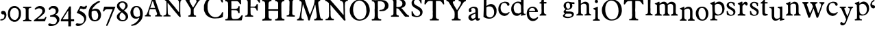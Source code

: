 SplineFontDB: 3.0
FontName: Untitled
FullName: Untitled
FamilyName: Untitled
Weight: Normal
ItalicAngle: 0
UnderlinePosition: -100
UnderlineWidth: 50
Ascent: 750
Descent: 250
UFOAscent: 750
UFODescent: -250
LayerCount: 2
Layer: 0 0 "Back"  1
Layer: 1 0 "Fore"  0
FSType: 1
OS2Version: 0
OS2_WeightWidthSlopeOnly: 0
OS2_UseTypoMetrics: 0
CreationTime: 1328477826
ModificationTime: 1328485735
PfmFamily: 0
TTFWeight: 0
TTFWidth: 0
LineGap: 9
VLineGap: 0
Panose: 0 0 0 0 0 0 0 0 0 0
OS2TypoAscent: 750
OS2TypoAOffset: 0
OS2TypoDescent: -250
OS2TypoDOffset: 0
OS2TypoLinegap: 0
OS2WinAscent: 0
OS2WinAOffset: 0
OS2WinDescent: 0
OS2WinDOffset: 0
HheadAscent: 750
HheadAOffset: 0
HheadDescent: -250
HheadDOffset: 0
OS2SubXSize: 700
OS2SubYSize: 650
OS2SubXOff: 0
OS2SubYOff: 140
OS2SupXSize: 700
OS2SupYSize: 650
OS2SupXOff: 0
OS2SupYOff: 477
OS2StrikeYSize: 50
OS2StrikeYPos: 250
OS2Vendor: 'newt'
OS2CodePages: 00000000.00000000
OS2UnicodeRanges: 00000000.00000000.00000000.00000000
DEI: 91125
PickledData: "(dp1
S'org.robofab.glyphOrder'
p2
(S'a'
S'b'
S'c'
S'd'
S'e'
S'f'
S'g'
S'h'
S'i'
S'j'
S'k'
S'l'
S'm'
S'n'
S'o'
S'p'
S'q'
S'r'
S's'
S't'
S'u'
S'v'
S'w'
S'x'
S'y'
S'z'
S'_26'
S'_27'
S'_28'
S'_29'
S'_30'
S'_31'
S'_32'
S'_33'
S'_34'
S'_35'
S'_36'
S'_37'
S'_38'
S'_39'
S'_40'
S'_41'
S'_42'
S'_43'
S'_44'
S'_45'
S'_46'
S'_47'
S'_48'
S'_49'
S'_50'
S'_51'
S'_52'
S'_53'
S'_54'
S'_55'
S'_56'
S'_57'
S'_58'
S'_59'
S'_60'
S'_61'
S'_62'
S'_63'
S'_64'
S'_65'
S'_66'
S'_67'
S'_68'
S'_69'
S'_70'
S'_71'
S'_72'
S'_73'
S'_74'
S'_75'
S'_76'
S'_77'
S'_78'
S'_79'
S'_80'
S'_81'
S'_82'
S'_83'
S'_84'
S'_85'
S'_86'
S'_87'
S'_88'
S'_89'
S'_90'
S'E'
S'H'
S'T'
S'quoteleft'
S'M'
S'O'
S'N'
S'Y'
S'P'
S'one'
S'two'
S'three'
S'four'
S'five'
S'six'
S'seven'
S'eight'
S'nine'
S'zero'
S'comma'
S'_111'
S'_112'
S'_113'
S'_114'
S'_115'
S'_116'
S'_117'
S'_118'
S'_119'
S'_120'
S'_121'
S'_122'
S'A'
S'S'
S'R'
S'F'
S'I'
S'_128'
S'_129'
S'_130'
S'_131'
S'_132'
S'_133'
S'C'
tp3
s."
Encoding: UnicodeBmp
Compacted: 1
UnicodeInterp: none
NameList: Adobe Glyph List
DisplaySize: -36
AntiAlias: 1
FitToEm: 1
WinInfo: 0 32 11
BeginPrivate: 4
BlueFuzz 1 1
BlueScale 8 0.039625
BlueShift 1 7
ForceBold 5 false
EndPrivate
Grid
-1000 517 m 0
 2000 517 l 0
EndSplineSet
BeginChars: 65619 135

StartChar: A
Encoding: 65 65 0
Width: 2143
VWidth: 0
Flags: W
LayerCount: 2
Fore
SplineSet
1079 407 m 1
 1292 147 l 2
 1294 144 1300 139 1303 139 c 2
 1340 143 l 2
 1343 143 1344 154 1344 158 c 0
 1344 161 l 1
 1342 179 1331 258 1329 275 c 1
 1329 606 l 1
 1330 606 1333 608 1333 609 c 0
 1333 610 1329 616 1329 617 c 2
 1329 617 1329 621 1329 623 c 0
 1329 654 1329 686 1336 716 c 0
 1338 722 1343 740 1344 741 c 0
 1344 742 1357 758 1362 763 c 0
 1368 770 1372 775 1380 778 c 0
 1386 780 1415 788 1421 789 c 1
 1428 792 1428 795 1428 801 c 0
 1428 809 1427 814 1424 822 c 1
 1351 826 1277 827 1204 829 c 0
 1203 829 1196 830 1194 830 c 0
 1190 830 1181 830 1178 826 c 0
 1178 825 1176 812 1175 807 c 1
 1175 807 1175 806 1175 805 c 2
 1175 804 l 1
 1176 802 1184 794 1186 793 c 0
 1193 791 1226 781 1233 778 c 0
 1234 778 1247 767 1252 763 c 0
 1278 741 1279 700 1281 668 c 0
 1282 660 1284 624 1285 617 c 1
 1285 323 l 2
 1285 320 1281 319 1279 319 c 2
 1277 319 l 1
 1277 320 1271 329 1270 330 c 0
 1248 357 1226 384 1204 411 c 0
 1193 425 1157 471 1153 477 c 0
 1151 479 1146 489 1145 492 c 1
 1103 538 1057 594 1017 642 c 0
 981 685 948 733 910 774 c 0
 908 777 887 797 885 800 c 0
 884 801 882 807 881 807 c 0
 878 811 863 826 859 829 c 1
 845 829 781 829 767 829 c 1
 763 830 728 833 723 833 c 2
 723 833 722 833 721 833 c 0
 719 833 705 831 705 826 c 2
 705 800 l 2
 705 799 750 782 760 774 c 0
 770 767 803 738 808 734 c 0
 810 732 821 719 822 716 c 0
 823 690 823 572 823 547 c 0
 823 502 823 384 822 378 c 1
 822 370 819 305 819 297 c 0
 819 296 819 287 819 286 c 0
 818 280 816 262 815 261 c 0
 807 239 797 216 775 206 c 1
 767 204 731 196 723 194 c 0
 711 191 712 181 712 170 c 0
 712 168 712 162 712 161 c 2
 720 158 l 1
 969 158 l 2
 970 158 973 163 973 165 c 0
 973 166 973 174 973 177 c 0
 973 187 l 1
 972 189 964 197 962 198 c 0
 960 199 942 201 940 202 c 0
 934 204 905 217 899 220 c 1
 886 238 878 261 874 283 c 1
 870 385 869 488 866 591 c 0
 866 594 866 622 866 631 c 0
 866 638 866 656 866 657 c 2
 870 664 l 1
 879 663 880 656 885 650 c 1
 887 646 900 631 903 628 c 0
 904 626 913 618 914 617 c 0
 916 614 930 593 933 591 c 1
 935 587 959 561 962 558 c 0
 963 556 972 541 973 539 c 0
 996 507 1025 476 1050 444 c 0
 1059 432 1067 417 1079 407 c 1
1619 176 m 0
 1619 171 1622 150 1630 150 c 2
 1905 150 l 1
 1905 187 l 1
 1905 187 1900 190 1898 191 c 0
 1895 192 1888 194 1887 194 c 0
 1885 195 1873 194 1872 194 c 0
 1867 195 1849 201 1846 202 c 0
 1834 207 1822 238 1821 250 c 0
 1820 258 1817 297 1817 305 c 0
 1817 307 1817 346 1817 361 c 0
 1817 401 1812 437 1835 470 c 0
 1837 473 1855 496 1857 499 c 0
 1871 521 1933 624 1945 646 c 1
 1949 650 l 1
 2011 745 l 1
 2024 763 2051 771 2070 778 c 1
 2073 781 2078 805 2078 809 c 0
 2078 816 2075 826 2066 826 c 2
 1854 826 l 2
 1847 826 1846 803 1846 798 c 0
 1846 795 1844 787 1850 785 c 0
 1865 781 1892 783 1905 771 c 0
 1906 770 1916 754 1920 749 c 0
 1924 742 1924 741 1924 733 c 0
 1924 732 1924 727 1923 727 c 2
 1905 675 l 1
 1810 514 l 2
 1806 508 1803 498 1795 498 c 0
 1794 498 1791 499 1791 499 c 1
 1769 532 l 1
 1670 716 l 1
 1668 725 1663 734 1663 743 c 0
 1663 781 1703 784 1733 789 c 1
 1737 794 1737 801 1737 807 c 0
 1737 816 1737 828 1725 829 c 1
 1702 829 1591 829 1567 829 c 1
 1561 830 1511 833 1505 833 c 0
 1504 833 1490 833 1485 833 c 0
 1482 833 1468 833 1465 833 c 1
 1458 828 1457 821 1457 813 c 0
 1457 803 1457 792 1468 789 c 0
 1487 784 1512 783 1523 763 c 2
 1600 628 l 1
 1604 624 l 1
 1710 440 l 2
 1711 439 1714 406 1714 393 c 0
 1714 392 1714 373 1714 366 c 0
 1714 359 1714 339 1714 338 c 0
 1714 321 1711 270 1710 264 c 0
 1709 250 1702 232 1692 220 c 0
 1688 215 1679 204 1670 202 c 0
 1663 200 1630 192 1622 191 c 1
 1619 184 1619 182 1619 176 c 0
41 161 m 1
 112 163 170 158 239 158 c 0
 242 158 250 158 250 161 c 2
 250 194 l 2
 250 196 245 201 243 202 c 0
 240 203 219 208 217 209 c 0
 193 220 184 246 184 269 c 0
 184 292 185 316 191 338 c 0
 195 352 216 419 221 433 c 1
 230 432 277 430 287 429 c 1
 307 429 402 429 422 429 c 1
 425 427 432 414 433 411 c 0
 436 405 450 358 452 352 c 2
 452 352 455 346 455 345 c 0
 459 334 477 283 481 272 c 0
 482 269 482 256 482 253 c 0
 482 229 470 206 444 202 c 0
 440 201 419 199 415 198 c 1
 409 194 408 187 408 180 c 0
 408 178 408 173 408 172 c 0
 408 168 411 158 411 158 c 1
 668 158 l 1
 668 187 l 2
 668 188 663 194 661 194 c 1
 660 195 647 198 643 198 c 0
 642 198 636 198 635 198 c 0
 621 206 600 227 595 242 c 2
 529 444 l 1
 522 459 l 1
 419 771 l 1
 417 773 412 783 411 785 c 0
 410 790 398 832 397 837 c 0
 396 839 394 844 393 844 c 0
 391 845 381 848 378 848 c 2
 294 848 l 2
 290 848 290 843 290 840 c 0
 290 829 302 821 302 809 c 0
 302 808 302 804 301 804 c 2
 276 730 l 1
 276 727 l 1
 270 709 264 699 261 683 c 1
 169 422 l 2
 169 419 166 406 166 404 c 0
 161 388 143 334 140 327 c 0
 135 314 109 255 103 242 c 1
 97 238 102 238 96 231 c 0
 81 214 65 197 41 198 c 1
 35 193 37 181 37 176 c 0
 37 173 37 166 37 165 c 2
 41 161 l 1
2103 361 m 0
 2101 361 2101 358 2103 358 c 0
 2105 358 2105 361 2103 361 c 0
235 486 m 1
 235 488 l 1
 237 494 248 525 250 532 c 0
 250 533 253 538 254 539 c 2
 305 697 l 1
 312 708 315 738 325 738 c 0
 330 738 339 708 338 705 c 1
 341 696 353 658 356 650 c 0
 375 597 389 542 408 488 c 1
 408 481 l 1
 246 481 l 2
 245 481 237 483 235 484 c 1
 235 486 l 1
1435 519 m 0
 1433 519 1433 516 1435 516 c 0
 1437 516 1437 519 1435 519 c 0
1010 611 m 0
 1011 611 1011 607 1010 607 c 0
 1008 607 1008 611 1010 611 c 0
2059 651 m 0
 2057 651 2057 648 2059 648 c 0
 2061 648 2061 651 2059 651 c 0
1799 782 m 1
 1799 778 l 1
 1802 778 l 1
 1802 782 l 1
 1799 782 l 1
EndSplineSet
EndChar

StartChar: C
Encoding: 67 67 1
Width: 786
VWidth: 0
Flags: W
LayerCount: 2
Fore
SplineSet
226 136 m 0
 292 100 367 83 443 83 c 0
 537 83 633 92 720 131 c 1
 738 151 731 166 733 193 c 0
 734 201 741 267 742 276 c 0
 742 277 742 289 742 293 c 0
 742 296 742 308 742 311 c 1
 738 316 731 320 725 320 c 0
 696 320 695 293 685 271 c 0
 680 259 669 239 659 228 c 0
 620 186 581 150 523 136 c 0
 522 135 515 136 514 136 c 0
 513 135 507 132 506 131 c 1
 500 131 470 131 464 131 c 0
 453 131 424 131 423 131 c 0
 421 131 409 134 405 136 c 0
 335 159 295 181 252 241 c 0
 239 259 208 305 208 306 c 2
 208 311 l 1
 177 411 l 1
 178 413 178 419 177 420 c 1
 177 424 173 452 173 455 c 0
 173 457 173 500 173 516 c 0
 173 532 173 575 173 578 c 0
 174 595 179 613 177 630 c 1
 180 643 198 701 204 713 c 1
 207 722 232 762 239 770 c 0
 242 774 279 811 291 823 c 0
 295 827 311 839 313 840 c 0
 324 846 364 865 370 867 c 0
 397 874 430 876 458 876 c 0
 574 876 650 794 689 691 c 1
 691 689 700 683 703 683 c 0
 711 682 729 685 733 696 c 1
 733 699 734 712 734 716 c 0
 734 720 733 734 733 735 c 0
 732 743 721 802 720 810 c 0
 720 813 721 837 720 840 c 0
 719 846 713 864 711 867 c 0
 711 868 698 874 694 875 c 0
 680 880 616 902 602 906 c 0
 600 906 591 906 589 906 c 0
 584 907 545 914 541 915 c 0
 518 918 502 919 482 919 c 0
 455 919 428 913 401 915 c 1
 388 912 330 896 317 893 c 0
 297 887 279 876 261 867 c 0
 251 861 239 859 230 853 c 0
 199 835 165 802 142 779 c 1
 142 777 139 771 138 770 c 0
 136 767 114 743 112 740 c 0
 107 733 92 709 90 705 c 0
 87 699 70 653 68 648 c 0
 58 624 42 575 42 551 c 2
 42 411 l 2
 42 408 48 375 51 363 c 0
 51 362 54 355 55 354 c 0
 56 352 63 331 64 328 c 0
 71 313 108 242 116 228 c 1
 124 218 164 178 173 171 c 0
 177 167 213 147 217 144 c 0
 218 143 224 137 226 136 c 0
681 186 m 0
 683 186 683 182 681 182 c 0
 679 182 679 186 681 186 c 0
EndSplineSet
EndChar

StartChar: E
Encoding: 69 69 2
Width: 723
VWidth: 0
Flags: W
LayerCount: 2
Fore
SplineSet
41 34 m 0
 41 19 45 10 62 10 c 2
 609 10 l 1
 640 14 l 2
 649 15 652 32 651 38 c 1
 678 164 l 1
 678 202 l 2
 678 207 670 206 668 206 c 0
 634 206 632 187 616 164 c 1
 602 142 580 124 562 106 c 0
 559 103 547 94 544 92 c 0
 500 66 458 61 407 61 c 0
 394 61 358 61 356 62 c 1
 353 62 334 64 329 65 c 0
 326 65 314 70 312 72 c 0
 288 93 280 103 274 134 c 0
 270 154 270 178 267 199 c 1
 267 384 l 2
 267 386 271 392 274 394 c 1
 276 394 288 394 291 394 c 0
 295 394 307 394 308 394 c 0
 329 393 425 391 445 390 c 1
 466 385 486 377 496 356 c 1
 500 350 509 328 510 325 c 0
 515 309 512 292 527 281 c 1
 530 281 540 280 543 280 c 0
 547 280 558 281 558 281 c 1
 558 281 568 285 568 288 c 2
 568 404 l 1
 567 407 565 418 565 421 c 0
 565 426 568 467 568 473 c 1
 569 476 569 503 569 512 c 0
 569 519 569 537 568 538 c 2
 562 545 l 1
 531 545 l 1
 524 538 l 1
 524 532 519 508 517 503 c 0
 516 502 502 478 496 469 c 0
 490 459 468 456 459 452 c 0
 456 451 441 443 438 442 c 0
 396 438 361 438 319 438 c 0
 308 438 279 438 277 438 c 2
 267 442 l 1
 267 668 l 2
 267 673 264 697 264 702 c 2
 264 702 264 705 264 706 c 0
 264 709 l 2
 264 715 267 729 267 729 c 1
 274 733 l 1
 469 733 l 2
 472 733 491 728 496 726 c 0
 526 714 546 688 562 661 c 0
 567 651 573 629 582 620 c 0
 585 617 591 616 596 616 c 0
 603 616 621 615 623 623 c 1
 623 628 623 649 623 654 c 0
 623 662 623 683 623 685 c 0
 623 698 620 761 620 774 c 0
 620 775 617 777 616 777 c 0
 614 778 602 781 599 781 c 0
 588 781 537 781 526 781 c 0
 507 781 456 781 452 781 c 0
 427 780 312 778 288 777 c 0
 286 776 279 774 277 774 c 0
 276 774 271 776 270 777 c 0
 268 778 255 778 252 778 c 0
 247 778 233 778 233 777 c 1
 232 777 224 774 223 774 c 0
 221 774 217 776 216 777 c 1
 212 777 194 778 190 778 c 0
 183 778 165 777 164 777 c 0
 161 777 137 774 133 774 c 0
 130 774 100 777 96 777 c 0
 95 777 77 778 70 778 c 0
 66 778 48 777 44 777 c 1
 40 771 41 766 41 759 c 0
 41 749 38 732 51 729 c 0
 54 729 79 727 82 726 c 0
 121 718 145 688 147 647 c 0
 147 642 147 601 147 596 c 0
 147 590 151 547 151 541 c 0
 151 503 150 323 149 284 c 1
 149 274 l 2
 149 266 150 230 151 223 c 0
 151 222 151 217 151 215 c 0
 151 169 146 137 137 92 c 1
 118 62 85 55 51 55 c 1
 44 51 41 42 41 34 c 0
EndSplineSet
EndChar

StartChar: F
Encoding: 70 70 3
Width: 615
VWidth: 0
Flags: W
LayerCount: 2
Fore
SplineSet
49 150 m 1
 64 151 130 151 145 150 c 0
 160 150 280 147 295 147 c 0
 302 147 333 149 339 150 c 1
 339 183 l 2
 339 184 337 186 336 187 c 0
 325 194 318 191 303 194 c 0
 254 205 245 237 244 283 c 0
 244 286 241 417 240 470 c 1
 240 470 240 473 240 474 c 0
 240 480 240 480 244 488 c 1
 251 488 283 488 290 488 c 0
 301 488 334 488 336 488 c 0
 362 487 403 489 424 466 c 0
 432 456 448 439 453 426 c 0
 462 404 456 378 484 378 c 0
 490 378 506 379 504 389 c 1
 504 407 504 489 504 506 c 1
 505 513 508 566 508 572 c 0
 508 577 506 606 504 613 c 0
 504 615 501 620 501 620 c 1
 468 620 l 2
 467 620 464 618 464 617 c 0
 463 614 458 593 457 591 c 0
 445 559 411 528 376 528 c 2
 244 528 l 1
 244 528 241 541 240 547 c 1
 240 547 240 549 240 550 c 0
 240 554 l 1
 241 559 243 579 244 583 c 1
 244 782 l 1
 438 782 l 1
 486 767 l 2
 488 766 504 751 508 745 c 0
 511 742 529 713 534 705 c 0
 542 690 544 675 563 675 c 0
 570 675 585 675 585 686 c 0
 585 691 585 713 585 717 c 0
 585 725 585 747 585 749 c 0
 585 757 582 799 581 807 c 0
 579 815 575 819 567 822 c 1
 527 822 342 822 303 822 c 0
 285 822 141 825 123 826 c 0
 122 826 112 826 109 826 c 0
 97 826 l 1
 89 825 53 823 46 822 c 1
 41 817 42 810 42 803 c 0
 42 773 76 788 97 774 c 0
 118 760 134 749 137 723 c 1
 139 715 141 686 141 683 c 2
 141 308 l 2
 141 264 142 210 90 194 c 0
 87 194 63 191 60 191 c 0
 44 188 45 177 42 161 c 1
 42 161 42 160 42 159 c 2
 42 158 l 1
 43 157 48 151 49 150 c 1
365 721 m 0
 363 721 363 717 365 717 c 0
 367 717 367 721 365 721 c 0
EndSplineSet
EndChar

StartChar: H
Encoding: 72 72 4
Width: 894
VWidth: 0
Flags: W
LayerCount: 2
Fore
SplineSet
42 23 m 0
 42 8 49 0 65 0 c 2
 66 0 l 2
 68 0 85 3 87 3 c 0
 97 4 133 7 138 7 c 0
 174 7 339 7 375 7 c 0
 376 7 384 11 385 14 c 0
 388 24 389 36 389 47 c 0
 389 49 388 55 388 55 c 2
 387 57 380 64 378 65 c 1
 372 64 343 64 337 65 c 0
 332 66 308 78 303 82 c 0
 302 83 290 99 286 106 c 0
 285 107 282 112 282 113 c 0
 281 119 276 146 275 151 c 0
 275 153 275 169 275 171 c 0
 275 187 272 313 272 329 c 0
 272 331 272 347 272 352 c 0
 272 366 l 1
 275 370 l 2
 276 371 298 373 306 373 c 0
 308 373 346 374 361 374 c 0
 375 374 416 373 419 373 c 0
 427 373 487 370 494 370 c 0
 514 370 605 371 625 371 c 1
 625 140 l 2
 625 104 594 69 560 62 c 0
 557 61 538 59 536 58 c 1
 532 58 523 55 522 55 c 0
 513 50 511 39 511 31 c 0
 511 19 514 11 525 7 c 1
 530 7 553 7 558 7 c 0
 653 7 748 12 844 10 c 1
 847 11 852 14 854 17 c 1
 854 19 854 30 854 33 c 0
 854 40 856 57 847 62 c 1
 793 65 749 80 744 144 c 0
 744 151 745 209 744 216 c 1
 744 234 741 379 741 397 c 0
 741 408 741 513 741 547 c 0
 741 575 741 643 741 644 c 2
 758 695 l 2
 758 696 763 701 765 702 c 0
 769 705 788 720 792 723 c 0
 809 734 841 724 851 740 c 0
 851 741 851 750 851 752 c 0
 851 763 852 777 837 777 c 2
 518 777 l 1
 518 777 515 773 515 771 c 0
 515 770 515 757 515 752 c 0
 515 740 l 1
 522 733 l 1
 529 733 560 728 566 726 c 0
 578 723 592 716 601 705 c 0
 604 702 618 682 621 678 c 1
 621 675 l 1
 622 670 624 648 625 644 c 1
 625 428 l 1
 272 428 l 2
 271 428 269 440 268 445 c 0
 268 446 268 454 268 458 c 0
 268 461 268 472 268 473 c 0
 269 479 272 528 272 534 c 0
 272 545 272 633 272 644 c 0
 273 671 286 708 313 719 c 0
 334 728 352 733 375 733 c 1
 376 734 381 738 381 740 c 2
 381 740 382 742 382 743 c 2
 382 743 381 746 381 747 c 0
 381 755 378 774 378 774 c 1
 375 777 l 2
 373 778 342 778 331 778 c 0
 316 778 269 778 265 777 c 0
 261 777 245 775 241 774 c 1
 42 774 l 1
 42 774 40 767 39 764 c 0
 39 763 39 759 39 757 c 0
 39 750 38 736 46 733 c 1
 54 732 93 725 101 723 c 0
 103 722 120 712 125 709 c 0
 127 708 134 701 135 699 c 0
 138 692 147 661 149 654 c 0
 149 651 148 626 149 623 c 1
 149 618 151 591 152 586 c 1
 152 140 l 2
 152 139 150 127 149 123 c 0
 148 123 146 117 145 116 c 0
 144 114 140 98 138 96 c 0
 137 94 120 77 114 72 c 0
 110 68 97 66 94 65 c 0
 89 64 68 62 63 62 c 1
 62 61 60 59 60 58 c 0
 59 57 54 43 53 41 c 0
 52 40 43 32 42 31 c 0
 42 30 42 25 42 23 c 0
80 163 m 0
 78 163 78 159 80 159 c 0
 82 159 82 163 80 163 c 0
758 255 m 0
 756 255 756 252 758 252 c 0
 760 252 760 255 758 255 c 0
546 443 m 0
 544 443 544 440 546 440 c 0
 548 440 548 443 546 443 c 0
56 485 m 0
 54 485 54 481 56 481 c 0
 58 481 58 485 56 485 c 0
789 502 m 0
 787 502 787 498 789 498 c 0
 791 498 791 502 789 502 c 0
512 553 m 0
 510 553 510 550 512 550 c 0
 513 550 513 553 512 553 c 0
553 560 m 0
 551 560 551 557 553 557 c 0
 554 557 554 560 553 560 c 0
560 563 m 0
 558 563 558 560 560 560 c 0
 561 560 561 563 560 563 c 0
577 570 m 0
 575 570 575 567 577 567 c 0
 578 567 578 570 577 570 c 0
224 574 m 0
 226 574 226 570 224 570 c 0
 222 570 222 574 224 574 c 0
73 717 m 0
 72 717 72 714 73 714 c 0
 75 714 75 717 73 717 c 0
EndSplineSet
EndChar

StartChar: I
Encoding: 73 73 5
Width: 376
VWidth: 0
Flags: W
LayerCount: 2
Fore
SplineSet
40 158 m 1
 130 154 219 154 308 150 c 0
 309 150 317 150 319 150 c 0
 336 150 334 166 334 181 c 0
 334 183 334 187 334 187 c 1
 333 189 325 197 323 198 c 0
 322 199 313 198 312 198 c 0
 286 203 246 214 242 246 c 0
 242 249 239 280 239 290 c 2
 239 290 239 294 239 295 c 0
 239 296 239 301 239 301 c 2
 239 309 242 374 242 382 c 0
 242 395 242 507 242 521 c 0
 242 535 246 647 246 661 c 0
 246 669 246 710 246 719 c 1
 252 722 252 735 253 738 c 0
 263 764 284 781 312 785 c 0
 322 787 336 779 341 793 c 1
 341 793 341 796 341 798 c 0
 341 804 339 826 330 826 c 2
 169 826 l 1
 145 831 121 830 97 830 c 0
 91 830 61 830 55 829 c 1
 47 829 41 816 40 811 c 0
 40 809 43 799 44 796 c 0
 51 782 76 786 88 782 c 0
 103 776 116 769 125 756 c 0
 145 728 140 690 140 657 c 0
 140 645 139 608 139 606 c 0
 139 596 136 520 136 510 c 0
 136 498 136 398 136 385 c 0
 136 382 132 356 132 352 c 0
 132 338 132 271 132 257 c 1
 129 217 76 190 40 198 c 1
 40 197 37 192 37 191 c 0
 36 186 33 171 33 169 c 0
 33 166 38 160 40 158 c 1
257 717 m 0
 255 717 255 714 257 714 c 0
 259 714 259 717 257 717 c 0
EndSplineSet
EndChar

StartChar: M
Encoding: 77 77 6
Width: 1019
VWidth: 0
Flags: W
LayerCount: 2
Fore
SplineSet
423 127 m 2
 423 126 423 124 423 123 c 0
 426 113 431 97 433 86 c 0
 434 81 439 45 440 41 c 0
 440 40 445 25 447 21 c 0
 448 19 450 14 450 14 c 1
 458 8 460 11 468 10 c 0
 469 10 483 7 485 7 c 0
 486 7 496 12 498 14 c 0
 499 14 501 19 502 21 c 2
 587 288 l 1
 590 292 599 314 601 318 c 0
 602 322 610 349 611 353 c 0
 612 354 618 365 618 366 c 0
 625 384 653 465 659 483 c 1
 663 490 l 1
 697 610 l 1
 700 616 l 1
 704 594 711 574 714 551 c 0
 714 550 714 546 714 545 c 2
 741 332 l 2
 742 330 745 321 745 318 c 0
 753 263 762 201 762 144 c 0
 762 112 747 89 721 72 c 0
 720 71 715 69 714 68 c 1
 711 68 686 66 683 65 c 0
 665 62 665 47 663 31 c 1
 663 29 l 2
 663 18 670 10 681 10 c 0
 683 10 l 1
 695 11 791 14 803 14 c 0
 828 14 946 14 971 14 c 1
 978 17 l 1
 978 17 980 36 981 45 c 1
 981 45 981 47 981 48 c 0
 981 57 977 69 966 69 c 1
 964 68 l 2
 963 68 952 65 950 65 c 0
 932 65 902 85 896 103 c 0
 892 113 883 144 882 147 c 0
 879 161 867 229 865 243 c 1
 866 259 861 273 858 288 c 0
 856 298 847 358 844 373 c 0
 835 433 828 495 820 555 c 0
 816 590 810 626 810 661 c 0
 810 686 815 702 831 723 c 1
 831 722 833 722 834 723 c 2
 837 729 l 1
 850 742 885 730 885 753 c 0
 885 783 875 781 849 781 c 0
 843 781 828 781 827 781 c 0
 824 781 799 777 796 777 c 0
 779 777 700 777 683 777 c 1
 680 774 l 1
 679 762 675 704 673 692 c 0
 671 678 659 657 663 640 c 1
 611 476 l 1
 603 463 603 445 594 432 c 1
 512 223 l 2
 512 222 511 222 511 222 c 1
 500 222 499 253 491 264 c 1
 437 418 l 1
 437 425 l 1
 437 425 415 485 406 510 c 0
 405 513 401 517 402 521 c 1
 351 675 l 1
 348 682 l 1
 327 767 l 2
 327 770 317 777 313 777 c 2
 135 777 l 2
 127 777 128 756 128 752 c 0
 128 750 l 1
 129 746 132 737 132 736 c 2
 132 736 140 733 142 733 c 0
 145 732 167 731 170 729 c 0
 173 728 190 711 194 705 c 0
 197 701 206 679 207 675 c 0
 207 674 208 660 208 654 c 0
 208 649 207 632 207 630 c 0
 205 609 193 508 190 486 c 1
 181 464 184 438 180 414 c 0
 177 395 160 304 156 284 c 1
 157 276 153 268 152 260 c 0
 151 251 147 208 146 199 c 1
 140 192 140 178 139 171 c 1
 136 162 124 119 122 110 c 1
 117 106 110 95 108 92 c 0
 88 70 68 60 39 51 c 1
 36 42 36 38 36 29 c 0
 36 26 36 10 43 10 c 2
 279 10 l 2
 283 10 286 35 286 38 c 0
 286 71 246 54 231 65 c 0
 229 67 217 79 214 82 c 0
 205 94 197 112 197 127 c 2
 197 216 l 1
 228 435 l 1
 228 452 l 1
 245 562 l 1
 244 575 246 594 248 606 c 0
 249 609 250 614 254 614 c 1
 255 613 l 1
 262 599 l 1
 365 301 l 1
 368 295 l 1
 423 127 l 2
EndSplineSet
EndChar

StartChar: N
Encoding: 78 78 7
Width: 908
VWidth: 0
Flags: W
LayerCount: 2
Fore
SplineSet
710 31 m 1
 714 21 722 7 734 7 c 2
 775 7 l 2
 777 7 782 12 782 14 c 2
 782 14 782 20 782 22 c 0
 782 24 782 30 782 31 c 0
 781 39 770 102 768 110 c 0
 768 111 769 125 768 127 c 0
 768 129 765 145 765 147 c 0
 765 148 765 157 765 158 c 0
 765 166 762 238 762 247 c 0
 761 265 762 416 762 435 c 1
 761 442 758 497 758 503 c 0
 758 505 758 526 758 534 c 0
 758 541 758 561 758 562 c 0
 758 565 761 592 762 596 c 1
 762 601 761 639 762 644 c 0
 762 645 764 657 765 661 c 0
 766 666 774 690 775 695 c 0
 776 696 778 698 779 699 c 0
 780 701 794 717 796 719 c 0
 800 723 819 735 823 736 c 0
 835 741 860 735 868 750 c 0
 868 752 868 762 868 764 c 0
 868 772 870 786 857 788 c 1
 832 787 712 787 686 788 c 0
 679 788 625 791 618 791 c 0
 617 791 610 791 608 791 c 0
 591 791 580 787 580 767 c 0
 580 757 584 750 594 747 c 0
 599 745 637 734 642 733 c 0
 663 726 686 698 693 678 c 0
 699 660 698 644 703 627 c 1
 708 525 708 423 710 322 c 0
 710 317 714 279 714 274 c 0
 714 265 711 224 710 216 c 1
 703 216 l 2
 702 216 681 240 673 250 c 0
 670 253 651 281 649 284 c 0
 640 295 597 343 587 353 c 1
 570 386 541 416 515 442 c 0
 515 443 512 448 512 449 c 0
 510 451 496 464 494 466 c 0
 492 469 482 483 481 486 c 1
 375 606 l 1
 357 630 l 1
 221 784 l 1
 70 784 l 2
 66 784 52 782 49 781 c 0
 40 777 39 763 39 755 c 0
 39 736 56 742 70 736 c 0
 101 724 125 701 152 682 c 1
 152 678 l 1
 156 676 170 664 173 661 c 0
 178 654 176 636 176 630 c 0
 176 624 179 578 179 572 c 0
 180 535 180 365 179 329 c 1
 180 324 182 300 183 295 c 0
 183 293 l 2
 183 291 l 1
 182 287 180 257 179 253 c 1
 179 247 180 192 179 185 c 0
 179 178 172 139 169 130 c 0
 163 109 144 89 128 75 c 0
 127 75 123 72 121 72 c 0
 115 70 94 66 90 65 c 0
 88 65 72 65 70 65 c 0
 53 63 52 42 52 30 c 0
 52 28 53 21 53 21 c 1
 60 17 l 1
 347 17 l 2
 359 17 358 35 358 41 c 0
 358 52 357 66 344 68 c 0
 341 69 316 71 313 72 c 0
 308 73 282 85 275 89 c 0
 257 99 242 162 241 178 c 0
 241 185 238 237 238 243 c 0
 237 254 238 342 238 353 c 1
 237 358 234 396 234 401 c 0
 234 409 234 475 234 483 c 0
 234 489 231 541 231 548 c 0
 231 549 231 562 231 567 c 0
 231 582 l 2
 231 585 232 589 236 589 c 2
 236 589 237 589 238 589 c 2
 258 568 l 1
 364 438 l 1
 379 426 390 409 402 394 c 0
 426 364 452 334 477 305 c 0
 479 303 496 286 498 284 c 0
 501 281 522 250 525 247 c 0
 527 245 541 231 542 229 c 1
 544 228 548 221 549 219 c 2
 710 31 l 1
EndSplineSet
EndChar

StartChar: O
Encoding: 79 79 8
Width: 807
VWidth: 0
Flags: W
LayerCount: 2
Fore
SplineSet
36 360 m 1
 44 346 39 316 43 301 c 0
 46 287 61 239 63 233 c 1
 66 228 97 170 108 151 c 0
 109 149 116 140 118 137 c 0
 119 136 125 131 125 130 c 0
 140 110 160 92 180 75 c 0
 243 22 321 0 402 0 c 0
 404 0 421 3 423 3 c 0
 477 10 529 21 577 48 c 0
 580 50 602 67 604 68 c 0
 605 69 611 72 611 72 c 2
 617 75 631 85 632 86 c 0
 639 92 673 126 680 134 c 0
 682 136 695 155 697 158 c 2
 697 158 700 160 700 161 c 0
 707 172 736 228 741 240 c 0
 742 241 749 265 752 274 c 1
 752 277 l 1
 760 314 769 348 769 386 c 0
 769 451 758 508 735 568 c 0
 733 573 713 612 711 616 c 0
 710 617 708 626 707 627 c 0
 705 630 685 654 683 658 c 0
 659 691 631 721 594 743 c 0
 584 749 536 773 526 777 c 1
 518 775 507 783 502 784 c 0
 497 786 480 791 478 791 c 0
 453 796 430 795 404 795 c 0
 398 795 371 795 365 795 c 1
 362 793 347 789 344 788 c 0
 342 787 326 785 324 784 c 0
 316 782 280 770 272 767 c 0
 234 752 203 729 173 702 c 0
 171 700 154 687 152 685 c 0
 148 680 119 639 115 634 c 0
 107 624 101 610 91 603 c 1
 87 595 70 557 67 548 c 0
 62 533 43 464 39 449 c 1
 41 428 36 406 36 385 c 0
 36 381 36 363 36 360 c 1
180 267 m 1
 177 279 165 334 163 346 c 0
 163 347 160 385 159 401 c 1
 159 401 159 403 159 404 c 0
 159 435 164 466 163 497 c 1
 187 592 l 1
 208 632 224 680 262 709 c 0
 265 711 290 724 293 726 c 2
 296 729 l 1
 322 746 352 754 383 754 c 0
 386 754 395 754 396 753 c 0
 406 752 444 745 450 743 c 0
 452 743 471 733 478 729 c 0
 505 715 533 695 553 671 c 0
 554 670 562 656 563 654 c 0
 580 630 602 607 611 579 c 0
 615 568 629 515 632 503 c 1
 630 495 634 495 635 486 c 0
 643 445 646 403 646 361 c 0
 646 351 646 327 646 325 c 0
 646 324 642 310 642 308 c 0
 642 307 642 293 642 291 c 0
 642 290 639 285 639 284 c 0
 638 281 633 257 632 253 c 0
 631 252 626 238 625 236 c 0
 625 235 625 227 625 226 c 0
 615 182 599 157 574 120 c 0
 563 104 548 98 533 89 c 0
 532 89 529 86 529 86 c 1
 505 66 475 52 444 48 c 0
 431 46 385 44 378 45 c 0
 375 45 344 54 334 58 c 0
 321 63 308 74 296 82 c 0
 250 113 222 163 197 212 c 0
 196 213 191 222 190 223 c 1
 190 226 l 1
 189 230 181 260 180 264 c 1
 180 267 l 1
180 310 m 0
 178 310 178 307 180 307 c 0
 182 307 182 310 180 310 c 0
50 592 m 1
 50 595 46 595 46 592 c 1
 47 590 49 590 50 592 c 1
EndSplineSet
EndChar

StartChar: P
Encoding: 80 80 9
Width: 692
VWidth: 0
Flags: W
LayerCount: 2
Fore
SplineSet
38 29 m 0
 38 15 44 7 60 7 c 0
 93 7 126 10 159 10 c 0
 214 10 269 7 324 7 c 0
 332 7 369 7 377 7 c 1
 386 12 387 22 387 31 c 0
 387 37 387 48 380 51 c 1
 318 58 273 66 267 137 c 0
 267 139 268 155 267 158 c 1
 267 162 265 181 264 185 c 1
 264 210 264 328 264 353 c 0
 264 358 261 399 261 404 c 0
 261 411 264 463 264 469 c 2
 264 469 264 470 264 471 c 0
 264 524 260 578 260 632 c 0
 260 645 261 703 261 716 c 1
 263 721 267 728 274 729 c 0
 280 730 308 730 314 730 c 0
 337 730 355 731 377 726 c 0
 407 719 435 714 459 695 c 0
 462 693 483 672 490 664 c 0
 492 662 500 652 500 651 c 0
 503 646 515 615 517 606 c 1
 522 593 521 583 521 569 c 0
 521 557 522 539 517 527 c 1
 514 517 495 472 490 462 c 1
 470 437 440 417 408 411 c 0
 401 410 346 405 339 404 c 0
 328 403 315 395 315 382 c 0
 315 369 322 358 336 356 c 0
 342 356 372 356 379 356 c 0
 433 356 486 360 535 387 c 0
 541 390 560 402 562 404 c 0
 568 409 606 445 617 455 c 0
 642 481 651 532 651 566 c 0
 651 625 627 677 583 716 c 0
 575 722 542 746 535 750 c 0
 533 751 509 758 500 760 c 0
 477 766 452 769 428 771 c 0
 425 771 346 773 315 774 c 1
 315 774 311 774 310 774 c 0
 305 774 l 2
 300 774 262 771 257 771 c 0
 252 770 214 771 209 771 c 1
 207 770 188 767 185 767 c 0
 180 767 139 770 134 771 c 0
 132 771 105 771 95 771 c 0
 89 771 61 771 55 771 c 1
 54 770 46 768 45 767 c 0
 44 767 41 764 41 764 c 1
 41 733 l 2
 41 732 49 727 52 726 c 0
 55 725 83 723 86 723 c 0
 143 709 147 655 148 606 c 0
 148 603 148 551 148 532 c 0
 148 513 148 461 148 459 c 0
 148 455 144 425 144 421 c 2
 144 421 144 409 144 404 c 0
 144 358 148 313 148 266 c 0
 148 209 151 149 137 92 c 0
 133 73 108 66 93 62 c 0
 86 60 52 53 45 51 c 0
 37 48 38 36 38 29 c 0
55 721 m 0
 53 721 53 717 55 717 c 0
 57 717 57 721 55 721 c 0
EndSplineSet
EndChar

StartChar: R
Encoding: 82 82 10
Width: 738
VWidth: 0
Flags: W
LayerCount: 2
Fore
SplineSet
40 165 m 0
 40 154 42 147 55 147 c 2
 326 147 l 1
 326 191 l 1
 286 198 l 2
 284 199 281 203 281 205 c 1
 265 205 256 215 246 228 c 0
 245 228 242 234 242 235 c 0
 241 240 238 261 238 264 c 2
 238 459 l 2
 238 463 249 466 253 466 c 0
 286 466 317 448 337 422 c 2
 517 191 l 1
 557 150 l 1
 690 147 l 2
 702 146 704 155 704 165 c 0
 704 195 680 195 657 209 c 0
 653 212 635 224 631 228 c 0
 616 240 606 254 594 268 c 0
 589 274 551 321 546 327 c 2
 546 327 540 333 539 334 c 0
 538 336 529 351 528 352 c 0
 526 354 511 369 510 371 c 0
 505 376 470 421 466 426 c 0
 459 433 426 467 418 473 c 1
 488 503 l 1
 490 508 498 508 502 510 c 0
 506 512 521 522 524 525 c 0
 560 553 576 604 576 648 c 0
 576 720 513 786 447 807 c 1
 420 817 386 826 356 826 c 2
 44 826 l 1
 44 789 l 2
 44 778 94 779 106 767 c 0
 121 752 132 730 132 708 c 2
 132 264 l 2
 132 232 106 199 73 194 c 1
 66 194 48 191 47 191 c 0
 46 191 44 188 44 187 c 0
 43 183 40 168 40 165 c 0
238 517 m 1
 238 526 238 564 238 572 c 0
 238 587 238 625 238 628 c 0
 238 634 242 687 242 694 c 0
 242 699 239 746 238 752 c 0
 238 753 238 760 238 762 c 0
 238 770 238 774 242 782 c 1
 245 782 262 782 266 782 c 0
 317 782 366 778 407 745 c 0
 442 717 458 680 458 635 c 0
 458 623 452 601 447 591 c 0
 445 586 435 565 433 561 c 0
 432 561 427 556 425 554 c 0
 375 510 316 510 251 510 c 0
 246 510 241 514 238 517 c 1
EndSplineSet
EndChar

StartChar: S
Encoding: 83 83 11
Width: 484
VWidth: 0
Flags: W
LayerCount: 2
Fore
SplineSet
40 330 m 0
 40 327 44 301 44 297 c 0
 44 290 44 234 44 228 c 0
 44 225 47 208 48 206 c 0
 48 202 l 1
 49 197 51 184 51 183 c 0
 54 177 69 170 73 169 c 0
 91 163 152 145 162 143 c 0
 168 142 204 137 213 136 c 0
 214 136 229 135 234 135 c 0
 357 135 444 201 444 330 c 0
 444 388 416 432 374 470 c 0
 366 477 330 506 323 510 c 0
 311 518 214 572 202 580 c 0
 199 582 168 605 158 613 c 0
 152 618 147 625 143 631 c 0
 139 639 129 660 129 661 c 2
 129 719 l 2
 129 720 136 735 140 741 c 0
 152 764 179 788 206 793 c 0
 210 793 231 793 235 793 c 0
 242 793 263 793 264 793 c 0
 270 792 293 784 297 782 c 0
 300 780 323 757 330 749 c 0
 331 748 337 740 338 738 c 0
 341 731 357 700 360 694 c 0
 368 677 364 642 391 642 c 0
 396 642 l 1
 400 643 407 645 407 646 c 2
 407 782 l 1
 404 789 l 2
 403 790 383 800 374 804 c 0
 368 806 335 819 327 822 c 0
 295 833 266 833 233 833 c 0
 224 833 199 833 198 833 c 0
 192 832 158 825 151 822 c 0
 108 807 64 750 48 712 c 0
 47 710 44 699 44 697 c 0
 44 695 44 669 44 659 c 0
 44 629 46 603 62 576 c 0
 98 516 171 472 231 440 c 0
 232 440 234 437 235 437 c 0
 240 433 268 415 275 411 c 0
 288 403 303 397 312 385 c 0
 320 375 343 344 345 341 c 0
 355 326 356 308 356 290 c 0
 356 245 333 197 286 183 c 0
 282 182 253 177 246 176 c 0
 245 176 237 176 233 176 c 0
 160 176 120 244 95 305 c 0
 89 320 91 338 77 349 c 1
 75 349 66 349 64 349 c 0
 61 349 47 350 44 345 c 0
 43 343 40 333 40 330 c 0
EndSplineSet
EndChar

StartChar: T
Encoding: 84 84 12
Width: 795
VWidth: 0
Flags: W
LayerCount: 2
Fore
SplineSet
233 30 m 0
 233 20 238 10 250 10 c 2
 555 10 l 2
 567 10 566 26 566 33 c 0
 566 41 566 50 559 55 c 1
 552 56 524 60 517 62 c 0
 512 63 497 69 493 72 c 0
 487 77 468 96 466 99 c 0
 465 101 460 118 459 123 c 0
 458 130 456 159 456 164 c 2
 456 729 l 1
 466 740 l 1
 583 740 l 2
 586 740 615 733 624 729 c 0
 626 729 638 721 641 719 c 0
 646 715 668 693 672 688 c 0
 674 685 691 661 696 654 c 0
 707 636 713 609 739 609 c 0
 747 609 752 609 757 616 c 1
 757 619 758 629 758 632 c 0
 758 636 757 646 757 647 c 0
 756 655 748 715 747 723 c 0
 747 726 747 750 747 753 c 0
 747 755 744 767 743 771 c 0
 743 773 741 777 740 777 c 2
 682 781 l 1
 96 781 l 1
 96 782 91 784 89 784 c 2
 83 781 l 1
 75 780 56 784 52 774 c 1
 51 765 46 724 45 716 c 0
 42 689 38 662 38 635 c 0
 38 628 37 613 45 610 c 0
 47 609 56 609 59 609 c 0
 70 609 79 609 86 620 c 0
 88 623 104 654 106 658 c 1
 108 659 120 676 124 682 c 0
 131 691 138 702 148 709 c 0
 152 712 176 727 182 729 c 0
 184 730 200 736 202 736 c 1
 203 737 209 740 209 740 c 2
 210 740 218 737 220 736 c 1
 221 736 l 2
 234 736 246 740 259 740 c 0
 262 740 270 740 271 740 c 0
 272 740 283 736 285 736 c 0
 292 736 325 736 333 736 c 1
 335 735 339 729 339 726 c 2
 339 363 l 1
 340 358 343 337 343 332 c 0
 343 326 339 277 339 271 c 0
 339 262 342 197 343 188 c 1
 343 185 l 2
 343 182 l 1
 342 171 337 120 336 110 c 1
 329 85 308 61 281 58 c 0
 272 57 248 55 247 55 c 0
 235 53 233 40 233 30 c 0
72 426 m 0
 71 426 71 423 72 423 c 0
 74 423 74 426 72 426 c 0
298 541 m 1
 302 538 l 1
 302 541 l 1
 298 541 l 1
EndSplineSet
EndChar

StartChar: Y
Encoding: 89 89 13
Width: 788
VWidth: 0
Flags: W
LayerCount: 2
Fore
SplineSet
233 38 m 0
 233 32 233 26 237 21 c 0
 239 17 246 10 247 10 c 2
 552 10 l 1
 559 17 l 1
 559 17 559 25 559 28 c 0
 559 37 561 49 552 55 c 1
 502 57 477 65 459 113 c 0
 458 116 456 125 456 127 c 0
 455 132 456 170 456 175 c 0
 456 179 453 212 452 216 c 0
 452 218 452 260 452 276 c 0
 452 285 452 327 452 336 c 1
 454 351 461 359 470 370 c 0
 474 375 471 377 476 380 c 1
 486 398 534 479 545 497 c 0
 558 517 573 537 586 558 c 0
 611 600 633 648 665 685 c 0
 670 691 686 707 689 709 c 0
 692 711 721 725 730 729 c 0
 731 730 742 732 743 733 c 0
 746 734 750 736 750 736 c 1
 750 771 l 2
 750 773 740 777 740 777 c 1
 737 777 723 778 720 778 c 0
 715 778 700 777 699 777 c 0
 685 777 617 775 603 774 c 1
 596 777 l 1
 490 777 l 2
 483 777 483 753 483 746 c 0
 483 742 482 738 487 736 c 0
 506 728 528 733 548 723 c 0
 554 720 559 709 562 705 c 0
 569 696 573 684 573 671 c 0
 573 670 572 665 572 664 c 0
 570 655 553 612 548 603 c 0
 540 586 497 509 487 493 c 1
 481 490 482 483 476 479 c 1
 435 408 l 1
 434 404 431 401 427 401 c 0
 425 401 l 1
 423 403 416 412 415 414 c 0
 414 415 412 417 411 418 c 2
 356 510 l 1
 339 520 343 552 326 562 c 1
 319 575 287 640 281 654 c 0
 279 658 275 672 274 675 c 1
 274 675 274 684 274 687 c 0
 274 728 317 731 350 736 c 1
 353 740 l 1
 353 771 l 2
 353 773 343 777 343 777 c 1
 69 777 l 1
 41 774 l 2
 38 773 38 765 38 762 c 0
 38 753 39 741 48 736 c 1
 54 735 80 728 86 726 c 0
 88 725 102 718 106 716 c 0
 107 716 109 713 110 712 c 0
 114 707 126 690 127 688 c 2
 220 531 l 1
 225 528 228 516 230 514 c 0
 256 472 285 430 309 387 c 0
 317 372 321 353 333 339 c 1
 334 328 339 275 339 264 c 1
 340 262 340 240 340 231 c 0
 340 203 339 178 336 151 c 0
 335 141 333 117 333 116 c 0
 329 107 312 78 309 75 c 2
 295 65 l 1
 288 64 257 57 250 55 c 0
 241 52 233 49 233 38 c 0
466 471 m 0
 464 471 464 467 466 467 c 0
 468 467 468 471 466 471 c 0
EndSplineSet
EndChar

StartChar: _111
Encoding: 65536 -1 14
Width: 2143
VWidth: 0
Flags: W
LayerCount: 2
Fore
SplineSet
1079 407 m 1
 1292 147 l 2
 1294 144 1300 139 1303 139 c 2
 1340 143 l 2
 1343 143 1344 154 1344 158 c 0
 1344 161 l 1
 1342 179 1331 258 1329 275 c 1
 1329 606 l 1
 1330 606 1333 608 1333 609 c 0
 1333 610 1329 616 1329 617 c 2
 1329 617 1329 621 1329 623 c 0
 1329 654 1329 686 1336 716 c 0
 1338 722 1343 740 1344 741 c 0
 1344 742 1357 758 1362 763 c 0
 1368 770 1372 775 1380 778 c 0
 1386 780 1415 788 1421 789 c 1
 1428 792 1428 795 1428 801 c 0
 1428 809 1427 814 1424 822 c 1
 1351 826 1277 827 1204 829 c 0
 1203 829 1196 830 1194 830 c 0
 1190 830 1181 830 1178 826 c 0
 1178 825 1176 812 1175 807 c 1
 1175 807 1175 806 1175 805 c 2
 1175 804 l 1
 1176 802 1184 794 1186 793 c 0
 1193 791 1226 781 1233 778 c 0
 1234 778 1247 767 1252 763 c 0
 1278 741 1279 700 1281 668 c 0
 1282 660 1284 624 1285 617 c 1
 1285 323 l 2
 1285 320 1281 319 1279 319 c 2
 1277 319 l 1
 1277 320 1271 329 1270 330 c 0
 1248 357 1226 384 1204 411 c 0
 1193 425 1157 471 1153 477 c 0
 1151 479 1146 489 1145 492 c 1
 1103 538 1057 594 1017 642 c 0
 981 685 948 733 910 774 c 0
 908 777 887 797 885 800 c 0
 884 801 882 807 881 807 c 0
 878 811 863 826 859 829 c 1
 845 829 781 829 767 829 c 1
 763 830 728 833 723 833 c 2
 723 833 722 833 721 833 c 0
 719 833 705 831 705 826 c 2
 705 800 l 2
 705 799 750 782 760 774 c 0
 770 767 803 738 808 734 c 0
 810 732 821 719 822 716 c 0
 823 690 823 572 823 547 c 0
 823 502 823 384 822 378 c 1
 822 370 819 305 819 297 c 0
 819 296 819 287 819 286 c 0
 818 280 816 262 815 261 c 0
 807 239 797 216 775 206 c 1
 767 204 731 196 723 194 c 0
 711 191 712 181 712 170 c 0
 712 168 712 162 712 161 c 2
 720 158 l 1
 969 158 l 2
 970 158 973 163 973 165 c 0
 973 166 973 174 973 177 c 0
 973 187 l 1
 972 189 964 197 962 198 c 0
 960 199 942 201 940 202 c 0
 934 204 905 217 899 220 c 1
 886 238 878 261 874 283 c 1
 870 385 869 488 866 591 c 0
 866 594 866 622 866 631 c 0
 866 638 866 656 866 657 c 2
 870 664 l 1
 879 663 880 656 885 650 c 1
 887 646 900 631 903 628 c 0
 904 626 913 618 914 617 c 0
 916 614 930 593 933 591 c 1
 935 587 959 561 962 558 c 0
 963 556 972 541 973 539 c 0
 996 507 1025 476 1050 444 c 0
 1059 432 1067 417 1079 407 c 1
1619 176 m 0
 1619 171 1622 150 1630 150 c 2
 1905 150 l 1
 1905 187 l 1
 1905 187 1900 190 1898 191 c 0
 1895 192 1888 194 1887 194 c 0
 1885 195 1873 194 1872 194 c 0
 1867 195 1849 201 1846 202 c 0
 1834 207 1822 238 1821 250 c 0
 1820 258 1817 297 1817 305 c 0
 1817 307 1817 346 1817 361 c 0
 1817 401 1812 437 1835 470 c 0
 1837 473 1855 496 1857 499 c 0
 1871 521 1933 624 1945 646 c 1
 1949 650 l 1
 2011 745 l 1
 2024 763 2051 771 2070 778 c 1
 2073 781 2078 805 2078 809 c 0
 2078 816 2075 826 2066 826 c 2
 1854 826 l 2
 1847 826 1846 803 1846 798 c 0
 1846 795 1844 787 1850 785 c 0
 1865 781 1892 783 1905 771 c 0
 1906 770 1916 754 1920 749 c 0
 1924 742 1924 741 1924 733 c 0
 1924 732 1924 727 1923 727 c 2
 1905 675 l 1
 1810 514 l 2
 1806 508 1803 498 1795 498 c 0
 1794 498 1791 499 1791 499 c 1
 1769 532 l 1
 1670 716 l 1
 1668 725 1663 734 1663 743 c 0
 1663 781 1703 784 1733 789 c 1
 1737 794 1737 801 1737 807 c 0
 1737 816 1737 828 1725 829 c 1
 1702 829 1591 829 1567 829 c 1
 1561 830 1511 833 1505 833 c 0
 1504 833 1490 833 1485 833 c 0
 1482 833 1468 833 1465 833 c 1
 1458 828 1457 821 1457 813 c 0
 1457 803 1457 792 1468 789 c 0
 1487 784 1512 783 1523 763 c 2
 1600 628 l 1
 1604 624 l 1
 1710 440 l 2
 1711 439 1714 406 1714 393 c 0
 1714 392 1714 373 1714 366 c 0
 1714 359 1714 339 1714 338 c 0
 1714 321 1711 270 1710 264 c 0
 1709 250 1702 232 1692 220 c 0
 1688 215 1679 204 1670 202 c 0
 1663 200 1630 192 1622 191 c 1
 1619 184 1619 182 1619 176 c 0
41 161 m 1
 112 163 170 158 239 158 c 0
 242 158 250 158 250 161 c 2
 250 194 l 2
 250 196 245 201 243 202 c 0
 240 203 219 208 217 209 c 0
 193 220 184 246 184 269 c 0
 184 292 185 316 191 338 c 0
 195 352 216 419 221 433 c 1
 230 432 277 430 287 429 c 1
 307 429 402 429 422 429 c 1
 425 427 432 414 433 411 c 0
 436 405 450 358 452 352 c 2
 452 352 455 346 455 345 c 0
 459 334 477 283 481 272 c 0
 482 269 482 256 482 253 c 0
 482 229 470 206 444 202 c 0
 440 201 419 199 415 198 c 1
 409 194 408 187 408 180 c 0
 408 178 408 173 408 172 c 0
 408 168 411 158 411 158 c 1
 668 158 l 1
 668 187 l 2
 668 188 663 194 661 194 c 1
 660 195 647 198 643 198 c 0
 642 198 636 198 635 198 c 0
 621 206 600 227 595 242 c 2
 529 444 l 1
 522 459 l 1
 419 771 l 1
 417 773 412 783 411 785 c 0
 410 790 398 832 397 837 c 0
 396 839 394 844 393 844 c 0
 391 845 381 848 378 848 c 2
 294 848 l 2
 290 848 290 843 290 840 c 0
 290 829 302 821 302 809 c 0
 302 808 302 804 301 804 c 2
 276 730 l 1
 276 727 l 1
 270 709 264 699 261 683 c 1
 169 422 l 2
 169 419 166 406 166 404 c 0
 161 388 143 334 140 327 c 0
 135 314 109 255 103 242 c 1
 97 238 102 238 96 231 c 0
 81 214 65 197 41 198 c 1
 35 193 37 181 37 176 c 0
 37 173 37 166 37 165 c 2
 41 161 l 1
2103 361 m 0
 2101 361 2101 358 2103 358 c 0
 2105 358 2105 361 2103 361 c 0
235 486 m 1
 235 488 l 1
 237 494 248 525 250 532 c 0
 250 533 253 538 254 539 c 2
 305 697 l 1
 312 708 315 738 325 738 c 0
 330 738 339 708 338 705 c 1
 341 696 353 658 356 650 c 0
 375 597 389 542 408 488 c 1
 408 481 l 1
 246 481 l 2
 245 481 237 483 235 484 c 1
 235 486 l 1
1435 519 m 0
 1433 519 1433 516 1435 516 c 0
 1437 516 1437 519 1435 519 c 0
1010 611 m 0
 1011 611 1011 607 1010 607 c 0
 1008 607 1008 611 1010 611 c 0
2059 651 m 0
 2057 651 2057 648 2059 648 c 0
 2061 648 2061 651 2059 651 c 0
1799 782 m 1
 1799 778 l 1
 1802 778 l 1
 1802 782 l 1
 1799 782 l 1
EndSplineSet
EndChar

StartChar: _112
Encoding: 65537 -1 15
Width: 484
VWidth: 0
Flags: W
LayerCount: 2
Fore
SplineSet
40 330 m 0
 40 327 44 301 44 297 c 0
 44 290 44 234 44 228 c 0
 44 225 47 208 48 206 c 0
 48 202 l 1
 49 197 51 184 51 183 c 0
 54 177 69 170 73 169 c 0
 91 163 152 145 162 143 c 0
 168 142 204 137 213 136 c 0
 214 136 229 135 234 135 c 0
 357 135 444 201 444 330 c 0
 444 388 416 432 374 470 c 0
 366 477 330 506 323 510 c 0
 311 518 214 572 202 580 c 0
 199 582 168 605 158 613 c 0
 152 618 147 625 143 631 c 0
 139 639 129 660 129 661 c 2
 129 719 l 2
 129 720 136 735 140 741 c 0
 152 764 179 788 206 793 c 0
 210 793 231 793 235 793 c 0
 242 793 263 793 264 793 c 0
 270 792 293 784 297 782 c 0
 300 780 323 757 330 749 c 0
 331 748 337 740 338 738 c 0
 341 731 357 700 360 694 c 0
 368 677 364 642 391 642 c 0
 396 642 l 1
 400 643 407 645 407 646 c 2
 407 782 l 1
 404 789 l 2
 403 790 383 800 374 804 c 0
 368 806 335 819 327 822 c 0
 295 833 266 833 233 833 c 0
 224 833 199 833 198 833 c 0
 192 832 158 825 151 822 c 0
 108 807 64 750 48 712 c 0
 47 710 44 699 44 697 c 0
 44 695 44 669 44 659 c 0
 44 629 46 603 62 576 c 0
 98 516 171 472 231 440 c 0
 232 440 234 437 235 437 c 0
 240 433 268 415 275 411 c 0
 288 403 303 397 312 385 c 0
 320 375 343 344 345 341 c 0
 355 326 356 308 356 290 c 0
 356 245 333 197 286 183 c 0
 282 182 253 177 246 176 c 0
 245 176 237 176 233 176 c 0
 160 176 120 244 95 305 c 0
 89 320 91 338 77 349 c 1
 75 349 66 349 64 349 c 0
 61 349 47 350 44 345 c 0
 43 343 40 333 40 330 c 0
EndSplineSet
EndChar

StartChar: _113
Encoding: 65538 -1 16
Width: 637
VWidth: 0
Flags: W
LayerCount: 2
Fore
SplineSet
301 150 m 1
 325 151 435 151 459 150 c 0
 465 150 509 147 514 147 c 0
 521 147 552 149 558 150 c 0
 559 151 561 157 562 158 c 0
 565 168 578 217 580 228 c 0
 580 229 580 234 580 235 c 0
 586 259 595 281 595 305 c 0
 595 316 584 316 576 316 c 0
 565 316 565 317 558 308 c 0
 554 303 525 262 521 257 c 0
 515 250 487 224 481 220 c 0
 478 218 445 203 433 198 c 0
 416 191 394 191 375 191 c 0
 364 191 l 2
 357 191 304 194 298 194 c 0
 290 195 282 193 276 198 c 0
 248 220 239 248 239 283 c 2
 239 451 l 2
 239 456 241 474 243 477 c 1
 243 479 248 484 250 484 c 2
 323 483 l 1
 334 483 l 1
 397 481 l 2
 399 481 417 473 422 470 c 0
 448 454 449 421 459 396 c 0
 460 395 462 387 463 385 c 1
 465 385 474 385 476 385 c 0
 478 385 499 384 499 393 c 2
 499 565 l 1
 501 568 503 581 503 583 c 0
 503 587 501 605 499 609 c 1
 498 615 487 613 485 613 c 0
 474 613 l 1
 466 612 458 550 426 536 c 0
 419 532 393 525 389 525 c 2
 261 525 l 2
 259 525 246 527 243 528 c 0
 242 529 239 531 239 532 c 0
 239 536 239 552 239 556 c 0
 239 562 239 579 239 580 c 0
 239 583 243 610 243 613 c 0
 243 634 243 734 243 756 c 1
 246 782 l 1
 411 782 l 2
 470 782 483 738 507 694 c 0
 515 679 520 678 537 678 c 0
 539 678 547 679 547 679 c 1
 551 683 l 1
 551 807 l 2
 551 812 543 820 540 822 c 1
 414 820 288 826 162 826 c 0
 145 826 68 826 52 826 c 1
 46 821 48 809 48 804 c 0
 48 801 48 791 48 789 c 1
 63 779 80 785 96 778 c 0
 117 768 139 743 140 719 c 0
 140 715 136 683 136 679 c 0
 136 674 140 633 140 628 c 0
 140 626 140 595 140 583 c 0
 140 571 140 535 140 532 c 0
 140 517 136 390 136 374 c 0
 136 368 136 315 136 308 c 0
 136 300 131 252 129 239 c 0
 126 217 106 194 85 191 c 0
 81 190 55 191 52 191 c 0
 40 190 40 177 40 169 c 0
 40 167 38 155 44 154 c 1
 74 154 213 151 243 150 c 1
 243 150 244 150 245 150 c 0
 255 150 265 154 276 154 c 0
 285 154 293 155 301 150 c 1
250 413 m 0
 248 413 248 409 250 409 c 0
 252 409 252 413 250 413 c 0
210 543 m 0
 209 541 206 541 206 543 c 0
 205 545 210 545 210 543 c 0
202 549 m 0
 204 549 204 545 202 545 c 0
 200 545 200 549 202 549 c 0
125 659 m 0
 123 659 123 655 125 655 c 0
 127 655 127 659 125 659 c 0
EndSplineSet
EndChar

StartChar: _114
Encoding: 65539 -1 17
Width: 738
VWidth: 0
Flags: W
LayerCount: 2
Fore
SplineSet
40 165 m 0
 40 154 42 147 55 147 c 2
 326 147 l 1
 326 191 l 1
 286 198 l 2
 284 199 281 203 281 205 c 1
 265 205 256 215 246 228 c 0
 245 228 242 234 242 235 c 0
 241 240 238 261 238 264 c 2
 238 459 l 2
 238 463 249 466 253 466 c 0
 286 466 317 448 337 422 c 2
 517 191 l 1
 557 150 l 1
 690 147 l 2
 702 146 704 155 704 165 c 0
 704 195 680 195 657 209 c 0
 653 212 635 224 631 228 c 0
 616 240 606 254 594 268 c 0
 589 274 551 321 546 327 c 2
 546 327 540 333 539 334 c 0
 538 336 529 351 528 352 c 0
 526 354 511 369 510 371 c 0
 505 376 470 421 466 426 c 0
 459 433 426 467 418 473 c 1
 488 503 l 1
 490 508 498 508 502 510 c 0
 506 512 521 522 524 525 c 0
 560 553 576 604 576 648 c 0
 576 720 513 786 447 807 c 1
 420 817 386 826 356 826 c 2
 44 826 l 1
 44 789 l 2
 44 778 94 779 106 767 c 0
 121 752 132 730 132 708 c 2
 132 264 l 2
 132 232 106 199 73 194 c 1
 66 194 48 191 47 191 c 0
 46 191 44 188 44 187 c 0
 43 183 40 168 40 165 c 0
238 517 m 1
 238 526 238 564 238 572 c 0
 238 587 238 625 238 628 c 0
 238 634 242 687 242 694 c 0
 242 699 239 746 238 752 c 0
 238 753 238 760 238 762 c 0
 238 770 238 774 242 782 c 1
 245 782 262 782 266 782 c 0
 317 782 366 778 407 745 c 0
 442 717 458 680 458 635 c 0
 458 623 452 601 447 591 c 0
 445 586 435 565 433 561 c 0
 432 561 427 556 425 554 c 0
 375 510 316 510 251 510 c 0
 246 510 241 514 238 517 c 1
EndSplineSet
EndChar

StartChar: _115
Encoding: 65540 -1 18
Width: 376
VWidth: 0
Flags: W
LayerCount: 2
Fore
SplineSet
40 158 m 1
 130 154 219 154 308 150 c 0
 309 150 317 150 319 150 c 0
 336 150 334 166 334 181 c 0
 334 187 l 1
 333 189 325 197 323 198 c 0
 322 199 313 198 312 198 c 0
 286 203 246 214 242 246 c 0
 242 249 239 280 239 290 c 2
 239 290 239 294 239 295 c 0
 239 301 l 2
 239 309 242 374 242 382 c 0
 242 395 242 507 242 521 c 0
 242 535 246 647 246 661 c 0
 246 669 246 710 246 719 c 1
 252 722 252 735 253 738 c 0
 263 764 284 781 312 785 c 0
 322 787 336 779 341 793 c 1
 341 793 341 796 341 798 c 0
 341 804 339 826 330 826 c 2
 169 826 l 1
 145 831 121 830 97 830 c 0
 91 830 61 830 55 829 c 1
 47 829 41 816 40 811 c 0
 40 809 43 799 44 796 c 0
 51 782 76 786 88 782 c 0
 103 776 116 769 125 756 c 0
 145 728 140 690 140 657 c 0
 140 645 139 608 139 606 c 0
 139 596 136 520 136 510 c 0
 136 498 136 398 136 385 c 0
 136 382 132 356 132 352 c 0
 132 338 132 271 132 257 c 1
 129 217 76 190 40 198 c 1
 40 197 37 192 37 191 c 0
 36 186 33 171 33 169 c 0
 33 166 38 160 40 158 c 1
257 717 m 0
 255 717 255 714 257 714 c 0
 259 714 259 717 257 717 c 0
EndSplineSet
EndChar

StartChar: _116
Encoding: 65541 -1 19
Width: 650
VWidth: 0
Flags: W
LayerCount: 2
Fore
SplineSet
288 154 m 1
 292 153 313 150 317 150 c 0
 319 150 324 153 325 154 c 1
 563 154 l 2
 570 154 573 169 574 172 c 0
 581 201 585 228 592 257 c 0
 597 276 604 292 604 312 c 0
 604 318 599 323 593 323 c 0
 578 323 569 321 559 308 c 0
 557 305 540 278 537 275 c 0
 531 268 501 237 493 231 c 0
 492 231 487 228 486 228 c 0
 485 227 476 221 475 220 c 0
 435 202 412 198 369 198 c 0
 363 198 334 198 328 198 c 1
 314 206 299 199 284 206 c 0
 250 221 252 253 244 283 c 1
 244 462 l 2
 244 465 246 481 248 484 c 0
 248 485 250 488 251 488 c 0
 254 488 267 488 270 488 c 0
 274 488 287 488 288 488 c 0
 290 488 308 484 310 484 c 0
 312 484 323 487 325 488 c 1
 402 484 l 2
 405 484 420 479 424 477 c 0
 453 461 452 389 476 389 c 0
 482 389 l 1
 489 390 504 392 504 393 c 2
 508 400 l 1
 508 613 l 2
 508 614 503 620 501 620 c 2
 501 620 494 621 492 621 c 0
 486 621 474 620 471 613 c 0
 470 610 462 583 460 580 c 0
 457 572 451 561 446 554 c 0
 440 547 425 542 420 539 c 1
 409 535 402 532 391 532 c 0
 378 532 319 529 306 528 c 1
 304 529 294 532 292 532 c 0
 284 532 251 531 244 531 c 1
 244 533 244 548 244 550 c 0
 244 563 251 666 251 679 c 0
 252 695 250 770 250 786 c 1
 277 786 304 789 332 789 c 0
 338 789 356 789 358 789 c 0
 363 789 404 786 409 785 c 0
 474 781 494 744 519 690 c 1
 526 686 534 682 541 682 c 0
 546 682 559 684 559 690 c 2
 559 815 l 2
 559 818 555 824 552 826 c 1
 391 834 229 827 68 833 c 1
 58 831 49 826 49 815 c 0
 49 811 52 796 53 793 c 1
 61 786 73 788 82 785 c 0
 104 780 125 770 134 749 c 0
 136 743 141 725 141 723 c 2
 141 418 l 1
 134 361 141 303 134 246 c 0
 130 218 100 201 75 198 c 0
 74 198 62 199 60 198 c 0
 57 197 47 192 46 191 c 0
 44 189 42 176 42 172 c 0
 42 170 48 160 49 158 c 1
 63 157 124 154 137 154 c 0
 160 154 265 154 288 154 c 1
600 347 m 0
 598 347 598 343 600 343 c 0
 602 343 602 347 600 347 c 0
108 769 m 0
 106 769 106 765 108 765 c 0
 110 765 110 769 108 769 c 0
EndSplineSet
EndChar

StartChar: _117
Encoding: 65542 -1 20
Width: 486
VWidth: 0
Flags: W
LayerCount: 2
Fore
SplineSet
71 169 m 0
 86 164 155 143 170 139 c 0
 188 135 220 135 238 135 c 0
 265 135 283 135 310 143 c 0
 401 172 446 232 446 329 c 0
 446 405 390 467 328 506 c 0
 310 518 222 570 203 580 c 0
 197 584 172 605 166 609 c 0
 139 633 133 656 133 690 c 0
 133 714 134 728 148 749 c 0
 169 779 197 793 234 793 c 0
 300 793 323 773 354 716 c 0
 363 698 367 639 394 639 c 0
 416 639 416 655 416 673 c 0
 416 691 412 709 412 727 c 0
 412 730 412 737 412 738 c 0
 413 739 416 748 416 749 c 2
 416 749 413 755 412 756 c 0
 411 764 416 783 405 789 c 0
 357 812 307 834 253 834 c 0
 247 834 230 833 229 833 c 0
 218 832 166 824 155 822 c 1
 88 787 45 730 45 654 c 0
 45 635 l 1
 47 626 60 585 64 576 c 0
 65 573 78 555 82 550 c 0
 88 543 117 515 122 510 c 0
 124 509 136 504 137 503 c 0
 142 500 177 473 181 470 c 0
 195 461 259 422 273 415 c 1
 277 408 293 401 299 396 c 0
 322 376 346 350 354 319 c 0
 354 315 354 296 354 292 c 0
 354 221 309 176 237 176 c 0
 225 176 215 176 203 180 c 0
 197 182 179 190 177 191 c 2
 130 239 l 2
 129 241 124 251 122 253 c 0
 121 255 109 273 108 275 c 0
 106 279 96 307 93 316 c 0
 93 317 90 332 89 334 c 0
 88 338 83 349 82 349 c 2
 49 349 l 2
 48 349 46 346 45 345 c 0
 44 343 42 335 42 334 c 0
 42 331 45 308 45 305 c 0
 46 297 45 232 45 224 c 1
 46 218 48 193 49 187 c 0
 51 177 64 172 71 169 c 0
71 754 m 0
 69 754 69 750 71 750 c 0
 73 750 73 754 71 754 c 0
EndSplineSet
EndChar

StartChar: _118
Encoding: 65543 -1 21
Width: 699
VWidth: 0
Flags: W
LayerCount: 2
Fore
SplineSet
339 20 m 0
 337 20 337 17 339 17 c 0
 341 17 341 20 339 20 c 0
104 253 m 1
 108 249 126 231 130 228 c 0
 141 217 156 202 170 194 c 0
 189 184 243 156 247 154 c 0
 253 152 278 144 284 143 c 1
 291 143 325 142 332 142 c 0
 344 142 377 143 379 143 c 0
 391 144 445 157 456 161 c 0
 458 162 463 165 464 165 c 0
 465 166 474 168 475 169 c 0
 484 174 525 197 534 202 c 1
 534 202 537 205 537 206 c 0
 540 208 564 225 567 228 c 0
 569 229 583 247 585 250 c 0
 629 300 656 363 666 429 c 1
 666 437 666 474 666 483 c 0
 666 496 666 534 666 536 c 0
 665 545 657 586 655 594 c 1
 649 603 647 615 644 624 c 0
 638 638 617 685 614 690 c 0
 613 692 601 710 596 716 c 0
 595 716 589 722 589 723 c 0
 546 773 493 808 431 829 c 0
 411 836 366 837 347 837 c 0
 255 837 175 790 115 723 c 0
 113 720 99 696 97 694 c 0
 96 693 90 687 89 686 c 0
 88 684 83 677 82 675 c 0
 49 609 27 543 27 469 c 0
 27 468 27 463 27 462 c 0
 27 461 31 446 31 444 c 0
 31 442 31 428 31 426 c 0
 32 420 37 394 38 389 c 0
 42 377 54 338 56 334 c 0
 63 321 96 265 104 253 c 1
136 508 m 0
 136 636 183 797 335 797 c 0
 356 797 374 797 394 789 c 0
 397 788 421 772 423 771 c 0
 479 737 520 683 537 620 c 0
 542 602 557 517 559 499 c 0
 560 497 560 470 560 461 c 0
 560 455 560 428 559 422 c 0
 558 420 556 410 556 407 c 0
 549 369 544 329 526 294 c 0
 488 217 432 183 346 183 c 0
 276 183 233 223 196 279 c 0
 150 347 136 427 136 508 c 0
EndSplineSet
EndChar

StartChar: _119
Encoding: 65544 -1 22
Width: 615
VWidth: 0
Flags: W
LayerCount: 2
Fore
SplineSet
49 150 m 1
 64 151 130 151 145 150 c 0
 160 150 280 147 295 147 c 0
 302 147 333 149 339 150 c 1
 339 183 l 2
 339 184 337 186 336 187 c 0
 325 194 318 191 303 194 c 0
 254 205 245 237 244 283 c 0
 244 286 241 417 240 470 c 1
 240 470 240 473 240 474 c 0
 240 480 240 480 244 488 c 1
 251 488 283 488 290 488 c 0
 301 488 334 488 336 488 c 0
 362 487 403 489 424 466 c 0
 432 456 448 439 453 426 c 0
 462 404 456 378 484 378 c 0
 490 378 506 379 504 389 c 1
 504 407 504 489 504 506 c 1
 505 513 508 566 508 572 c 0
 508 577 506 606 504 613 c 0
 504 615 501 620 501 620 c 1
 468 620 l 2
 467 620 464 618 464 617 c 0
 463 614 458 593 457 591 c 0
 445 559 411 528 376 528 c 2
 244 528 l 1
 244 528 241 541 240 547 c 1
 240 547 240 549 240 550 c 0
 240 554 l 1
 241 559 243 579 244 583 c 1
 244 782 l 1
 438 782 l 1
 486 767 l 2
 488 766 504 751 508 745 c 0
 511 742 529 713 534 705 c 0
 542 690 544 675 563 675 c 0
 570 675 585 675 585 686 c 0
 585 691 585 713 585 717 c 0
 585 725 585 747 585 749 c 0
 585 757 582 799 581 807 c 0
 579 815 575 819 567 822 c 1
 527 822 342 822 303 822 c 0
 285 822 141 825 123 826 c 0
 122 826 112 826 109 826 c 0
 97 826 l 1
 89 825 53 823 46 822 c 1
 41 817 42 810 42 803 c 0
 42 773 76 788 97 774 c 0
 118 760 134 749 137 723 c 1
 139 715 141 686 141 683 c 2
 141 308 l 2
 141 264 142 210 90 194 c 0
 87 194 63 191 60 191 c 0
 44 188 45 177 42 161 c 1
 42 161 42 160 42 159 c 2
 42 158 l 1
 43 157 48 151 49 150 c 1
365 721 m 0
 363 721 363 717 365 717 c 0
 367 717 367 721 365 721 c 0
EndSplineSet
EndChar

StartChar: _120
Encoding: 65545 -1 23
Width: 1361
VWidth: 0
Flags: W
LayerCount: 2
Fore
SplineSet
860 166 m 0
 860 160 860 145 868 143 c 0
 871 142 887 140 890 139 c 1
 895 139 936 140 941 139 c 1
 955 139 1070 136 1084 136 c 0
 1087 136 1111 136 1118 136 c 0
 1139 136 l 1
 1147 143 l 1
 1147 169 l 1
 1139 176 l 1
 1117 180 1094 181 1077 198 c 0
 1071 204 1063 214 1062 224 c 0
 1062 226 1063 244 1062 246 c 1
 1062 251 1059 289 1059 294 c 0
 1059 296 1058 334 1058 348 c 0
 1058 361 1059 398 1059 400 c 0
 1059 417 1060 431 1070 444 c 0
 1073 448 1086 466 1088 470 c 0
 1095 480 1100 492 1106 503 c 0
 1128 538 1182 622 1183 624 c 2
 1187 628 l 1
 1224 690 l 1
 1229 693 1233 705 1235 708 c 0
 1236 710 1249 726 1253 730 c 0
 1256 733 1263 741 1264 741 c 0
 1267 743 1298 759 1308 763 c 0
 1314 766 1327 768 1327 778 c 0
 1327 785 1326 803 1316 807 c 1
 1301 807 1231 807 1216 807 c 0
 1214 807 1197 811 1194 811 c 0
 1193 811 1158 811 1145 811 c 0
 1137 811 1103 811 1095 811 c 1
 1087 802 1087 795 1087 785 c 0
 1087 758 1112 768 1132 763 c 1
 1145 761 1151 747 1158 738 c 0
 1163 730 1165 724 1165 715 c 0
 1165 708 l 1
 1132 635 l 1
 1040 488 l 1
 1040 488 1038 488 1037 488 c 0
 1033 488 1032 488 1029 492 c 0
 1026 497 1016 512 1015 514 c 2
 912 705 l 2
 906 715 904 726 904 738 c 0
 904 761 927 763 945 767 c 0
 946 767 955 770 956 771 c 0
 977 774 978 769 978 794 c 0
 978 797 978 806 978 807 c 0
 976 813 962 815 960 815 c 2
 706 815 l 2
 700 815 699 801 699 796 c 0
 699 790 699 777 706 774 c 1
 734 770 754 766 769 741 c 0
 778 725 822 648 831 631 c 1
 835 628 l 1
 912 495 l 2
 914 493 922 483 923 481 c 0
 931 467 951 426 952 422 c 0
 953 420 955 384 956 371 c 0
 956 370 956 353 956 347 c 0
 956 341 956 324 956 323 c 0
 955 306 953 255 952 250 c 0
 951 235 941 206 927 198 c 0
 909 188 888 183 868 180 c 1
 860 177 860 172 860 166 c 0
204 147 m 1
 239 146 406 144 442 143 c 0
 443 143 458 143 462 143 c 0
 465 143 480 143 483 143 c 1
 489 147 490 157 490 163 c 0
 490 188 458 185 442 191 c 0
 426 197 407 216 398 228 c 1
 400 257 394 286 394 315 c 0
 394 318 394 326 394 327 c 0
 395 334 398 393 398 400 c 0
 398 445 398 656 398 701 c 1
 403 725 403 754 402 778 c 1
 405 782 l 1
 407 782 429 782 437 782 c 0
 510 782 559 783 600 719 c 0
 603 714 626 673 629 668 c 0
 630 667 632 665 633 664 c 1
 635 664 644 664 646 664 c 0
 652 664 661 663 666 668 c 1
 666 670 666 682 666 684 c 0
 666 688 666 700 666 701 c 0
 665 709 656 770 655 778 c 0
 654 786 658 807 648 811 c 1
 634 812 573 814 560 815 c 1
 532 815 400 815 372 815 c 1
 367 816 341 818 336 818 c 0
 330 819 286 818 281 818 c 0
 265 819 135 822 119 822 c 0
 118 822 97 822 90 822 c 0
 85 822 65 822 60 822 c 1
 57 820 54 815 53 811 c 0
 51 797 43 733 42 719 c 0
 42 718 42 704 42 699 c 0
 42 696 42 682 42 679 c 1
 47 672 56 671 63 671 c 0
 82 671 85 696 94 708 c 1
 118 746 144 780 193 782 c 0
 194 782 224 782 235 782 c 0
 253 782 280 784 299 778 c 1
 299 766 299 708 299 695 c 0
 299 674 299 617 299 613 c 0
 299 601 296 507 295 495 c 0
 294 405 296 320 288 231 c 0
 287 230 282 222 281 220 c 0
 280 219 274 207 273 206 c 0
 257 189 223 186 204 183 c 1
 195 180 196 165 196 157 c 0
 196 155 196 151 196 150 c 0
 197 149 202 146 204 147 c 1
EndSplineSet
EndChar

StartChar: _121
Encoding: 65546 -1 24
Width: 617
VWidth: 0
Flags: W
LayerCount: 2
Fore
SplineSet
50 143 m 1
 130 145 210 139 290 139 c 0
 297 139 329 139 336 139 c 1
 344 145 344 154 344 162 c 0
 344 169 345 177 336 180 c 1
 295 181 255 194 245 239 c 1
 244 255 241 332 241 349 c 0
 241 352 241 402 241 420 c 0
 241 438 241 486 241 488 c 0
 241 495 245 548 245 554 c 0
 245 584 245 723 245 752 c 0
 245 754 247 765 248 767 c 0
 249 768 251 770 252 771 c 0
 269 775 283 774 300 774 c 0
 389 774 469 730 469 631 c 0
 469 610 469 597 461 576 c 0
 441 521 405 497 347 492 c 0
 344 492 321 488 318 488 c 0
 316 488 305 489 303 488 c 0
 299 486 288 475 288 468 c 0
 288 453 300 444 314 444 c 0
 321 444 352 444 358 444 c 0
 384 444 398 441 421 448 c 1
 421 448 427 451 428 451 c 0
 455 459 483 465 505 484 c 0
 513 491 549 525 556 532 c 1
 577 564 583 594 583 632 c 0
 583 733 506 801 406 811 c 1
 301 810 197 815 93 815 c 0
 85 815 66 815 65 815 c 2
 54 811 l 1
 54 778 l 2
 54 772 90 774 101 767 c 0
 104 766 111 760 112 760 c 0
 138 738 142 718 142 685 c 0
 142 681 142 666 142 664 c 0
 141 637 138 413 138 385 c 0
 138 376 138 299 138 290 c 0
 138 281 133 237 131 228 c 1
 119 200 97 193 68 187 c 0
 58 185 49 190 43 180 c 1
 43 178 42 169 42 167 c 0
 42 158 42 149 50 143 c 1
105 501 m 0
 103 501 103 497 105 497 c 0
 107 497 107 501 105 501 c 0
EndSplineSet
EndChar

StartChar: _122
Encoding: 65547 -1 25
Width: 648
VWidth: 0
Flags: W
LayerCount: 2
Fore
SplineSet
52 143 m 1
 87 143 251 143 287 143 c 0
 293 143 346 140 353 139 c 1
 363 139 449 140 459 139 c 1
 474 139 543 137 558 136 c 1
 565 137 568 141 569 147 c 2
 598 264 l 1
 597 271 602 278 602 285 c 2
 602 286 l 1
 601 290 595 301 595 301 c 2
 594 301 587 302 584 302 c 0
 581 302 573 301 573 301 c 2
 572 300 561 290 558 286 c 0
 555 282 529 246 525 242 c 0
 519 234 500 218 492 213 c 0
 481 206 448 188 444 187 c 0
 442 186 401 181 386 180 c 0
 385 180 378 180 375 180 c 0
 346 180 316 185 287 183 c 1
 283 187 265 205 261 209 c 0
 260 210 258 216 257 217 c 0
 256 218 243 233 243 235 c 0
 242 238 243 265 243 268 c 1
 242 270 239 291 239 294 c 0
 239 295 241 300 243 301 c 1
 242 322 242 419 243 440 c 0
 243 445 245 465 246 470 c 0
 247 476 258 474 259 474 c 0
 262 474 271 473 272 473 c 0
 279 473 338 470 345 470 c 0
 384 468 432 473 448 429 c 0
 451 422 464 386 466 378 c 1
 470 374 l 1
 499 374 l 1
 507 382 l 1
 506 402 506 497 507 517 c 0
 507 523 510 567 510 572 c 0
 510 583 509 602 494 602 c 0
 487 602 482 601 474 598 c 1
 467 574 457 535 430 525 c 0
 400 513 371 510 338 510 c 0
 336 510 328 510 327 510 c 0
 304 511 250 514 250 514 c 1
 246 517 l 2
 246 518 246 537 246 545 c 0
 246 619 251 693 250 767 c 1
 278 772 305 771 334 771 c 0
 346 771 380 771 382 771 c 0
 387 770 418 768 426 767 c 0
 447 765 462 754 477 741 c 0
 479 740 484 735 485 734 c 2
 521 672 l 2
 525 666 532 664 538 664 c 2
 540 664 l 1
 545 665 558 668 558 668 c 1
 562 670 562 679 562 683 c 0
 562 685 562 689 562 690 c 0
 561 706 559 780 558 796 c 1
 554 801 549 806 543 807 c 0
 527 808 450 811 433 811 c 0
 426 811 294 811 244 811 c 0
 216 811 84 811 55 811 c 1
 50 806 51 794 51 788 c 0
 51 786 52 779 52 778 c 2
 55 774 l 1
 63 773 96 765 103 763 c 0
 104 763 109 760 110 760 c 0
 123 748 137 737 140 719 c 1
 141 702 143 623 143 606 c 0
 143 603 144 569 144 557 c 0
 144 544 143 512 143 510 c 0
 143 503 140 447 140 440 c 0
 139 411 139 275 140 246 c 0
 140 228 126 208 118 194 c 1
 112 186 105 184 96 183 c 0
 89 183 58 180 52 180 c 1
 43 178 44 168 44 161 c 0
 44 155 43 145 52 143 c 1
EndSplineSet
EndChar

StartChar: _128
Encoding: 65548 -1 26
Width: 603
VWidth: 0
Flags: W
LayerCount: 2
Fore
SplineSet
95 137 m 1
 109 129 173 98 188 93 c 0
 199 89 254 77 267 75 c 0
 269 75 298 74 308 74 c 0
 391 74 467 113 515 181 c 0
 522 191 544 225 546 230 c 0
 547 234 560 274 563 287 c 0
 571 315 568 343 568 372 c 0
 568 385 568 418 568 419 c 0
 567 426 558 463 554 472 c 0
 538 517 508 562 471 592 c 1
 468 593 447 603 444 605 c 0
 434 610 425 617 413 618 c 0
 409 619 373 622 369 623 c 0
 368 623 356 623 352 623 c 0
 328 623 311 612 290 605 c 0
 289 605 282 605 281 605 c 0
 280 605 273 602 272 600 c 1
 266 597 220 564 214 561 c 1
 211 558 208 556 203 556 c 0
 200 556 199 557 197 561 c 0
 197 563 197 576 197 578 c 0
 197 614 201 649 201 685 c 0
 201 696 197 706 197 717 c 0
 197 718 197 719 197 720 c 0
 197 722 201 743 201 746 c 0
 201 752 201 798 201 804 c 0
 201 812 205 883 206 892 c 1
 206 892 206 896 206 897 c 0
 206 907 191 906 185 906 c 0
 182 906 175 905 175 905 c 2
 172 904 151 893 148 892 c 0
 113 878 74 870 38 857 c 1
 33 851 33 845 33 838 c 0
 33 813 89 804 104 781 c 1
 104 767 104 701 104 687 c 0
 104 587 103 488 100 389 c 0
 97 309 91 230 91 151 c 0
 91 145 90 142 95 137 c 1
267 534 m 1
 273 534 299 535 305 535 c 0
 323 535 346 536 365 530 c 0
 447 500 480 399 480 319 c 0
 480 292 477 267 471 238 c 0
 466 217 449 192 435 177 c 1
 403 139 378 123 328 123 c 0
 268 123 197 162 197 230 c 2
 197 490 l 2
 197 509 252 531 267 534 c 1
188 146 m 0
 187 143 184 143 184 146 c 1
 183 148 189 148 188 146 c 0
148 225 m 1
 166 225 l 1
 164 219 151 219 148 219 c 1
 148 225 l 1
501 479 m 0
 504 479 504 475 501 475 c 0
 499 475 499 479 501 479 c 0
338 563 m 0
 340 563 340 558 338 558 c 0
 336 558 336 563 338 563 c 0
184 594 m 0
 186 594 186 589 184 589 c 0
 181 589 181 594 184 594 c 0
157 669 m 0
 159 669 159 664 157 664 c 0
 155 664 155 669 157 669 c 0
153 819 m 0
 155 819 155 815 153 815 c 0
 150 815 150 819 153 819 c 0
EndSplineSet
EndChar

StartChar: _129
Encoding: 65549 -1 27
Width: 900
VWidth: 0
Flags: W
LayerCount: 2
Fore
SplineSet
52 656 m 1
 57 653 81 640 85 637 c 0
 86 636 93 626 95 622 c 0
 100 613 113 587 114 584 c 2
 271 119 l 2
 271 118 274 114 275 114 c 0
 280 113 296 109 299 109 c 0
 311 109 328 116 332 128 c 2
 451 437 l 1
 461 447 l 1
 484 412 480 363 503 328 c 1
 570 119 l 2
 573 108 591 109 598 109 c 0
 620 109 636 118 636 143 c 1
 717 371 l 1
 744 414 749 466 765 513 c 0
 769 526 792 586 798 599 c 1
 804 608 813 619 822 627 c 0
 840 642 860 645 860 672 c 0
 860 688 853 694 836 694 c 2
 679 694 l 2
 673 694 674 673 674 672 c 0
 674 635 704 651 727 632 c 1
 729 629 736 619 736 618 c 2
 736 565 l 1
 689 418 l 2
 688 417 684 410 684 409 c 0
 682 403 667 357 665 352 c 0
 661 342 641 299 636 290 c 1
 635 286 632 285 629 285 c 0
 627 285 l 1
 617 304 l 1
 527 594 l 1
 527 594 527 599 527 601 c 0
 527 619 544 636 560 641 c 0
 581 648 603 645 603 675 c 0
 603 682 602 686 598 694 c 1
 564 694 404 698 370 698 c 0
 369 698 359 698 356 698 c 0
 355 698 337 700 337 694 c 2
 337 656 l 2
 337 655 344 652 347 651 c 0
 350 650 377 643 380 641 c 0
 383 640 396 626 399 622 c 0
 401 619 414 592 418 584 c 0
 421 577 434 540 437 532 c 1
 433 525 430 516 432 508 c 1
 404 428 l 1
 399 423 l 1
 394 409 367 346 361 333 c 0
 360 331 352 320 351 318 c 0
 346 310 342 280 329 280 c 2
 328 280 l 1
 214 608 l 2
 213 609 220 623 223 627 c 0
 225 630 235 640 237 641 c 0
 240 643 267 654 271 656 c 0
 276 658 276 660 276 665 c 0
 276 686 270 698 247 698 c 2
 62 698 l 1
 52 689 l 1
 52 656 l 1
EndSplineSet
EndChar

StartChar: _130
Encoding: 65550 -1 28
Width: 755
VWidth: 0
Flags: W
LayerCount: 2
Fore
SplineSet
39 156 m 0
 39 145 37 127 52 126 c 0
 56 125 91 126 95 126 c 0
 114 125 264 122 282 121 c 1
 301 121 454 122 473 121 c 0
 483 121 563 117 573 117 c 0
 577 117 618 117 631 117 c 0
 641 117 667 117 668 117 c 2
 672 121 l 2
 673 122 682 152 686 165 c 1
 689 179 691 195 694 208 c 0
 701 236 712 262 712 291 c 0
 712 304 712 308 699 308 c 0
 689 308 679 308 672 299 c 0
 669 295 645 260 642 256 c 0
 627 238 608 230 594 213 c 1
 586 208 543 187 534 182 c 0
 532 182 523 179 521 178 c 0
 517 177 486 170 482 169 c 0
 481 169 474 165 473 165 c 0
 472 165 461 169 460 169 c 0
 401 173 357 167 299 187 c 1
 269 220 277 277 277 317 c 0
 277 472 281 626 286 781 c 0
 288 822 304 857 347 868 c 0
 348 868 359 872 360 872 c 0
 384 874 417 861 417 893 c 0
 417 908 413 919 399 924 c 1
 290 923 183 929 74 929 c 0
 55 929 48 924 48 905 c 0
 48 889 48 880 65 876 c 0
 69 876 96 873 100 872 c 0
 137 866 151 837 156 803 c 1
 156 786 156 709 156 692 c 0
 156 664 156 587 156 581 c 0
 156 549 152 284 152 252 c 0
 152 230 135 217 122 200 c 0
 115 191 99 185 91 182 c 0
 81 179 52 182 43 174 c 0
 40 170 39 162 39 156 c 0
EndSplineSet
EndChar

StartChar: _131
Encoding: 65551 -1 29
Width: 786
VWidth: 0
Flags: W
LayerCount: 2
Fore
SplineSet
226 136 m 0
 292 100 367 83 443 83 c 0
 537 83 633 92 720 131 c 1
 738 151 731 166 733 193 c 0
 734 201 741 267 742 276 c 0
 742 277 742 289 742 293 c 0
 742 296 742 308 742 311 c 1
 738 316 731 320 725 320 c 0
 696 320 695 293 685 271 c 0
 680 259 669 239 659 228 c 0
 620 186 581 150 523 136 c 0
 522 135 515 136 514 136 c 0
 513 135 507 132 506 131 c 1
 500 131 470 131 464 131 c 0
 453 131 424 131 423 131 c 0
 421 131 409 134 405 136 c 0
 335 159 295 181 252 241 c 0
 239 259 208 305 208 306 c 2
 208 311 l 1
 177 411 l 1
 178 413 178 419 177 420 c 1
 177 424 173 452 173 455 c 0
 173 457 173 500 173 516 c 0
 173 532 173 575 173 578 c 0
 174 595 179 613 177 630 c 1
 180 643 198 701 204 713 c 1
 207 722 232 762 239 770 c 0
 242 774 279 811 291 823 c 0
 295 827 311 839 313 840 c 0
 324 846 364 865 370 867 c 0
 397 874 430 876 458 876 c 0
 574 876 650 794 689 691 c 1
 691 689 700 683 703 683 c 0
 711 682 729 685 733 696 c 1
 733 699 734 712 734 716 c 0
 734 720 733 734 733 735 c 0
 732 743 721 802 720 810 c 0
 720 813 721 837 720 840 c 0
 719 846 713 864 711 867 c 0
 711 868 698 874 694 875 c 0
 680 880 616 902 602 906 c 0
 600 906 591 906 589 906 c 0
 584 907 545 914 541 915 c 0
 518 918 502 919 482 919 c 0
 455 919 428 913 401 915 c 1
 388 912 330 896 317 893 c 0
 297 887 279 876 261 867 c 0
 251 861 239 859 230 853 c 0
 199 835 165 802 142 779 c 1
 142 777 139 771 138 770 c 0
 136 767 114 743 112 740 c 0
 107 733 92 709 90 705 c 0
 87 699 70 653 68 648 c 0
 58 624 42 575 42 551 c 2
 42 411 l 2
 42 408 48 375 51 363 c 0
 51 362 54 355 55 354 c 0
 56 352 63 331 64 328 c 0
 71 313 108 242 116 228 c 1
 124 218 164 178 173 171 c 0
 177 167 213 147 217 144 c 0
 218 143 224 137 226 136 c 0
681 186 m 0
 683 186 683 182 681 182 c 0
 679 182 679 186 681 186 c 0
EndSplineSet
EndChar

StartChar: _132
Encoding: 65552 -1 30
Width: 521
VWidth: 0
Flags: W
LayerCount: 2
Fore
SplineSet
157 76 m 0
 156 76 156 72 157 72 c 0
 159 72 159 76 157 76 c 0
294 94 m 0
 292 94 292 91 294 91 c 0
 296 91 296 94 294 94 c 0
64 181 m 0
 64 133 139 109 176 100 c 0
 197 95 211 96 233 96 c 0
 285 96 309 99 357 118 c 0
 359 119 377 125 379 126 c 0
 427 151 465 188 465 244 c 0
 465 290 449 297 416 322 c 0
 415 323 410 328 409 329 c 0
 401 331 365 339 357 340 c 1
 357 340 354 340 353 340 c 0
 351 340 330 344 327 344 c 0
 321 344 271 344 265 344 c 0
 254 344 202 347 191 348 c 1
 183 352 165 365 165 375 c 0
 165 394 191 414 209 414 c 0
 223 414 233 410 250 410 c 0
 303 410 374 449 398 499 c 0
 407 519 409 544 409 566 c 0
 409 584 404 601 398 617 c 1
 402 624 410 625 417 625 c 0
 438 625 458 621 478 621 c 0
 483 621 l 1
 484 622 486 627 486 628 c 2
 486 677 l 1
 486 677 482 688 479 688 c 2
 398 688 l 1
 257 713 l 1
 257 713 256 713 255 713 c 2
 254 713 l 1
 240 712 204 706 202 706 c 0
 178 701 161 689 143 673 c 0
 137 668 122 653 120 651 c 0
 115 642 94 601 91 591 c 1
 91 587 90 566 90 562 c 0
 90 543 89 534 95 518 c 1
 98 507 109 481 109 481 c 1
 157 433 l 1
 158 431 l 1
 158 420 145 416 139 410 c 0
 132 404 111 383 109 381 c 0
 106 376 93 353 91 348 c 0
 91 347 90 341 90 339 c 0
 90 325 93 315 98 299 c 1
 108 297 108 291 117 285 c 0
 128 277 132 281 139 270 c 1
 114 239 64 227 64 181 c 0
135 194 m 0
 135 220 162 244 180 259 c 0
 181 260 186 262 187 262 c 2
 327 262 l 2
 330 262 345 260 350 259 c 0
 354 258 369 253 372 251 c 0
 374 250 382 245 383 244 c 0
 386 240 394 224 394 222 c 0
 394 217 389 193 387 189 c 0
 386 187 370 172 364 166 c 1
 364 166 359 163 357 163 c 0
 324 150 291 147 255 147 c 0
 246 147 222 148 220 148 c 0
 217 148 176 159 161 163 c 0
 148 166 135 180 135 194 c 0
124 272 m 0
 122 272 122 268 124 268 c 0
 126 268 126 272 124 272 c 0
28 285 m 0
 26 286 26 276 28 277 c 0
 30 278 30 284 28 285 c 0
176 547 m 0
 176 555 178 601 180 614 c 0
 183 650 222 670 254 670 c 0
 273 670 285 662 298 647 c 0
 325 616 324 578 324 538 c 0
 324 530 324 511 324 510 c 0
 323 505 315 482 313 477 c 0
 312 475 299 462 294 458 c 0
 284 450 265 451 253 451 c 0
 248 451 236 451 235 451 c 0
 234 451 229 454 228 455 c 0
 202 478 176 510 176 547 c 0
446 774 m 0
 444 774 444 771 446 771 c 0
 448 771 448 774 446 774 c 0
EndSplineSet
EndChar

StartChar: _133
Encoding: 65553 -1 31
Width: 1153
VWidth: 0
Flags: W
LayerCount: 2
Fore
SplineSet
758 75 m 1
 867 77 976 71 1086 71 c 0
 1103 71 1106 80 1106 95 c 0
 1106 106 1107 115 1097 122 c 1
 1063 123 1023 139 1012 174 c 0
 999 215 994 249 988 292 c 0
 988 293 988 300 988 301 c 2
 965 456 l 2
 965 457 965 460 965 461 c 0
 963 472 952 554 951 565 c 0
 942 632 932 703 927 772 c 0
 927 773 927 793 927 800 c 0
 927 830 933 862 960 880 c 0
 981 894 1017 876 1017 911 c 0
 1017 920 1012 941 998 941 c 2
 786 941 l 1
 777 932 l 1
 777 877 767 819 753 767 c 0
 745 738 719 652 715 645 c 1
 711 635 l 1
 584 311 l 1
 573 348 552 382 541 419 c 0
 537 435 536 451 527 466 c 1
 447 720 l 1
 447 725 l 1
 439 745 406 840 400 861 c 0
 397 872 387 925 386 936 c 1
 384 940 376 946 372 946 c 2
 174 946 l 1
 165 941 l 2
 164 941 161 921 160 913 c 0
 160 912 160 909 160 908 c 0
 160 891 218 890 235 861 c 0
 237 859 243 839 245 833 c 1
 246 826 250 807 249 805 c 2
 217 555 l 1
 217 551 l 1
 169 264 l 2
 169 261 162 238 160 231 c 0
 160 230 156 222 155 221 c 0
 141 182 139 177 104 151 c 0
 103 150 100 146 99 146 c 0
 95 144 61 134 57 132 c 0
 47 127 47 124 47 116 c 0
 47 105 49 97 52 85 c 1
 76 84 188 80 212 80 c 0
 217 80 261 80 275 80 c 0
 315 80 l 1
 325 89 l 1
 325 127 l 2
 325 137 303 135 297 136 c 1
 289 139 269 145 268 146 c 0
 265 148 249 164 245 169 c 0
 228 191 230 219 230 244 c 0
 230 254 230 281 231 282 c 1
 231 286 235 312 235 315 c 0
 236 318 235 341 235 344 c 0
 237 357 242 360 240 372 c 1
 268 551 l 1
 268 560 l 1
 297 744 l 1
 302 749 l 1
 381 518 l 1
 388 508 386 502 391 489 c 0
 399 466 438 357 447 334 c 1
 443 323 454 321 457 311 c 2
 508 94 l 2
 513 75 533 75 549 75 c 0
 558 75 566 74 569 85 c 2
 697 452 l 2
 699 456 709 476 711 480 c 1
 711 480 711 484 711 485 c 0
 711 489 715 502 715 504 c 0
 720 517 757 613 767 640 c 0
 768 641 772 648 772 649 c 0
 776 662 792 721 795 734 c 1
 805 734 l 2
 806 734 812 695 814 678 c 0
 815 674 815 658 814 654 c 1
 852 372 l 1
 850 350 853 323 861 301 c 1
 861 193 l 2
 861 192 848 169 842 160 c 0
 838 153 826 144 819 141 c 0
 800 134 766 141 758 122 c 0
 755 116 753 103 753 94 c 0
 753 87 754 84 758 75 c 1
697 139 m 0
 694 139 694 134 697 134 c 0
 699 134 699 139 697 139 c 0
-47 426 m 0
 -49 426 -49 421 -47 421 c 0
 -45 421 -45 426 -47 426 c 0
EndSplineSet
EndChar

StartChar: _26
Encoding: 65554 -1 32
Width: 733
VWidth: 0
Flags: W
LayerCount: 2
Fore
SplineSet
110 326 m 0
 110 310 110 293 106 277 c 0
 100 253 41 237 41 229 c 2
 41 199 l 2
 41 196 60 192 60 192 c 2
 62 192 l 2
 65 192 77 195 79 195 c 2
 271 195 l 2
 285 195 285 205 285 216 c 0
 285 241 280 238 257 243 c 0
 247 246 238 251 230 257 c 0
 224 261 210 273 209 274 c 0
 209 275 204 294 202 301 c 0
 201 307 199 323 199 325 c 2
 199 551 l 1
 195 576 195 596 195 621 c 0
 195 627 195 643 196 644 c 2
 199 647 l 1
 274 647 l 2
 290 647 288 673 288 683 c 0
 288 697 281 702 268 702 c 0
 264 702 255 702 254 702 c 0
 250 702 223 699 220 699 c 0
 217 699 203 701 199 702 c 0
 198 702 196 705 196 705 c 1
 195 712 195 745 195 752 c 0
 195 809 196 928 280 928 c 2
 281 928 l 1
 317 913 318 889 346 870 c 0
 351 867 370 857 374 856 c 2
 374 856 381 855 384 855 c 0
 386 855 394 856 394 856 c 1
 403 859 426 895 426 905 c 0
 426 944 386 967 353 976 c 1
 348 976 326 977 321 977 c 0
 295 977 278 977 254 969 c 0
 204 953 143 897 127 849 c 0
 126 845 116 809 113 798 c 0
 107 771 115 735 96 712 c 0
 92 708 86 700 79 699 c 1
 74 697 50 693 45 692 c 1
 37 686 38 676 38 668 c 0
 38 664 38 655 38 654 c 0
 38 652 41 647 41 647 c 1
 93 647 l 2
 96 647 104 645 106 640 c 1
 107 597 109 393 110 349 c 0
 110 347 110 331 110 326 c 0
346 195 m 1
 427 196 507 192 589 192 c 0
 595 192 603 192 606 199 c 0
 607 201 607 210 607 212 c 0
 607 246 595 239 569 243 c 0
 544 247 523 257 511 281 c 1
 510 289 507 324 507 332 c 0
 507 336 507 414 507 443 c 0
 507 460 507 538 507 555 c 0
 507 557 510 564 511 565 c 0
 514 570 528 589 531 592 c 0
 533 595 552 611 559 616 c 1
 565 622 573 627 583 627 c 1
 583 627 588 624 589 623 c 0
 614 608 618 572 653 572 c 0
 669 572 681 586 685 599 c 0
 687 605 695 632 696 637 c 1
 696 637 696 642 696 644 c 0
 696 671 668 699 644 709 c 1
 641 709 625 709 622 709 c 0
 602 709 585 708 569 695 c 0
 566 693 542 669 535 661 c 0
 532 658 523 646 521 644 c 0
 514 634 517 630 507 623 c 1
 504 624 l 1
 504 705 l 1
 500 712 l 2
 500 713 493 713 491 713 c 0
 460 713 429 692 401 682 c 0
 384 675 358 670 343 658 c 0
 338 654 336 646 336 640 c 2
 336 640 336 638 336 637 c 0
 338 634 350 622 353 620 c 0
 356 618 378 608 380 606 c 1
 385 604 411 589 411 586 c 2
 411 305 l 2
 411 267 397 248 360 243 c 0
 353 242 343 244 339 236 c 0
 335 228 336 224 336 214 c 0
 336 212 336 204 336 202 c 1
 338 199 343 196 346 195 c 1
387 697 m 0
 386 697 386 693 387 693 c 0
 389 693 389 697 387 697 c 0
593 762 m 0
 591 762 591 759 593 759 c 0
 595 759 595 762 593 762 c 0
541 861 m 0
 540 861 540 858 541 858 c 0
 543 858 543 861 541 861 c 0
EndSplineSet
EndChar

StartChar: _27
Encoding: 65555 -1 33
Width: 534
VWidth: 0
Flags: W
LayerCount: 2
Fore
SplineSet
86 274 m 1
 93 265 132 227 141 219 c 0
 143 217 172 201 182 195 c 0
 206 183 232 181 259 181 c 0
 321 181 367 201 415 240 c 0
 420 244 436 260 439 264 c 0
 441 267 460 301 463 305 c 2
 463 305 465 308 466 308 c 0
 469 315 481 349 483 356 c 0
 486 368 496 418 497 428 c 0
 497 429 497 446 497 453 c 0
 497 459 497 478 497 479 c 0
 497 484 492 511 490 517 c 0
 489 520 481 542 480 545 c 0
 479 546 477 560 476 562 c 0
 475 566 468 583 466 586 c 0
 463 592 448 613 446 616 c 0
 436 628 400 664 394 668 c 0
 391 670 350 692 336 699 c 0
 315 709 282 706 260 706 c 0
 252 706 231 706 230 705 c 1
 228 705 211 701 206 699 c 0
 195 695 159 680 154 678 c 0
 151 677 135 665 130 661 c 0
 127 658 103 634 96 627 c 0
 94 624 84 612 83 610 c 0
 78 599 56 549 52 538 c 0
 39 506 38 464 38 431 c 0
 38 394 41 361 55 325 c 0
 63 305 80 292 86 274 c 1
137 479 m 0
 137 531 136 585 172 627 c 0
 195 655 228 661 262 661 c 0
 266 661 281 661 285 661 c 1
 296 656 304 648 315 644 c 1
 331 628 356 603 363 579 c 2
 391 483 l 1
 389 474 393 461 394 452 c 0
 394 450 398 430 398 428 c 0
 398 426 398 395 398 383 c 0
 398 331 396 266 343 240 c 0
 325 231 305 222 285 222 c 0
 258 222 235 236 216 253 c 0
 209 260 190 279 189 281 c 0
 183 289 166 325 165 332 c 2
 137 445 l 2
 137 446 137 470 137 479 c 0
EndSplineSet
EndChar

StartChar: _28
Encoding: 65556 -1 34
Width: 920
VWidth: 0
Flags: W
LayerCount: 2
Fore
SplineSet
41 205 m 0
 41 187 58 190 72 190 c 2
 250 190 l 2
 255 190 279 189 284 188 c 1
 286 188 l 2
 293 188 298 193 298 200 c 0
 298 208 297 220 294 226 c 1
 291 236 278 234 270 236 c 0
 250 242 230 249 223 271 c 1
 215 291 220 320 219 339 c 0
 219 347 216 407 216 414 c 0
 216 418 215 475 215 497 c 0
 215 509 216 566 216 579 c 0
 217 592 275 620 288 620 c 1
 288 615 l 1
 294 615 288 620 294 623 c 0
 296 624 308 627 312 627 c 0
 313 627 331 627 337 627 c 0
 341 627 359 627 363 627 c 1
 395 617 404 593 414 565 c 1
 419 516 418 477 418 427 c 0
 418 384 418 341 414 298 c 0
 414 293 411 276 411 274 c 0
 406 257 391 245 377 236 c 0
 375 235 370 233 370 233 c 2
 368 233 357 236 356 236 c 2
 356 236 355 236 354 236 c 0
 351 236 339 230 339 226 c 2
 339 195 l 1
 342 192 l 2
 343 191 412 189 442 188 c 0
 445 188 490 188 507 188 c 0
 517 188 562 188 572 188 c 1
 574 189 583 191 586 192 c 0
 591 194 589 201 589 205 c 0
 589 245 559 228 538 250 c 0
 519 269 519 294 514 318 c 1
 514 586 l 1
 514 586 516 588 517 589 c 0
 525 594 549 609 551 610 c 0
 561 614 594 626 599 627 c 0
 600 627 615 627 620 627 c 0
 650 627 680 621 695 592 c 0
 698 587 708 565 709 562 c 0
 709 560 709 549 709 548 c 0
 709 543 712 522 712 517 c 0
 712 503 713 439 713 425 c 0
 713 400 712 336 712 332 c 0
 712 327 710 293 709 284 c 0
 708 280 706 268 705 267 c 0
 704 265 690 251 685 247 c 0
 684 246 679 243 678 243 c 0
 673 242 649 237 644 236 c 1
 636 232 633 222 633 214 c 0
 633 206 634 192 644 188 c 1
 647 188 661 188 664 188 c 0
 717 188 769 192 821 192 c 0
 832 192 l 2
 834 192 854 188 856 188 c 0
 858 188 870 191 873 192 c 0
 881 195 880 209 880 214 c 0
 880 240 874 233 853 240 c 0
 819 250 809 275 808 308 c 0
 808 315 805 373 805 380 c 0
 805 384 808 414 808 418 c 0
 808 421 808 477 808 498 c 0
 808 510 808 567 808 579 c 0
 805 653 739 709 666 709 c 0
 638 709 607 707 582 692 c 0
 554 675 526 654 503 630 c 0
 502 630 494 632 493 634 c 0
 492 635 487 646 486 647 c 0
 482 653 468 673 466 675 c 0
 451 690 425 704 404 709 c 1
 399 709 378 709 373 709 c 0
 325 709 303 698 264 671 c 0
 260 669 230 646 226 644 c 0
 225 643 220 641 219 640 c 1
 216 641 l 1
 216 699 l 2
 216 710 201 709 193 709 c 0
 184 709 173 702 164 699 c 0
 158 696 112 674 106 671 c 0
 87 663 67 659 48 651 c 0
 43 649 41 641 41 637 c 0
 41 627 71 614 79 610 c 0
 82 608 113 591 116 589 c 0
 117 589 120 586 120 586 c 1
 123 558 l 1
 123 322 l 2
 123 319 121 295 120 288 c 0
 115 256 90 243 62 236 c 0
 56 235 52 239 48 233 c 0
 48 232 45 225 44 223 c 0
 43 218 41 207 41 205 c 0
476 390 m 0
 478 390 478 388 476 387 c 0
 474 386 474 391 476 390 c 0
863 534 m 0
 864 536 851 536 853 534 c 0
 854 532 861 532 863 534 c 0
EndSplineSet
EndChar

StartChar: _29
Encoding: 65557 -1 35
Width: 438
VWidth: 0
Flags: W
LayerCount: 2
Fore
SplineSet
14 45 m 0
 14 19 48 9 69 3 c 1
 74 3 99 3 105 3 c 0
 133 3 167 1 192 17 c 0
 207 27 277 72 291 82 c 1
 316 105 344 133 360 164 c 0
 365 175 387 225 391 236 c 0
 391 238 391 248 391 250 c 0
 391 252 394 268 394 271 c 0
 394 272 394 296 394 305 c 0
 394 358 384 391 350 432 c 1
 297 493 234 522 161 558 c 0
 154 561 154 564 154 570 c 0
 154 576 155 579 158 586 c 0
 164 599 181 633 182 634 c 2
 185 637 l 2
 186 637 194 637 198 637 c 0
 242 637 287 630 332 630 c 0
 348 630 375 629 384 647 c 2
 418 716 l 1
 418 716 419 723 419 725 c 0
 419 743 413 761 392 761 c 0
 369 761 365 734 343 726 c 1
 338 726 317 726 312 726 c 0
 280 726 249 733 218 733 c 0
 201 733 185 735 175 719 c 0
 174 718 172 710 172 709 c 0
 170 706 160 691 158 688 c 2
 96 565 l 1
 94 564 87 557 86 555 c 0
 85 554 83 542 82 541 c 0
 79 533 62 494 59 486 c 1
 58 485 l 1
 58 479 68 474 72 473 c 0
 78 471 125 454 130 452 c 0
 132 452 140 446 141 445 c 0
 143 444 159 439 161 438 c 0
 163 438 173 433 175 432 c 0
 176 431 184 425 185 425 c 0
 187 424 198 422 199 421 c 0
 202 420 219 410 223 408 c 0
 280 370 323 313 323 242 c 0
 323 236 322 220 322 219 c 0
 322 218 319 210 319 209 c 0
 319 207 319 200 319 199 c 0
 315 191 296 155 291 147 c 0
 281 130 256 102 237 96 c 0
 217 89 191 85 172 82 c 0
 171 82 167 82 166 82 c 0
 155 82 142 91 130 92 c 0
 127 93 103 92 100 92 c 0
 97 93 75 99 72 99 c 2
 72 99 66 100 64 100 c 0
 58 100 53 100 48 96 c 0
 34 83 14 66 14 45 c 0
254 937 m 0
 252 937 252 933 254 933 c 0
 255 933 255 937 254 937 c 0
EndSplineSet
EndChar

StartChar: _30
Encoding: 65558 -1 36
Width: 332
VWidth: 0
Flags: W
LayerCount: 2
Fore
SplineSet
96 317 m 0
 96 301 96 261 96 260 c 2
 110 216 l 2
 110 215 125 200 130 195 c 0
 134 192 150 183 154 182 c 0
 170 178 187 178 203 178 c 0
 231 178 273 183 291 205 c 1
 292 208 292 217 292 219 c 0
 292 236 294 241 274 243 c 0
 270 244 234 246 230 247 c 0
 228 247 221 249 220 250 c 0
 214 253 200 263 199 264 c 0
 198 265 193 282 192 288 c 0
 191 293 189 312 189 315 c 2
 189 603 l 1
 192 637 l 1
 281 637 l 2
 292 637 292 652 292 659 c 0
 292 668 293 683 281 685 c 0
 276 686 252 688 247 688 c 0
 239 689 200 689 192 688 c 1
 189 692 l 1
 189 692 188 701 188 704 c 0
 188 724 192 744 192 764 c 0
 192 768 191 781 185 781 c 2
 158 781 l 1
 151 772 115 731 106 723 c 0
 104 720 85 703 79 699 c 0
 77 697 57 683 55 682 c 0
 51 678 39 666 38 664 c 2
 38 664 37 658 37 655 c 0
 37 653 38 645 38 644 c 0
 38 642 41 639 41 639 c 1
 89 639 l 1
 96 630 l 1
 96 630 99 596 100 582 c 1
 100 582 100 577 100 576 c 0
 100 574 100 569 100 568 c 0
 99 559 96 479 96 469 c 0
 96 466 100 438 100 435 c 0
 100 432 96 404 96 401 c 0
 96 396 96 337 96 317 c 0
EndSplineSet
EndChar

StartChar: _31
Encoding: 65559 -1 37
Width: 538
VWidth: 0
Flags: W
LayerCount: 2
Fore
SplineSet
38 432 m 0
 38 362 48 308 96 257 c 0
 106 246 138 215 141 212 c 0
 142 211 169 197 178 192 c 0
 183 190 199 183 202 182 c 0
 220 176 245 178 261 178 c 0
 369 178 443 235 480 332 c 0
 481 335 489 363 490 366 c 0
 490 367 493 372 493 373 c 0
 495 384 499 434 500 445 c 1
 500 445 500 448 500 449 c 2
 500 452 l 1
 494 509 485 572 446 616 c 0
 404 663 347 702 283 702 c 0
 118 702 38 591 38 432 c 0
178 284 m 1
 177 289 170 313 168 318 c 0
 167 321 159 340 158 342 c 0
 157 346 152 363 151 366 c 0
 142 407 134 446 134 488 c 0
 134 538 137 573 165 616 c 1
 165 618 173 625 175 627 c 0
 200 647 221 658 254 658 c 0
 271 658 280 656 295 651 c 1
 298 651 l 1
 316 640 333 626 346 610 c 1
 351 601 370 560 374 551 c 0
 375 549 382 520 384 510 c 0
 394 464 401 415 401 366 c 0
 401 298 373 218 293 218 c 0
 263 218 237 227 216 247 c 0
 210 252 184 278 178 284 c 1
EndSplineSet
EndChar

StartChar: _32
Encoding: 65560 -1 38
Width: 529
VWidth: 0
Flags: W
LayerCount: 2
Fore
SplineSet
34 224 m 0
 34 220 34 203 41 202 c 2
 96 199 l 1
 431 199 l 2
 438 199 440 204 442 209 c 0
 449 229 485 322 493 342 c 0
 493 343 493 345 493 346 c 0
 493 349 l 1
 492 351 487 356 486 356 c 2
 455 356 l 2
 454 356 450 351 448 349 c 0
 435 326 427 300 397 295 c 0
 386 293 352 288 349 288 c 0
 343 287 291 288 284 288 c 0
 281 288 259 284 257 284 c 0
 256 284 249 284 247 284 c 0
 244 284 237 284 236 284 c 0
 219 285 178 287 178 288 c 2
 171 291 l 1
 172 293 180 300 181 301 c 0
 188 307 243 347 250 353 c 0
 252 354 265 368 267 370 c 0
 268 371 279 376 281 377 c 0
 285 379 302 391 305 394 c 0
 368 446 442 495 442 585 c 0
 442 689 352 754 254 754 c 0
 235 754 217 746 198 743 c 0
 194 743 182 740 181 740 c 0
 177 738 153 726 147 723 c 0
 135 716 124 704 113 695 c 0
 108 692 94 680 92 678 c 0
 91 677 86 669 85 668 c 0
 83 665 71 653 68 651 c 0
 68 646 l 2
 68 635 78 623 89 623 c 2
 92 623 l 1
 138 651 175 672 230 672 c 0
 254 672 275 665 294 651 c 0
 330 625 343 612 343 564 c 0
 343 561 342 555 342 555 c 2
 341 551 332 519 329 510 c 0
 318 481 291 460 270 438 c 1
 267 432 l 1
 249 412 226 391 205 373 c 0
 178 351 147 330 120 308 c 0
 105 296 91 283 75 271 c 0
 59 258 34 248 34 224 c 0
157 618 m 0
 156 618 156 615 157 615 c 0
 159 615 159 618 157 618 c 0
EndSplineSet
EndChar

StartChar: _33
Encoding: 65561 -1 39
Width: 529
VWidth: 0
Flags: W
LayerCount: 2
Fore
SplineSet
287 37 m 0
 287 32 287 21 288 21 c 2
 294 14 l 1
 389 14 l 1
 389 192 l 1
 389 192 392 197 394 199 c 0
 397 202 l 1
 496 202 l 2
 497 202 499 204 500 205 c 0
 501 208 503 215 503 216 c 2
 503 267 l 1
 496 274 l 1
 489 274 453 274 445 274 c 0
 440 274 399 277 394 277 c 0
 387 277 l 1
 386 278 383 283 383 284 c 2
 383 753 l 1
 331 753 l 1
 75 349 l 1
 72 346 l 1
 20 260 l 1
 20 260 18 233 17 223 c 0
 17 222 17 213 17 210 c 0
 17 202 l 1
 24 199 l 1
 288 199 l 1
 291 192 l 2
 291 190 291 165 291 156 c 0
 291 116 287 77 287 37 c 0
500 101 m 0
 498 101 498 98 500 98 c 0
 502 98 502 101 500 101 c 0
85 282 m 0
 85 284 l 1
 243 538 l 2
 243 539 246 543 246 545 c 1
 257 561 284 599 284 599 c 1
 288 599 l 1
 288 599 293 578 294 568 c 1
 294 567 l 2
 294 565 l 2
 294 562 291 548 291 545 c 2
 291 284 l 1
 284 277 l 1
 241 279 200 274 157 274 c 0
 151 274 l 2
 145 274 104 277 99 277 c 1
 95 278 85 276 85 282 c 0
62 784 m 0
 62 786 58 786 58 784 c 0
 59 782 61 782 62 784 c 0
188 813 m 0
 187 813 187 810 188 810 c 0
 190 810 190 813 188 813 c 0
199 829 m 0
 199 831 195 831 195 829 c 0
 196 827 198 827 199 829 c 0
EndSplineSet
EndChar

StartChar: _34
Encoding: 65562 -1 40
Width: 599
VWidth: 0
Flags: W
LayerCount: 2
Fore
SplineSet
42 41 m 1
 42 14 l 2
 42 11 53 7 53 7 c 1
 53 7 62 7 66 7 c 0
 116 7 166 10 216 10 c 0
 237 10 259 7 280 7 c 0
 282 7 291 7 292 7 c 0
 301 9 300 17 300 23 c 0
 300 56 282 40 258 48 c 0
 231 57 211 80 210 110 c 0
 210 112 210 145 210 156 c 0
 210 164 210 186 210 188 c 2
 214 199 l 1
 214 199 219 199 221 199 c 0
 223 199 230 199 231 199 c 0
 236 198 277 189 282 188 c 0
 284 188 307 188 315 188 c 0
 352 188 391 194 423 212 c 0
 427 215 463 233 467 236 c 0
 470 239 499 270 508 281 c 0
 510 284 520 298 522 301 c 0
 526 308 538 335 539 339 c 0
 544 354 558 407 560 414 c 0
 560 415 560 433 560 441 c 0
 560 522 550 582 498 647 c 0
 495 651 483 663 481 664 c 0
 478 667 442 691 429 699 c 0
 428 699 423 702 423 702 c 1
 418 703 382 708 378 709 c 0
 377 709 366 712 364 712 c 2
 363 712 l 2
 361 712 l 1
 347 709 309 699 306 699 c 1
 278 689 252 670 231 651 c 0
 225 646 211 634 210 634 c 2
 207 634 l 1
 200 668 l 1
 208 671 207 687 207 694 c 0
 207 703 204 709 193 709 c 0
 190 709 l 1
 161 700 132 687 104 678 c 0
 103 677 99 672 97 671 c 1
 97 671 91 671 90 671 c 0
 73 667 39 658 39 635 c 0
 39 627 45 624 53 620 c 0
 61 615 102 593 111 589 c 1
 114 586 l 2
 115 585 117 494 118 455 c 0
 118 439 118 362 118 346 c 1
 122 331 121 326 121 312 c 0
 121 308 121 296 121 295 c 0
 121 263 118 117 118 86 c 1
 108 54 74 47 46 45 c 1
 42 41 l 1
206 495 m 0
 206 507 207 563 207 575 c 1
 214 605 288 627 314 627 c 0
 323 627 l 1
 327 626 360 619 371 616 c 0
 389 612 402 600 416 589 c 0
 417 588 422 583 423 582 c 0
 463 532 481 472 481 407 c 0
 481 349 454 278 402 247 c 0
 386 237 367 226 347 226 c 0
 330 226 312 231 296 236 c 0
 278 242 267 242 251 253 c 1
 239 263 231 279 224 291 c 0
 215 306 212 331 210 346 c 0
 206 392 206 449 206 495 c 0
433 327 m 0
 431 327 431 324 433 324 c 0
 435 324 435 327 433 327 c 0
EndSplineSet
EndChar

StartChar: _35
Encoding: 65563 -1 41
Width: 529
VWidth: 0
Flags: W
LayerCount: 2
Fore
SplineSet
46 342 m 0
 49 337 60 313 63 308 c 0
 106 239 169 185 254 185 c 0
 314 185 396 217 433 267 c 0
 460 303 477 347 488 390 c 0
 493 410 492 437 492 456 c 0
 492 479 494 493 488 514 c 0
 486 522 471 567 468 579 c 0
 467 580 465 585 464 586 c 0
 434 633 402 673 348 695 c 0
 327 704 305 707 283 712 c 1
 281 712 l 2
 241 712 204 703 166 688 c 0
 165 688 153 681 149 678 c 0
 127 663 107 650 91 630 c 1
 56 571 36 515 36 446 c 0
 36 411 41 379 46 346 c 0
 46 345 46 343 46 342 c 0
135 442 m 1
 135 558 l 2
 135 560 140 577 142 582 c 0
 163 633 197 665 254 665 c 0
 295 665 313 647 341 616 c 0
 342 615 347 608 348 606 c 0
 379 549 390 486 396 421 c 0
 396 420 396 398 396 390 c 0
 396 380 396 354 396 353 c 0
 396 351 392 337 392 336 c 0
 392 335 392 326 392 325 c 0
 382 263 341 229 280 229 c 0
 266 229 258 229 245 236 c 0
 241 239 214 258 207 264 c 0
 177 288 165 329 152 363 c 0
 152 365 149 374 149 377 c 2
 149 377 149 383 149 384 c 0
 147 392 138 433 135 442 c 1
255 659 m 0
 253 659 253 656 255 656 c 0
 257 656 257 659 255 659 c 0
255 717 m 0
 253 717 253 714 255 714 c 0
 257 714 257 717 255 717 c 0
187 735 m 0
 185 735 185 731 187 731 c 0
 188 731 188 735 187 735 c 0
183 738 m 0
 182 738 182 735 183 735 c 0
 185 735 185 738 183 738 c 0
EndSplineSet
EndChar

StartChar: _36
Encoding: 65564 -1 42
Width: 317
VWidth: 0
Flags: W
LayerCount: 2
Fore
SplineSet
167 163 m 0
 165 163 165 159 167 159 c 0
 168 159 168 163 167 163 c 0
33 207 m 0
 33 205 36 195 40 195 c 2
 283 195 l 2
 287 195 287 207 287 209 c 0
 287 217 285 229 276 233 c 0
 274 234 251 239 249 240 c 0
 229 247 217 272 215 291 c 1
 214 327 211 495 211 531 c 0
 211 534 211 564 211 573 c 0
 211 614 215 655 215 696 c 0
 215 707 207 709 197 709 c 0
 192 709 188 710 184 705 c 1
 54 661 l 2
 43 657 44 640 44 634 c 1
 50 634 l 1
 119 596 l 2
 121 595 125 588 125 586 c 2
 125 336 l 2
 125 330 123 301 122 295 c 0
 114 244 85 242 40 236 c 0
 32 234 33 213 33 207 c 0
105 919 m 0
 105 886 126 860 161 860 c 0
 176 860 196 867 204 880 c 0
 210 889 218 904 218 916 c 0
 218 953 192 983 153 983 c 0
 119 983 105 948 105 919 c 0
EndSplineSet
EndChar

StartChar: _37
Encoding: 65565 -1 43
Width: 616
VWidth: 0
Flags: W
LayerCount: 2
Fore
SplineSet
38 210 m 0
 38 202 l 1
 39 200 43 195 45 195 c 2
 285 195 l 1
 285 195 288 198 288 199 c 2
 288 199 288 206 288 209 c 0
 288 216 290 233 281 236 c 1
 248 243 215 255 209 291 c 1
 208 305 206 370 206 384 c 0
 206 388 205 457 205 483 c 0
 205 498 206 567 206 582 c 1
 209 599 226 608 240 616 c 0
 243 618 265 628 271 630 c 0
 276 632 293 637 295 637 c 0
 296 637 311 637 317 637 c 0
 324 637 342 637 343 637 c 0
 380 635 412 589 412 555 c 2
 412 428 l 1
 413 416 415 358 415 346 c 0
 415 337 412 293 411 284 c 1
 403 267 397 250 377 243 c 0
 372 241 348 237 343 236 c 1
 337 232 339 221 339 216 c 0
 339 214 339 204 339 202 c 1
 342 199 346 196 350 195 c 1
 356 195 387 195 394 195 c 0
 405 195 436 195 439 195 c 0
 459 196 555 198 576 199 c 0
 581 199 579 211 579 212 c 0
 579 218 580 230 572 233 c 0
 570 234 551 239 548 240 c 0
 537 243 524 254 517 264 c 0
 505 282 504 308 504 329 c 1
 503 346 504 483 504 500 c 0
 504 510 501 565 500 579 c 0
 500 583 498 600 497 603 c 0
 480 671 430 713 358 713 c 0
 306 713 262 673 223 647 c 0
 222 647 217 644 216 644 c 0
 214 642 207 635 206 634 c 1
 206 705 l 2
 206 711 193 709 193 709 c 2
 191 709 186 709 185 709 c 2
 45 651 l 2
 44 650 39 646 38 644 c 1
 38 644 38 643 38 642 c 0
 38 639 39 636 41 634 c 0
 48 630 79 610 86 606 c 0
 93 602 108 593 113 586 c 1
 117 557 117 540 117 512 c 0
 117 507 117 484 117 479 c 1
 116 479 113 474 113 473 c 0
 113 472 117 466 117 466 c 1
 117 463 117 444 117 442 c 0
 117 434 120 368 120 360 c 0
 120 359 120 357 120 356 c 0
 120 353 l 1
 118 323 119 273 93 250 c 0
 70 229 38 248 38 210 c 0
EndSplineSet
EndChar

StartChar: _38
Encoding: 65566 -1 44
Width: 293
VWidth: 0
Flags: W
LayerCount: 2
Fore
SplineSet
90 5 m 0
 89 5 89 2 90 2 c 0
 92 2 92 5 90 5 c 0
49 183 m 0
 48 183 48 180 49 180 c 0
 51 180 51 183 49 183 c 0
80 284 m 1
 82 247 93 220 121 195 c 0
 122 194 127 192 128 192 c 0
 132 191 166 186 176 185 c 1
 176 185 178 185 179 185 c 0
 208 185 231 190 258 199 c 0
 264 201 278 207 279 216 c 0
 279 217 279 230 279 234 c 0
 279 237 279 246 279 247 c 2
 272 253 l 1
 214 253 l 2
 212 253 198 261 193 264 c 0
 185 269 179 284 176 291 c 1
 175 323 173 472 173 503 c 0
 173 507 172 541 172 552 c 0
 172 584 172 604 176 637 c 0
 176 639 181 643 183 644 c 1
 183 644 186 644 187 644 c 0
 207 644 226 640 246 640 c 0
 250 640 265 640 268 640 c 1
 274 644 279 651 279 658 c 0
 279 661 276 680 275 685 c 0
 274 694 267 695 258 695 c 2
 179 695 l 1
 173 699 l 1
 173 699 172 705 172 708 c 0
 172 732 176 756 176 779 c 0
 176 781 l 1
 175 783 170 788 169 788 c 2
 142 788 l 2
 141 788 137 783 135 781 c 0
 133 778 117 756 114 753 c 0
 107 746 78 717 73 712 c 0
 69 709 30 682 25 678 c 0
 18 672 15 666 15 657 c 0
 15 652 18 642 25 642 c 2
 77 642 l 1
 77 642 80 639 80 637 c 0
 81 633 83 619 83 616 c 0
 83 610 80 561 80 555 c 0
 80 550 80 455 80 420 c 0
 80 399 80 304 80 284 c 1
EndSplineSet
EndChar

StartChar: _39
Encoding: 65567 -1 45
Width: 255
VWidth: 0
Flags: W
LayerCount: 2
Fore
SplineSet
17 32 m 0
 17 19 24 10 39 10 c 0
 78 10 128 25 157 51 c 0
 202 92 232 132 236 192 c 0
 236 193 237 214 237 221 c 0
 237 250 234 283 219 308 c 0
 197 345 169 377 124 377 c 0
 105 377 87 376 72 363 c 0
 57 350 47 338 47 318 c 0
 47 292 55 249 89 247 c 0
 93 246 123 247 127 247 c 0
 160 244 168 208 168 181 c 0
 168 139 151 90 106 79 c 0
 87 74 67 74 48 68 c 0
 45 68 28 60 24 58 c 0
 23 58 21 55 20 55 c 0
 17 46 17 41 17 32 c 0
222 635 m 0
 221 635 221 632 222 632 c 0
 224 632 224 635 222 635 c 0
EndSplineSet
EndChar

StartChar: _40
Encoding: 65568 -1 46
Width: 461
VWidth: 0
Flags: W
LayerCount: 2
Fore
SplineSet
121 98 m 0
 120 98 120 94 121 94 c 0
 123 94 123 98 121 98 c 0
39 132 m 0
 38 132 38 128 39 128 c 0
 41 128 41 132 39 132 c 0
29 450 m 0
 29 396 35 342 63 295 c 0
 64 293 76 279 77 277 c 0
 92 257 107 238 128 223 c 0
 131 221 153 210 156 209 c 0
 167 203 177 195 190 192 c 0
 198 190 234 183 241 182 c 0
 242 182 244 181 245 181 c 2
 248 182 l 1
 263 184 306 191 310 192 c 0
 361 203 403 255 433 295 c 0
 437 300 437 303 437 309 c 0
 437 315 l 1
 435 318 423 330 419 332 c 1
 405 329 398 312 385 305 c 0
 351 285 325 274 286 274 c 0
 269 274 l 1
 264 275 229 286 224 288 c 0
 200 295 181 311 163 329 c 0
 156 336 151 348 145 356 c 0
 144 358 133 375 132 377 c 0
 130 380 125 389 125 390 c 0
 121 403 112 446 111 452 c 0
 111 453 111 472 111 479 c 0
 111 487 111 509 111 510 c 0
 112 515 118 553 118 558 c 0
 118 568 l 1
 119 571 130 587 132 589 c 0
 142 605 151 621 166 634 c 0
 167 634 172 636 173 637 c 0
 174 638 179 646 180 647 c 0
 180 648 183 651 183 651 c 1
 205 661 229 665 253 665 c 0
 273 665 295 662 313 651 c 0
 317 648 329 636 330 634 c 2
 358 572 l 2
 362 564 377 558 385 558 c 0
 421 558 433 589 433 620 c 0
 433 650 414 665 392 685 c 0
 372 703 342 704 317 709 c 0
 316 709 307 712 306 712 c 1
 306 713 290 713 284 713 c 0
 278 713 263 713 262 712 c 0
 261 712 250 709 248 709 c 0
 247 709 239 709 238 709 c 0
 227 706 180 692 169 688 c 0
 140 678 118 659 97 637 c 1
 97 635 95 628 94 627 c 0
 94 626 88 624 87 623 c 2
 87 623 84 621 84 620 c 0
 80 614 68 597 67 596 c 0
 41 552 29 501 29 450 c 0
317 620 m 0
 315 620 315 616 317 616 c 0
 319 617 319 619 317 620 c 0
EndSplineSet
EndChar

StartChar: _41
Encoding: 65569 -1 47
Width: 500
VWidth: 0
Flags: W
LayerCount: 2
Fore
SplineSet
41 317 m 0
 41 258 82 212 137 195 c 0
 140 194 152 192 154 192 c 0
 160 192 194 197 202 199 c 0
 232 205 261 234 284 250 c 0
 287 252 289 254 293 254 c 0
 295 254 296 253 298 250 c 0
 299 248 307 231 308 229 c 0
 313 224 332 204 336 202 c 0
 345 196 359 195 370 195 c 0
 389 195 416 202 431 216 c 1
 439 222 455 239 455 240 c 2
 455 284 l 2
 455 289 449 288 447 288 c 0
 435 288 426 280 414 280 c 0
 395 280 392 305 390 318 c 1
 390 345 387 470 387 497 c 0
 387 513 387 590 387 606 c 0
 383 673 329 708 267 712 c 0
 266 713 248 713 241 713 c 0
 168 713 58 679 58 589 c 0
 58 579 57 558 62 548 c 0
 62 547 74 527 79 521 c 1
 81 517 85 515 89 514 c 1
 110 517 161 535 161 562 c 0
 161 582 140 594 140 614 c 0
 140 620 140 629 144 634 c 0
 163 658 184 665 215 665 c 0
 240 665 254 656 270 637 c 1
 295 610 292 573 292 538 c 0
 292 531 291 509 291 507 c 1
 288 503 l 1
 123 435 l 1
 123 435 115 430 113 428 c 2
 113 428 110 425 109 425 c 0
 67 399 41 371 41 317 c 0
137 338 m 0
 137 342 l 1
 138 346 142 365 144 370 c 0
 144 371 146 376 147 377 c 0
 150 380 164 394 168 397 c 0
 178 404 229 433 240 438 c 0
 245 441 271 453 277 455 c 0
 279 455 289 453 291 452 c 0
 292 452 294 449 294 449 c 1
 294 325 l 1
 294 325 292 320 291 318 c 0
 268 289 246 270 207 270 c 0
 171 270 137 300 137 338 c 0
EndSplineSet
EndChar

StartChar: _42
Encoding: 65570 -1 48
Width: 402
VWidth: 0
Flags: W
LayerCount: 2
Fore
SplineSet
42 330 m 0
 42 325 42 313 42 312 c 0
 43 307 46 268 46 264 c 0
 46 262 45 245 46 243 c 0
 47 241 56 232 60 229 c 0
 62 227 87 214 90 212 c 0
 92 211 99 203 101 202 c 1
 107 202 l 1
 136 192 153 181 185 181 c 0
 188 181 196 181 197 182 c 0
 211 184 259 193 265 195 c 0
 272 197 301 212 306 216 c 0
 311 219 337 246 344 253 c 0
 346 256 355 272 357 277 c 0
 366 297 365 324 365 345 c 0
 365 351 365 366 364 366 c 1
 364 369 349 400 344 411 c 0
 333 432 315 445 296 459 c 0
 288 464 262 481 258 483 c 0
 253 486 226 495 221 497 c 0
 220 498 215 503 214 503 c 0
 204 510 177 524 176 524 c 2
 173 524 l 2
 172 524 148 548 138 558 c 0
 134 563 122 579 121 586 c 1
 121 586 121 595 121 598 c 0
 121 601 121 609 121 610 c 0
 122 614 132 636 135 640 c 0
 149 663 177 668 202 668 c 0
 224 668 246 655 262 640 c 0
 285 619 299 582 306 551 c 1
 312 548 315 548 320 548 c 0
 327 548 340 548 340 558 c 2
 340 664 l 2
 340 673 280 697 268 699 c 0
 263 700 219 708 214 709 c 0
 213 709 207 709 204 709 c 0
 165 709 137 700 101 685 c 1
 85 664 62 663 53 634 c 0
 49 623 40 592 39 589 c 2
 39 589 38 580 38 578 c 0
 38 574 39 566 39 565 c 0
 39 562 44 546 46 541 c 0
 78 456 147 441 217 397 c 0
 244 381 262 367 282 342 c 0
 284 341 288 331 289 329 c 1
 289 326 289 310 289 307 c 0
 289 301 289 285 289 284 c 0
 288 271 259 234 244 229 c 0
 243 229 235 230 234 229 c 0
 220 227 207 222 193 222 c 0
 149 222 99 286 90 325 c 0
 89 331 84 357 84 363 c 1
 81 367 73 370 70 370 c 0
 66 370 49 365 46 363 c 1
 42 351 42 342 42 330 c 0
279 491 m 0
 277 491 277 488 279 488 c 0
 280 488 280 491 279 491 c 0
159 625 m 0
 157 625 157 622 159 622 c 0
 161 622 161 625 159 625 c 0
EndSplineSet
EndChar

StartChar: _43
Encoding: 65571 -1 49
Width: 318
VWidth: 0
Flags: W
LayerCount: 2
Fore
SplineSet
91 357 m 0
 91 338 91 290 91 288 c 0
 91 280 94 254 94 250 c 1
 95 248 105 226 108 219 c 1
 108 219 111 216 112 216 c 0
 117 212 136 197 139 195 c 0
 151 187 168 188 182 188 c 0
 197 188 l 1
 205 189 241 194 249 195 c 1
 262 204 280 201 290 216 c 1
 290 218 290 229 290 231 c 0
 290 247 292 259 273 260 c 0
 268 261 229 260 225 260 c 0
 204 261 187 281 187 301 c 2
 187 616 l 1
 186 618 184 625 184 627 c 0
 184 636 184 647 195 647 c 0
 197 647 l 2
 201 647 234 644 238 644 c 0
 250 644 278 646 279 647 c 2
 286 654 l 1
 286 688 l 2
 286 691 275 699 273 699 c 2
 190 699 l 1
 184 702 l 2
 183 702 183 714 183 718 c 0
 183 735 187 751 187 767 c 0
 187 774 186 781 184 788 c 0
 182 793 175 791 171 791 c 0
 162 791 158 791 149 784 c 1
 142 776 109 737 101 729 c 0
 99 728 83 714 81 712 c 0
 80 712 78 709 77 709 c 0
 64 699 39 690 29 675 c 0
 26 670 26 665 26 659 c 0
 26 650 29 645 40 644 c 0
 46 643 78 643 84 644 c 1
 93 640 94 629 94 621 c 0
 94 533 91 445 91 357 c 0
221 639 m 0
 219 639 219 635 221 635 c 0
 223 635 223 639 221 639 c 0
EndSplineSet
EndChar

StartChar: _44
Encoding: 65572 -1 50
Width: 404
VWidth: 0
Flags: W
LayerCount: 2
Fore
SplineSet
46 240 m 1
 51 224 66 223 80 216 c 0
 81 215 89 209 90 209 c 0
 100 204 136 190 142 188 c 0
 154 184 174 185 187 185 c 0
 250 185 300 201 340 250 c 0
 360 274 365 303 365 333 c 0
 365 362 362 395 340 418 c 0
 331 428 304 454 303 455 c 2
 169 531 l 1
 166 534 l 2
 164 535 153 543 152 545 c 0
 134 562 121 575 121 600 c 0
 121 626 140 656 166 664 c 0
 175 667 192 668 202 668 c 0
 226 668 237 660 255 644 c 0
 268 632 278 623 286 606 c 0
 293 590 297 551 323 551 c 0
 328 551 336 550 340 555 c 1
 341 559 343 578 344 582 c 1
 344 584 l 1
 344 584 344 585 344 586 c 0
 343 588 341 610 340 613 c 1
 340 621 340 660 340 668 c 1
 330 681 317 683 303 688 c 0
 300 689 281 698 279 699 c 0
 270 702 262 700 255 705 c 1
 247 707 211 711 203 712 c 2
 203 712 199 713 198 713 c 0
 146 713 86 691 60 644 c 0
 48 624 39 604 39 581 c 0
 39 534 71 483 111 459 c 0
 127 449 201 406 217 397 c 1
 220 391 235 388 241 384 c 0
 248 378 272 356 275 353 c 0
 287 341 289 324 289 308 c 0
 289 254 255 226 202 226 c 0
 150 226 111 269 94 315 c 0
 88 330 93 370 68 370 c 0
 61 370 46 371 42 363 c 1
 42 358 42 333 42 327 c 0
 42 318 42 293 42 291 c 0
 43 283 45 247 46 240 c 1
EndSplineSet
EndChar

StartChar: _45
Encoding: 65573 -1 51
Width: 598
VWidth: 0
Flags: W
LayerCount: 2
Fore
SplineSet
143 142 m 0
 141 142 141 139 143 139 c 0
 144 139 144 142 143 142 c 0
33 433 m 2
 33 432 l 1
 39 414 38 394 43 377 c 0
 56 333 74 290 105 257 c 0
 125 236 144 211 173 202 c 0
 180 200 218 193 228 192 c 0
 230 192 245 191 250 191 c 0
 255 191 269 192 269 192 c 2
 273 192 306 204 317 209 c 0
 340 218 361 240 379 253 c 0
 388 260 390 259 396 267 c 1
 399 264 l 2
 400 263 400 257 400 254 c 0
 400 238 396 223 396 207 c 0
 396 199 399 191 410 192 c 0
 412 192 425 198 427 199 c 0
 441 202 505 216 519 219 c 0
 520 219 522 219 523 219 c 0
 529 221 551 225 554 226 c 0
 557 227 562 230 564 233 c 1
 564 235 564 246 564 248 c 0
 564 257 566 268 557 274 c 1
 546 270 538 270 526 270 c 0
 524 270 516 270 516 271 c 1
 514 271 504 278 502 281 c 0
 500 283 496 293 495 295 c 2
 492 356 l 1
 492 969 l 2
 492 977 492 989 482 990 c 0
 481 990 472 990 468 990 c 0
 466 990 456 990 454 990 c 0
 442 984 385 960 372 955 c 0
 369 954 344 949 341 949 c 1
 339 948 332 946 331 945 c 0
 328 944 321 939 321 938 c 2
 321 914 l 1
 330 910 370 891 379 887 c 0
 390 882 396 876 396 863 c 2
 396 716 l 2
 396 711 390 712 388 712 c 0
 375 712 368 716 351 719 c 1
 335 723 314 726 297 726 c 0
 231 726 176 694 125 654 c 0
 122 652 98 628 91 620 c 0
 91 619 88 614 88 613 c 0
 87 612 82 607 81 606 c 0
 67 580 53 550 47 521 c 0
 41 491 42 463 33 435 c 1
 33 435 33 434 33 433 c 2
128 483 m 0
 128 489 129 506 129 507 c 0
 129 510 134 536 136 545 c 0
 137 553 141 554 139 562 c 1
 142 569 156 600 160 606 c 0
 179 639 211 656 245 668 c 0
 255 671 263 675 275 675 c 2
 276 675 l 1
 286 672 315 665 317 664 c 0
 360 651 396 608 396 562 c 0
 396 538 396 428 396 404 c 0
 396 399 399 355 399 349 c 2
 399 349 400 343 400 342 c 0
 400 329 391 321 382 312 c 1
 374 307 336 288 328 284 c 0
 316 279 311 280 297 280 c 0
 249 280 209 296 177 332 c 0
 176 333 171 341 170 342 c 0
 146 389 128 429 128 483 c 0
362 865 m 0
 360 865 360 861 362 861 c 0
 363 861 363 865 362 865 c 0
EndSplineSet
EndChar

StartChar: _46
Encoding: 65574 -1 52
Width: 324
VWidth: 0
Flags: W
LayerCount: 2
Fore
SplineSet
43 205 m 1
 64 206 165 206 187 205 c 0
 194 205 230 203 238 202 c 1
 235 202 l 1
 241 205 l 1
 286 205 l 1
 286 240 l 1
 286 240 284 243 283 243 c 0
 280 244 261 249 259 250 c 0
 212 267 214 306 214 350 c 0
 214 360 214 391 214 394 c 0
 214 406 215 461 216 473 c 1
 216 486 l 1
 214 678 l 1
 215 682 218 701 218 705 c 0
 218 718 213 723 202 723 c 0
 201 723 198 723 197 723 c 0
 162 711 139 700 108 688 c 0
 107 688 102 685 101 685 c 0
 100 685 92 685 91 685 c 0
 85 683 61 673 57 671 c 0
 55 670 47 663 46 661 c 1
 46 661 46 659 46 658 c 0
 46 649 54 642 60 637 c 0
 63 635 82 623 87 620 c 0
 92 617 116 605 122 603 c 1
 125 596 l 1
 125 353 l 2
 125 332 123 308 118 288 c 0
 118 285 115 278 115 277 c 0
 90 234 36 268 36 222 c 0
 36 216 34 208 43 205 c 1
163 870 m 1
 166 866 l 1
 168 865 189 874 197 880 c 0
 199 882 211 899 214 904 c 0
 219 914 221 922 221 932 c 0
 221 938 l 1
 211 971 193 993 156 993 c 0
 127 993 113 966 104 942 c 1
 104 942 104 941 104 940 c 0
 104 930 108 904 115 894 c 0
 118 889 132 875 135 873 c 0
 139 871 158 869 163 870 c 1
EndSplineSet
EndChar

StartChar: _47
Encoding: 65575 -1 53
Width: 411
VWidth: 0
Flags: W
LayerCount: 2
Fore
SplineSet
66 229 m 1
 78 224 133 200 145 195 c 0
 161 189 176 188 192 188 c 0
 203 188 l 1
 255 195 302 210 337 250 c 0
 341 255 353 272 354 274 c 0
 356 279 366 313 368 322 c 1
 368 322 368 329 368 332 c 0
 368 359 364 396 344 418 c 0
 327 436 304 460 282 473 c 0
 267 482 192 523 176 531 c 1
 172 536 167 537 162 541 c 0
 146 555 130 572 125 592 c 0
 124 594 122 601 121 603 c 1
 121 609 129 635 131 640 c 0
 134 645 151 662 155 664 c 0
 158 666 179 671 186 671 c 0
 187 671 200 672 205 672 c 0
 208 672 221 671 224 671 c 1
 229 662 259 655 268 640 c 1
 274 632 291 606 292 603 c 0
 294 599 305 569 306 565 c 1
 306 565 310 555 313 555 c 2
 340 555 l 1
 340 671 l 2
 340 672 333 680 330 682 c 0
 298 701 265 708 227 712 c 0
 226 713 212 716 210 716 c 2
 210 716 200 716 196 716 c 0
 167 716 132 712 107 695 c 0
 90 684 70 670 60 651 c 0
 48 630 38 611 38 587 c 0
 38 584 39 576 39 575 c 0
 44 549 54 520 73 500 c 0
 82 491 111 465 114 462 c 1
 121 458 182 426 190 421 c 0
 192 420 211 406 214 404 c 0
 216 403 232 395 234 394 c 0
 235 393 240 388 241 387 c 0
 269 366 293 349 293 310 c 0
 293 285 274 245 248 236 c 0
 245 235 214 230 203 229 c 1
 203 229 195 229 192 229 c 0
 144 229 103 295 90 336 c 0
 87 345 87 363 80 373 c 0
 77 378 75 377 68 377 c 0
 59 377 42 375 42 362 c 0
 42 324 47 285 46 247 c 1
 52 239 61 237 66 229 c 1
EndSplineSet
EndChar

StartChar: _48
Encoding: 65576 -1 54
Width: 570
VWidth: 0
Flags: W
LayerCount: 2
Fore
SplineSet
22 27 m 0
 22 21 25 14 32 14 c 2
 275 14 l 2
 277 14 282 18 282 21 c 2
 282 21 283 27 283 30 c 0
 283 62 261 53 234 58 c 0
 206 63 195 105 193 127 c 0
 193 128 193 146 193 153 c 0
 193 168 187 198 207 205 c 1
 218 203 271 193 282 192 c 0
 283 192 299 191 305 191 c 0
 337 191 370 198 399 212 c 0
 410 218 443 237 447 240 c 0
 455 246 488 282 495 291 c 0
 498 296 520 337 525 349 c 0
 540 382 546 417 546 452 c 0
 546 495 542 534 529 575 c 0
 527 581 518 602 515 606 c 0
 512 610 484 649 474 661 c 0
 472 663 465 670 464 671 c 0
 456 677 417 701 409 705 c 1
 386 711 362 716 338 716 c 0
 336 716 331 716 330 716 c 0
 321 714 293 707 289 705 c 0
 279 701 236 677 227 671 c 0
 222 667 200 646 197 640 c 0
 195 640 l 2
 193 640 190 641 190 644 c 2
 190 712 l 2
 190 717 180 716 179 716 c 0
 173 716 l 1
 32 664 l 2
 24 661 25 655 25 648 c 0
 25 640 23 638 29 634 c 0
 36 629 57 614 60 613 c 0
 62 612 81 604 84 603 c 0
 85 602 92 597 94 596 c 0
 96 594 102 589 102 589 c 1
 102 377 l 2
 102 345 104 199 104 168 c 0
 104 158 102 110 101 99 c 0
 99 78 83 63 63 58 c 0
 51 55 37 60 25 51 c 1
 24 44 22 35 22 27 c 0
190 572 m 0
 190 580 188 583 193 589 c 0
 205 604 231 617 248 623 c 0
 253 625 269 630 272 630 c 0
 273 630 294 631 301 631 c 0
 306 631 326 630 330 630 c 1
 331 629 336 627 337 627 c 0
 397 607 420 577 447 521 c 1
 446 520 446 515 447 514 c 0
 456 476 464 452 464 412 c 0
 464 392 460 375 454 356 c 0
 453 354 448 334 447 332 c 0
 428 281 385 236 327 236 c 0
 310 236 l 1
 306 237 277 244 269 247 c 1
 262 248 243 256 241 257 c 0
 240 258 228 270 224 274 c 0
 223 275 218 283 217 284 c 0
 215 288 203 315 200 322 c 0
 192 342 194 376 193 397 c 0
 193 413 190 542 190 558 c 0
 190 559 190 569 190 572 c 0
392 272 m 0
 390 272 390 269 392 269 c 0
 394 269 394 272 392 272 c 0
EndSplineSet
EndChar

StartChar: _49
Encoding: 65577 -1 55
Width: 317
VWidth: 0
Flags: W
LayerCount: 2
Fore
SplineSet
29 212 m 0
 29 199 49 199 56 199 c 2
 282 199 l 2
 288 199 289 212 289 216 c 0
 289 222 288 227 286 233 c 0
 284 239 271 239 269 240 c 0
 262 242 234 254 228 257 c 0
 226 257 221 262 221 264 c 1
 220 265 221 273 221 274 c 0
 220 275 214 277 214 277 c 2
 214 278 211 288 211 291 c 1
 210 293 208 310 207 315 c 1
 207 315 207 316 207 317 c 2
 207 318 l 2
 207 330 211 427 211 438 c 0
 211 443 207 478 207 483 c 0
 207 485 207 527 207 543 c 0
 207 559 207 606 207 610 c 0
 207 625 211 752 211 767 c 0
 211 771 207 804 207 808 c 0
 207 834 207 954 207 979 c 1
 203 983 200 983 195 983 c 0
 179 983 167 974 152 969 c 0
 136 964 59 940 43 935 c 0
 41 934 34 926 32 925 c 1
 32 925 32 924 32 923 c 0
 32 914 39 906 46 901 c 1
 55 897 93 880 101 877 c 1
 106 874 114 870 115 863 c 0
 119 759 118 654 118 550 c 0
 118 522 118 394 118 366 c 1
 117 360 115 329 115 322 c 0
 114 309 117 292 108 281 c 0
 102 274 85 255 84 253 c 0
 83 253 69 248 63 247 c 0
 61 246 49 243 46 243 c 0
 45 243 37 244 36 243 c 0
 35 243 33 238 32 236 c 0
 31 231 29 220 29 212 c 0
EndSplineSet
EndChar

StartChar: _50
Encoding: 65578 -1 56
Width: 503
VWidth: 0
Flags: W
LayerCount: 2
Fore
SplineSet
41 319 m 0
 41 255 96 195 161 195 c 0
 213 195 251 224 291 253 c 0
 292 253 294 254 294 254 c 1
 308 254 309 228 318 219 c 0
 333 206 351 195 371 195 c 0
 388 195 406 199 421 205 c 0
 424 207 441 219 445 223 c 0
 449 226 459 238 459 240 c 2
 459 281 l 2
 459 286 447 285 446 285 c 0
 436 285 430 277 420 277 c 0
 405 277 394 292 394 305 c 1
 393 312 390 370 390 377 c 0
 390 412 390 578 390 613 c 1
 388 627 381 646 373 658 c 0
 359 678 318 706 294 709 c 0
 284 710 233 715 223 716 c 1
 209 708 196 709 181 705 c 0
 177 704 158 697 154 695 c 0
 145 691 104 669 96 664 c 1
 81 646 58 618 58 592 c 0
 58 586 l 1
 59 581 66 552 68 545 c 0
 72 532 84 517 98 517 c 2
 99 517 l 2
 100 517 105 520 106 521 c 0
 121 527 158 537 158 557 c 0
 158 590 133 592 133 616 c 0
 133 645 186 668 208 668 c 0
 242 668 263 652 284 627 c 0
 285 626 290 616 291 613 c 0
 295 603 294 590 294 579 c 1
 295 573 298 529 298 524 c 0
 298 523 298 518 298 516 c 0
 298 507 289 500 281 497 c 0
 276 495 241 484 236 483 c 1
 236 483 230 480 229 479 c 0
 219 475 168 456 157 452 c 1
 157 452 155 452 154 452 c 0
 149 450 130 440 127 438 c 0
 103 424 80 411 65 387 c 0
 51 364 41 345 41 319 c 0
137 335 m 0
 137 354 141 368 151 384 c 0
 157 393 169 398 178 404 c 0
 181 406 202 420 205 421 c 0
 217 427 269 451 281 455 c 2
 284 456 l 1
 299 456 298 442 298 432 c 0
 298 421 301 339 301 329 c 2
 301 327 l 2
 301 325 l 1
 283 295 245 267 209 267 c 0
 197 267 191 272 181 277 c 0
 180 278 172 280 171 281 c 0
 157 286 148 304 140 315 c 0
 136 322 137 328 137 335 c 0
151 324 m 0
 149 324 149 320 151 320 c 0
 152 320 152 324 151 324 c 0
EndSplineSet
EndChar

StartChar: _51
Encoding: 65579 -1 57
Width: 548
VWidth: 0
Flags: W
LayerCount: 2
Fore
SplineSet
56 82 m 0
 56 80 58 66 60 62 c 0
 72 23 114 13 150 13 c 0
 193 13 233 43 255 79 c 0
 256 82 267 107 268 110 c 0
 280 132 291 154 299 178 c 0
 306 196 309 215 316 233 c 0
 330 267 345 301 357 336 c 1
 363 350 387 417 392 432 c 1
 402 449 l 1
 467 620 l 2
 474 638 488 649 505 658 c 0
 506 658 520 663 522 664 c 0
 527 668 526 683 526 685 c 0
 526 688 525 695 525 695 c 1
 522 699 l 1
 474 697 427 702 380 702 c 0
 375 702 352 702 347 702 c 1
 339 697 340 687 340 679 c 0
 340 646 373 659 392 644 c 0
 394 642 406 628 409 623 c 0
 410 622 412 615 412 613 c 0
 412 612 409 604 409 603 c 0
 408 598 403 577 402 572 c 2
 334 384 l 1
 327 373 328 364 316 356 c 1
 305 364 304 379 299 390 c 0
 298 394 284 424 282 428 c 0
 282 429 279 440 279 442 c 0
 272 459 262 476 255 493 c 0
 239 530 203 622 203 623 c 2
 203 634 l 1
 203 634 215 646 221 651 c 1
 221 651 226 654 227 654 c 0
 232 656 256 663 262 664 c 1
 266 669 265 674 265 679 c 0
 265 691 253 702 241 702 c 0
 235 702 208 702 202 702 c 0
 150 702 98 697 46 699 c 1
 39 692 l 1
 39 664 l 2
 39 656 58 659 63 658 c 0
 75 655 85 648 94 640 c 1
 103 620 147 524 155 503 c 1
 157 501 162 486 162 483 c 1
 265 253 l 1
 273 250 272 236 272 229 c 0
 272 223 l 1
 262 180 243 144 217 110 c 0
 216 108 209 101 207 99 c 0
 195 91 191 92 177 92 c 0
 173 92 163 92 162 92 c 1
 162 93 152 100 149 103 c 0
 134 115 119 130 97 130 c 0
 84 130 72 122 66 110 c 1
 64 103 56 84 56 82 c 0
203 22 m 0
 202 22 202 19 203 19 c 0
 205 19 205 22 203 22 c 0
193 211 m 0
 191 211 191 207 193 207 c 0
 195 207 195 211 193 211 c 0
EndSplineSet
EndChar

StartChar: _52
Encoding: 65580 -1 58
Width: 317
VWidth: 0
Flags: W
LayerCount: 2
Fore
SplineSet
273 53 m 0
 271 53 271 50 273 50 c 0
 274 50 274 53 273 53 c 0
33 640 m 1
 48 641 71 642 88 637 c 0
 89 637 91 634 91 634 c 1
 91 253 l 2
 91 252 96 238 98 233 c 0
 117 188 145 181 191 181 c 0
 219 181 250 189 276 199 c 0
 279 200 286 205 286 205 c 1
 286 247 l 1
 283 250 l 1
 248 248 210 244 190 277 c 0
 187 283 184 292 184 298 c 2
 184 640 l 1
 276 640 l 1
 283 647 l 1
 283 690 l 1
 184 690 l 1
 184 781 l 2
 184 784 164 788 161 788 c 0
 143 788 134 763 125 753 c 0
 116 743 80 707 74 702 c 0
 70 699 37 677 33 675 c 0
 26 670 26 663 26 655 c 0
 26 649 25 643 33 640 c 1
EndSplineSet
EndChar

StartChar: _53
Encoding: 65581 -1 59
Width: 546
VWidth: 0
Flags: W
LayerCount: 2
Fore
SplineSet
46 76 m 0
 46 29 98 6 139 6 c 0
 142 6 149 7 149 7 c 2
 151 7 168 15 173 17 c 0
 180 21 206 35 211 38 c 0
 212 38 217 43 218 45 c 0
 237 70 250 92 262 120 c 0
 266 129 285 172 290 182 c 1
 290 185 l 1
 290 185 316 253 327 281 c 0
 328 282 330 287 331 288 c 0
 336 301 353 344 355 349 c 0
 356 352 361 371 362 373 c 0
 365 382 396 453 399 462 c 0
 400 464 402 475 403 476 c 0
 404 478 412 491 413 493 c 0
 433 543 441 606 478 647 c 0
 486 657 502 657 512 661 c 0
 519 664 519 674 519 680 c 0
 519 686 519 699 509 699 c 2
 341 699 l 2
 340 699 335 694 334 692 c 1
 334 692 334 686 334 684 c 0
 334 677 333 661 341 658 c 0
 343 657 363 652 365 651 c 0
 368 649 385 640 389 637 c 0
 393 634 398 628 399 623 c 0
 401 618 403 604 403 603 c 2
 355 462 l 1
 356 455 354 455 351 449 c 1
 349 442 327 384 324 377 c 0
 323 374 316 360 314 356 c 0
 312 353 311 353 309 353 c 0
 295 353 287 391 283 401 c 0
 254 467 220 530 197 599 c 0
 193 611 190 618 190 629 c 0
 190 636 190 634 197 640 c 0
 202 644 214 654 214 654 c 1
 219 656 240 658 245 658 c 1
 256 663 256 677 256 687 c 0
 256 688 257 699 252 699 c 2
 40 699 l 2
 33 699 26 689 26 683 c 2
 26 682 l 1
 27 678 29 664 29 661 c 1
 36 656 46 656 53 654 c 0
 68 651 81 641 88 627 c 2
 156 473 l 2
 156 471 159 464 160 462 c 0
 166 447 197 378 204 363 c 0
 205 362 210 354 211 353 c 0
 214 347 223 328 225 325 c 0
 236 298 262 231 262 229 c 2
 262 223 l 1
 242 168 l 1
 237 165 237 158 235 154 c 0
 219 122 206 89 167 89 c 0
 134 89 119 130 89 130 c 2
 88 130 l 1
 84 129 74 127 74 127 c 1
 55 114 46 98 46 76 c 0
29 113 m 0
 30 115 25 115 26 113 c 0
 27 111 29 111 29 113 c 0
399 317 m 0
 398 317 398 313 399 313 c 0
 401 313 401 317 399 317 c 0
101 786 m 0
 100 786 100 783 101 783 c 0
 103 783 103 786 101 786 c 0
112 796 m 0
 110 796 110 793 112 793 c 0
 113 793 113 796 112 796 c 0
EndSplineSet
EndChar

StartChar: _54
Encoding: 65582 -1 60
Width: 589
VWidth: 0
Flags: W
LayerCount: 2
Fore
SplineSet
36 7 m 1
 39 2 47 1 50 0 c 1
 57 1 88 3 95 3 c 0
 124 4 261 4 290 3 c 1
 293 7 l 2
 293 8 294 15 294 18 c 0
 294 23 295 36 290 41 c 1
 254 45 229 43 211 79 c 0
 210 80 208 90 208 92 c 0
 207 98 205 141 204 154 c 0
 204 155 204 163 204 165 c 0
 204 179 203 192 219 192 c 0
 228 192 l 1
 232 191 259 186 262 185 c 0
 280 182 292 181 311 181 c 0
 350 181 389 190 423 209 c 0
 426 211 448 228 451 229 c 0
 452 230 459 233 461 233 c 1
 497 263 519 299 536 342 c 0
 537 345 542 364 543 366 c 0
 544 369 549 378 550 380 c 0
 554 406 557 423 557 445 c 0
 557 455 l 1
 556 468 549 528 547 541 c 0
 546 543 544 550 543 551 c 0
 537 566 518 609 516 613 c 0
 515 614 508 624 506 627 c 0
 493 641 476 664 458 675 c 0
 453 678 426 692 420 695 c 0
 418 696 411 698 410 699 c 0
 387 703 371 706 351 706 c 0
 348 706 342 706 341 705 c 0
 314 700 287 689 262 675 c 0
 255 670 231 654 228 651 c 0
 219 642 222 630 208 630 c 0
 207 630 205 630 204 630 c 0
 203 634 198 651 197 654 c 1
 197 654 197 655 197 656 c 0
 197 666 201 674 201 685 c 0
 201 687 201 697 201 699 c 1
 200 700 195 705 194 705 c 2
 194 705 193 706 192 706 c 2
 191 705 l 1
 185 704 163 697 160 695 c 1
 158 695 147 689 146 688 c 0
 109 675 87 669 50 654 c 0
 43 651 33 644 33 635 c 0
 33 628 37 620 43 616 c 1
 52 613 90 593 98 589 c 0
 101 588 108 583 108 582 c 2
 112 551 l 1
 110 442 116 334 116 225 c 0
 116 201 115 137 115 134 c 0
 115 126 113 90 112 82 c 1
 102 59 91 47 64 45 c 0
 56 44 47 47 40 41 c 0
 35 37 36 24 36 21 c 0
 36 18 36 9 36 7 c 1
200 498 m 0
 200 508 201 555 201 565 c 1
 210 600 251 613 283 620 c 1
 284 619 289 616 290 616 c 0
 291 616 296 620 297 620 c 0
 298 621 305 623 307 623 c 0
 314 623 348 618 355 616 c 1
 359 616 373 611 375 610 c 0
 443 570 461 514 475 438 c 0
 475 437 475 426 475 425 c 0
 475 421 478 404 478 401 c 2
 465 336 l 1
 454 317 450 298 437 281 c 0
 436 279 419 262 413 257 c 0
 396 241 367 223 343 223 c 2
 341 223 l 1
 329 224 298 229 297 229 c 0
 281 233 259 238 245 250 c 0
 243 252 236 259 235 260 c 0
 231 266 217 292 215 298 c 0
 205 320 205 347 204 370 c 0
 204 376 201 425 201 432 c 0
 201 434 200 481 200 498 c 0
290 402 m 0
 288 402 288 399 290 399 c 0
 292 399 292 402 290 402 c 0
516 769 m 0
 514 769 514 765 516 765 c 0
 518 765 518 769 516 769 c 0
519 781 m 1
 509 777 l 1
 519 777 l 1
 519 781 l 1
530 783 m 0
 528 783 528 779 530 779 c 0
 531 779 531 783 530 783 c 0
EndSplineSet
EndChar

StartChar: _55
Encoding: 65583 -1 61
Width: 447
VWidth: 0
Flags: W
LayerCount: 2
Fore
SplineSet
235 60 m 0
 233 60 233 57 235 57 c 0
 237 57 237 60 235 60 c 0
180 192 m 1
 189 190 233 183 242 182 c 1
 243 182 l 2
 245 182 l 1
 280 186 314 191 344 209 c 0
 352 214 379 233 382 236 c 0
 390 244 421 282 427 291 c 0
 430 297 430 301 430 307 c 0
 430 317 419 326 409 326 c 0
 398 326 392 307 386 301 c 1
 383 300 369 292 365 291 c 0
 353 287 312 275 307 274 c 0
 306 274 293 274 287 274 c 0
 214 274 166 305 129 366 c 0
 127 369 124 373 125 377 c 1
 105 438 l 1
 106 456 104 477 101 493 c 1
 106 508 117 507 131 507 c 0
 157 507 183 503 209 503 c 0
 211 503 l 1
 215 504 234 506 238 507 c 1
 420 507 l 2
 424 507 427 517 427 520 c 0
 427 534 422 556 416 568 c 0
 382 647 331 706 240 706 c 0
 137 706 90 649 47 562 c 0
 40 549 42 544 36 534 c 1
 34 526 27 488 26 479 c 1
 26 479 26 458 26 450 c 0
 26 427 25 396 29 373 c 0
 39 316 74 256 122 223 c 0
 144 207 159 204 180 192 c 1
108 553 m 0
 108 562 111 569 115 579 c 0
 119 588 134 617 136 620 c 0
 148 639 169 650 190 658 c 0
 199 661 212 661 222 661 c 0
 263 661 296 629 310 592 c 0
 312 587 320 565 321 562 c 0
 321 561 321 557 321 555 c 0
 321 552 322 546 317 545 c 1
 298 545 206 545 187 545 c 0
 183 545 150 541 146 541 c 0
 145 541 134 541 130 541 c 0
 128 541 117 541 115 541 c 0
 108 544 108 547 108 553 c 0
EndSplineSet
EndChar

StartChar: _56
Encoding: 65584 -1 62
Width: 829
VWidth: 0
Flags: W
LayerCount: 2
Fore
SplineSet
337 435 m 0
 337 433 341 413 341 411 c 0
 343 382 341 352 354 325 c 0
 360 313 387 270 392 264 c 0
 394 261 430 228 444 216 c 0
 445 215 452 210 454 209 c 0
 489 190 524 178 565 178 c 0
 589 178 641 188 663 202 c 0
 667 205 706 230 711 233 c 0
 712 234 722 244 724 247 c 0
 773 303 797 370 797 445 c 0
 797 487 792 523 776 562 c 0
 741 645 665 706 573 706 c 0
 502 706 426 674 385 613 c 0
 385 612 382 604 382 603 c 0
 381 602 377 595 375 592 c 2
 375 592 372 590 372 589 c 0
 369 583 359 562 358 558 c 0
 357 556 352 533 351 531 c 0
 351 529 345 519 344 517 c 0
 344 515 341 486 341 476 c 0
 341 475 341 464 341 462 c 0
 341 460 337 438 337 435 c 0
39 202 m 0
 40 200 44 190 46 188 c 1
 49 188 61 188 63 188 c 0
 68 188 80 188 81 188 c 0
 85 189 118 192 122 192 c 0
 143 192 241 192 262 192 c 0
 265 192 277 194 279 195 c 0
 280 196 283 198 283 199 c 2
 283 233 l 1
 279 236 l 1
 264 239 244 242 231 253 c 1
 228 257 213 271 211 274 c 0
 210 275 208 280 207 281 c 0
 204 293 197 327 197 329 c 2
 197 644 l 1
 276 644 l 2
 292 644 290 670 290 680 c 0
 290 682 289 690 289 692 c 0
 288 694 282 699 279 699 c 2
 197 699 l 1
 196 705 194 734 194 740 c 2
 194 740 194 742 194 743 c 0
 194 744 194 746 194 747 c 0
 194 762 197 803 197 805 c 0
 201 846 218 928 272 928 c 0
 275 928 284 926 286 925 c 0
 319 907 345 853 384 853 c 0
 403 853 423 889 423 905 c 0
 423 913 424 917 420 925 c 0
 399 965 359 973 317 973 c 0
 294 973 277 974 255 966 c 0
 208 948 148 901 128 853 c 1
 115 818 115 787 108 750 c 0
 108 749 105 744 104 743 c 0
 103 733 105 718 98 709 c 0
 82 690 66 692 43 688 c 1
 35 684 36 671 36 664 c 0
 36 657 36 649 43 644 c 1
 50 644 81 644 87 644 c 0
 89 644 99 641 101 640 c 0
 102 640 104 638 104 637 c 0
 105 634 108 620 108 616 c 0
 108 591 108 474 108 449 c 0
 108 442 111 387 111 380 c 2
 111 380 111 379 111 378 c 2
 111 377 l 2
 111 368 108 300 108 291 c 0
 107 277 101 258 87 250 c 0
 84 248 53 235 50 233 c 0
 47 231 43 225 43 223 c 0
 42 218 39 204 39 202 c 0
491 277 m 1
 486 287 464 335 461 346 c 0
 459 350 447 398 444 414 c 0
 438 441 440 469 440 497 c 0
 440 505 440 546 440 555 c 0
 441 571 450 587 457 599 c 0
 475 629 500 654 536 658 c 0
 537 658 548 657 550 658 c 0
 551 658 559 661 560 661 c 0
 571 661 593 652 601 647 c 0
 649 619 660 580 676 531 c 0
 693 481 697 432 697 379 c 0
 697 368 697 340 697 339 c 0
 696 331 689 292 687 284 c 1
 679 275 672 264 666 253 c 1
 660 249 628 233 622 229 c 1
 611 224 603 222 593 222 c 0
 552 222 517 247 491 277 c 1
625 286 m 0
 623 286 623 283 625 283 c 0
 627 283 627 286 625 286 c 0
735 673 m 0
 733 673 733 670 735 670 c 0
 736 670 736 673 735 673 c 0
EndSplineSet
EndChar

StartChar: _57
Encoding: 65585 -1 63
Width: 449
VWidth: 0
Flags: W
LayerCount: 2
Fore
SplineSet
41 209 m 0
 41 204 42 193 48 192 c 0
 51 191 66 188 68 188 c 0
 71 188 83 191 86 192 c 1
 92 192 123 192 130 192 c 0
 180 192 230 188 281 188 c 0
 285 188 307 188 312 188 c 0
 324 190 322 204 322 212 c 0
 322 224 323 236 308 240 c 0
 305 240 277 242 274 243 c 0
 271 244 247 253 240 257 c 0
 239 257 237 259 236 260 c 0
 227 273 220 280 219 295 c 0
 218 306 216 359 216 370 c 0
 216 373 215 431 215 452 c 0
 215 464 216 522 216 534 c 1
 214 552 225 567 236 579 c 0
 242 585 271 611 277 616 c 1
 284 620 288 620 295 620 c 0
 299 620 305 621 308 616 c 2
 339 575 l 2
 344 568 361 568 369 568 c 0
 399 568 404 610 404 632 c 0
 404 635 404 651 404 654 c 1
 393 682 366 707 336 709 c 0
 317 710 295 703 281 692 c 0
 274 686 245 658 240 651 c 1
 235 638 227 625 216 616 c 1
 216 695 l 2
 216 708 205 713 194 713 c 0
 193 713 189 713 188 712 c 2
 51 654 l 2
 45 651 44 641 44 635 c 0
 44 615 100 598 116 589 c 1
 116 586 l 1
 117 575 120 487 120 476 c 0
 120 473 120 424 120 406 c 0
 120 357 121 323 116 274 c 1
 115 245 73 243 55 240 c 0
 40 237 41 220 41 209 c 0
EndSplineSet
EndChar

StartChar: _58
Encoding: 65586 -1 64
Width: 336
VWidth: 0
Flags: W
LayerCount: 2
Fore
SplineSet
103 322 m 0
 103 272 101 237 141 202 c 0
 156 189 174 188 193 188 c 0
 224 188 256 188 285 202 c 0
 288 204 295 211 295 212 c 2
 295 253 l 1
 237 253 l 2
 225 253 201 278 199 288 c 0
 198 293 196 315 196 318 c 2
 196 603 l 1
 199 644 l 1
 285 644 l 2
 295 644 295 656 295 663 c 0
 295 683 294 694 271 695 c 0
 260 696 210 696 199 695 c 1
 196 699 l 1
 196 788 l 1
 165 788 l 1
 144 757 112 726 86 702 c 0
 85 702 80 699 79 699 c 1
 79 698 76 695 76 695 c 1
 60 686 38 680 38 658 c 0
 38 653 46 646 48 644 c 1
 55 644 86 644 93 644 c 0
 112 643 107 615 107 603 c 0
 107 509 103 416 103 322 c 0
EndSplineSet
EndChar

StartChar: _59
Encoding: 65587 -1 65
Width: 591
VWidth: 0
Flags: W
LayerCount: 2
Fore
SplineSet
30 212 m 0
 30 202 l 1
 37 195 l 1
 274 195 l 1
 274 195 277 200 277 202 c 0
 277 203 277 212 277 216 c 0
 277 218 277 227 277 229 c 1
 270 239 255 237 246 240 c 0
 216 249 199 265 198 298 c 0
 198 315 195 452 195 469 c 0
 195 472 195 512 195 526 c 0
 195 534 195 574 195 582 c 1
 199 603 227 613 243 620 c 0
 252 623 281 633 284 634 c 1
 284 634 299 634 305 634 c 0
 323 634 347 636 363 623 c 0
 374 615 383 605 390 592 c 0
 392 588 400 575 400 568 c 0
 401 560 404 529 404 524 c 2
 404 284 l 2
 404 251 362 235 335 236 c 1
 332 233 l 1
 332 199 l 2
 332 198 339 195 342 195 c 2
 342 195 355 195 360 195 c 0
 365 195 381 195 383 195 c 0
 411 196 540 198 568 199 c 0
 572 200 572 202 572 205 c 0
 572 219 573 236 558 240 c 0
 556 240 539 243 537 243 c 0
 506 252 498 287 496 315 c 1
 497 336 497 434 496 455 c 0
 496 467 493 557 493 568 c 0
 493 571 493 593 493 596 c 1
 492 598 488 615 486 620 c 0
 484 626 476 633 479 640 c 1
 447 688 415 710 356 710 c 0
 295 710 261 680 212 647 c 0
 211 647 202 640 200 640 c 0
 198 640 196 641 195 644 c 0
 194 647 191 659 191 661 c 0
 191 666 194 687 195 692 c 1
 195 938 l 1
 196 942 198 959 198 962 c 0
 198 974 185 977 177 977 c 0
 175 977 168 976 167 976 c 2
 58 932 l 1
 46 930 27 927 27 911 c 0
 27 905 28 897 34 894 c 2
 92 860 l 2
 96 857 101 851 102 846 c 1
 102 833 102 770 102 757 c 1
 103 747 106 667 106 658 c 0
 106 652 106 544 106 503 c 0
 106 480 106 372 106 349 c 0
 106 341 104 300 102 291 c 0
 102 287 97 273 95 271 c 1
 94 268 77 252 72 247 c 0
 71 246 66 244 65 243 c 0
 62 242 43 237 41 236 c 0
 29 232 30 223 30 212 c 0
181 820 m 0
 183 820 183 817 181 817 c 0
 179 817 179 820 181 820 c 0
EndSplineSet
EndChar

StartChar: _60
Encoding: 65588 -1 66
Width: 454
VWidth: 0
Flags: W
LayerCount: 2
Fore
SplineSet
26 445 m 0
 26 419 25 389 33 363 c 0
 65 254 134 185 252 185 c 0
 331 185 376 231 427 284 c 0
 434 292 434 299 434 308 c 0
 434 310 434 317 434 318 c 0
 428 321 421 329 415 329 c 0
 413 329 l 1
 399 313 379 294 358 288 c 0
 346 284 307 274 303 274 c 0
 296 273 257 276 249 277 c 1
 242 279 209 291 201 295 c 0
 170 309 146 342 129 370 c 0
 128 371 126 376 125 377 c 0
 113 413 104 448 104 486 c 0
 104 489 105 501 105 503 c 0
 109 511 122 510 129 510 c 0
 168 510 207 507 246 507 c 0
 307 507 366 512 427 510 c 1
 431 511 430 518 430 520 c 0
 430 528 428 534 427 541 c 0
 426 546 424 561 423 562 c 0
 415 589 399 614 382 637 c 0
 378 643 359 665 355 668 c 0
 326 693 278 709 241 709 c 0
 173 709 141 690 94 640 c 0
 90 636 78 622 77 620 c 0
 50 573 29 527 26 473 c 0
 26 472 26 452 26 445 c 0
111 554 m 0
 111 572 121 591 129 606 c 0
 132 612 144 631 146 634 c 0
 161 652 204 665 225 665 c 0
 227 665 234 665 235 664 c 0
 279 655 301 621 317 582 c 0
 320 576 324 560 324 555 c 0
 324 545 309 545 303 545 c 2
 118 545 l 2
 110 545 111 549 111 554 c 0
EndSplineSet
EndChar

StartChar: _61
Encoding: 65589 -1 67
Width: 479
VWidth: 0
Flags: W
LayerCount: 2
Fore
SplineSet
36 452 m 0
 36 359 52 286 125 226 c 0
 140 214 157 208 173 199 c 0
 176 197 185 192 187 192 c 0
 210 184 233 178 259 178 c 0
 269 178 283 183 293 185 c 0
 295 185 311 188 313 188 c 0
 325 191 334 199 344 202 c 0
 345 202 350 205 351 205 c 0
 356 209 371 218 372 219 c 0
 377 224 408 255 416 264 c 0
 426 274 440 291 440 306 c 0
 440 307 440 311 440 312 c 0
 439 314 429 323 426 325 c 0
 426 326 424 326 423 326 c 0
 422 326 420 326 420 325 c 0
 387 286 340 270 290 270 c 0
 284 270 270 270 269 271 c 1
 266 271 250 276 245 277 c 0
 244 278 242 281 241 281 c 0
 240 281 226 284 224 284 c 0
 171 307 139 354 122 408 c 0
 120 413 115 435 115 438 c 0
 115 440 114 466 114 476 c 0
 114 486 115 512 115 514 c 0
 115 518 120 542 122 548 c 0
 139 609 185 664 253 664 c 0
 290 664 325 652 344 620 c 0
 358 597 356 558 392 558 c 0
 426 558 432 578 440 606 c 1
 440 606 440 607 440 608 c 0
 440 630 426 657 409 671 c 0
 398 681 383 692 368 695 c 0
 362 697 310 708 303 709 c 0
 298 709 254 706 248 705 c 0
 247 705 243 705 241 705 c 0
 229 702 174 683 163 678 c 0
 157 676 131 659 125 654 c 0
 94 629 76 601 60 565 c 0
 44 527 36 493 36 452 c 0
214 303 m 0
 212 303 212 300 214 300 c 0
 216 300 216 303 214 303 c 0
307 478 m 0
 305 478 305 474 307 474 c 0
 308 474 308 478 307 478 c 0
413 892 m 0
 411 892 411 889 413 889 c 0
 414 889 414 892 413 892 c 0
EndSplineSet
EndChar

StartChar: _62
Encoding: 65590 -1 68
Width: 467
VWidth: 0
Flags: W
LayerCount: 2
Fore
SplineSet
26 303 m 1
 26 301 l 1
 28 293 35 267 36 264 c 0
 37 261 42 252 43 250 c 0
 66 217 102 191 143 191 c 0
 167 191 197 195 218 209 c 0
 227 215 267 244 276 250 c 0
 279 250 l 2
 291 250 306 204 327 195 c 0
 337 191 344 192 355 192 c 0
 381 192 403 198 423 216 c 0
 428 220 440 232 440 233 c 2
 440 277 l 2
 440 282 434 281 432 281 c 0
 421 281 411 272 399 271 c 0
 387 269 375 295 375 305 c 0
 375 325 372 421 372 442 c 0
 372 444 375 456 375 459 c 2
 375 459 375 460 375 461 c 0
 375 472 372 482 372 494 c 0
 372 499 371 503 375 507 c 1
 375 582 l 2
 375 584 372 594 372 596 c 0
 372 597 372 605 372 606 c 0
 368 634 358 652 338 671 c 0
 301 705 275 709 224 709 c 0
 191 709 158 703 129 688 c 1
 103 676 72 660 57 634 c 0
 54 628 44 604 43 599 c 0
 43 598 42 584 42 579 c 0
 42 560 49 513 76 513 c 0
 78 513 84 514 84 514 c 2
 88 515 117 527 125 531 c 0
 136 536 146 545 146 557 c 0
 146 558 146 561 146 562 c 0
 146 563 141 572 139 575 c 0
 137 579 125 599 122 603 c 1
 122 606 l 2
 122 615 128 627 132 634 c 0
 147 657 172 661 198 661 c 0
 205 661 224 662 231 658 c 0
 233 657 254 640 262 634 c 0
 285 615 283 556 283 531 c 0
 283 527 283 508 283 503 c 1
 253 485 216 480 184 466 c 0
 171 460 111 431 98 425 c 1
 94 422 74 407 71 404 c 0
 67 401 55 389 53 387 c 0
 51 384 38 359 36 356 c 0
 36 355 34 353 33 353 c 0
 32 346 27 312 26 305 c 1
 26 303 l 1
122 332 m 0
 122 353 129 379 149 390 c 2
 252 449 l 2
 259 453 265 453 273 453 c 0
 274 453 279 452 279 452 c 1
 283 442 l 1
 283 315 l 2
 283 314 273 302 269 298 c 0
 249 277 219 264 190 264 c 0
 184 264 l 1
 177 266 156 275 153 277 c 0
 150 280 133 299 129 305 c 0
 122 315 122 321 122 332 c 0
341 818 m 1
 341 815 l 1
 344 815 l 1
 341 818 l 1
EndSplineSet
EndChar

StartChar: _63
Encoding: 65591 -1 69
Width: 380
VWidth: 0
Flags: W
LayerCount: 2
Fore
SplineSet
30 342 m 0
 30 340 30 333 30 332 c 0
 32 302 37 230 37 229 c 2
 48 219 l 2
 49 218 87 199 102 192 c 0
 128 180 148 178 176 178 c 0
 272 178 353 225 353 328 c 0
 353 332 353 342 352 342 c 0
 335 456 213 476 137 538 c 0
 121 550 106 570 106 591 c 2
 106 592 l 1
 111 613 119 646 143 654 c 0
 157 659 175 661 190 661 c 0
 237 661 273 611 287 572 c 0
 288 570 293 550 294 548 c 0
 295 544 303 541 306 541 c 0
 312 541 322 542 325 548 c 1
 330 570 329 594 329 616 c 0
 329 623 329 651 328 658 c 0
 328 659 323 664 322 664 c 0
 287 686 252 694 212 699 c 0
 210 699 190 702 188 702 c 0
 136 700 76 686 48 637 c 0
 36 618 27 597 27 574 c 0
 27 547 37 515 54 493 c 0
 61 485 85 461 89 459 c 2
 212 387 l 2
 215 385 237 368 243 363 c 0
 247 359 266 340 270 336 c 0
 278 327 277 311 277 301 c 0
 277 237 240 216 181 216 c 0
 130 216 95 271 78 312 c 1
 75 318 l 1
 73 330 74 345 68 356 c 0
 65 362 60 360 55 360 c 0
 42 360 30 357 30 342 c 0
280 784 m 0
 278 785 278 780 280 781 c 0
 282 781 282 784 280 784 c 0
EndSplineSet
EndChar

StartChar: _64
Encoding: 65592 -1 70
Width: 488
VWidth: 0
Flags: W
LayerCount: 2
Fore
SplineSet
38 448 m 0
 38 440 39 419 39 418 c 0
 40 409 44 371 46 363 c 0
 61 285 121 211 200 192 c 0
 204 191 240 186 244 185 c 0
 246 185 257 182 258 182 c 2
 258 182 259 182 260 182 c 2
 260 182 261 182 262 182 c 0
 279 184 322 191 323 192 c 0
 344 198 364 213 381 226 c 0
 382 227 391 232 392 233 c 0
 400 240 429 269 433 274 c 0
 441 283 450 296 450 309 c 0
 450 319 440 327 429 329 c 0
 425 329 417 320 416 318 c 1
 414 317 404 303 402 301 c 0
 373 282 332 274 299 274 c 0
 178 274 118 374 118 485 c 0
 118 492 121 507 131 507 c 2
 429 507 l 2
 435 507 443 510 443 517 c 0
 443 521 441 540 440 545 c 0
 439 545 436 547 436 548 c 0
 436 549 437 560 436 562 c 0
 428 592 409 621 388 644 c 0
 345 691 306 706 244 706 c 0
 214 706 189 702 162 685 c 0
 157 682 131 663 125 658 c 0
 110 646 99 628 90 613 c 0
 59 559 38 510 38 448 c 0
125 545 m 0
 124 546 124 552 124 553 c 0
 124 555 124 561 125 562 c 0
 134 604 162 642 203 658 c 0
 204 658 228 663 238 664 c 1
 239 664 l 2
 241 664 262 662 265 661 c 0
 266 661 268 658 268 658 c 2
 272 655 300 633 303 630 c 0
 305 628 314 614 316 610 c 0
 319 605 331 578 334 572 c 0
 336 567 337 560 337 554 c 0
 337 549 336 548 330 545 c 1
 311 545 222 545 203 545 c 1
 199 544 160 541 155 541 c 2
 155 541 147 541 144 541 c 0
 137 541 132 540 125 545 c 0
EndSplineSet
EndChar

StartChar: _65
Encoding: 65593 -1 71
Width: 402
VWidth: 0
Flags: W
LayerCount: 2
Fore
SplineSet
46 229 m 0
 47 228 52 223 53 223 c 0
 92 198 142 178 189 178 c 0
 194 178 206 178 207 178 c 0
 208 178 216 181 217 182 c 1
 222 182 257 187 262 188 c 0
 265 189 289 201 296 205 c 0
 341 232 365 278 365 330 c 0
 365 334 365 349 364 353 c 1
 359 360 362 369 357 377 c 0
 353 385 339 411 337 414 c 0
 336 416 327 425 323 428 c 0
 318 432 294 452 289 455 c 0
 272 464 196 505 179 514 c 0
 153 529 121 558 121 591 c 0
 121 595 121 605 121 606 c 0
 122 612 132 636 135 640 c 1
 150 650 156 657 176 661 c 0
 182 662 201 665 203 664 c 0
 205 664 220 659 224 658 c 0
 257 642 279 615 292 582 c 0
 293 580 298 561 299 558 c 0
 300 555 305 545 306 545 c 0
 309 542 316 541 320 541 c 0
 325 541 335 542 337 548 c 0
 338 551 340 566 340 568 c 0
 341 570 341 601 341 613 c 0
 341 620 341 651 340 658 c 1
 334 665 329 672 320 675 c 0
 282 688 248 702 207 702 c 0
 177 702 148 700 121 688 c 0
 75 669 38 624 38 572 c 0
 38 535 56 504 80 476 c 0
 84 472 96 460 97 459 c 2
 255 363 l 2
 257 361 274 345 279 339 c 0
 288 328 289 312 289 298 c 0
 289 239 251 215 196 215 c 0
 175 215 161 218 145 233 c 0
 138 240 116 261 114 264 c 0
 110 269 96 293 94 298 c 0
 91 307 81 347 80 356 c 0
 79 361 71 360 68 360 c 0
 61 360 46 361 42 353 c 1
 42 350 42 335 42 332 c 0
 42 327 42 313 42 312 c 0
 43 299 45 242 46 229 c 0
EndSplineSet
EndChar

StartChar: _66
Encoding: 65594 -1 72
Width: 603
VWidth: 0
Flags: W
LayerCount: 2
Fore
SplineSet
115 288 m 0
 119 267 121 255 135 240 c 0
 140 235 161 213 166 209 c 0
 189 188 221 185 250 185 c 0
 304 185 335 207 378 236 c 0
 388 243 394 251 406 253 c 1
 406 184 l 1
 413 184 431 183 440 188 c 1
 539 205 l 1
 542 204 554 204 556 205 c 0
 568 210 570 223 570 233 c 0
 570 236 571 257 563 257 c 2
 522 257 l 2
 521 257 511 262 508 264 c 0
 498 271 495 277 495 291 c 2
 495 658 l 1
 498 670 499 678 499 690 c 0
 499 695 499 705 490 705 c 0
 488 705 l 1
 479 704 405 696 395 695 c 0
 394 695 380 695 378 695 c 0
 363 695 327 692 327 692 c 1
 320 685 l 2
 320 684 322 665 324 658 c 0
 324 656 326 652 327 651 c 0
 358 646 402 643 406 603 c 0
 406 600 406 581 406 579 c 0
 406 563 409 431 409 414 c 0
 409 412 409 376 409 363 c 0
 409 355 409 319 409 312 c 0
 409 310 407 306 406 305 c 0
 375 270 333 257 287 257 c 0
 233 257 203 303 200 353 c 0
 200 367 200 434 200 449 c 0
 200 474 200 541 200 545 c 0
 200 549 203 585 204 589 c 1
 204 589 204 596 204 599 c 0
 204 601 204 609 204 610 c 0
 203 623 201 688 200 702 c 1
 198 702 189 702 187 702 c 0
 183 702 174 702 173 702 c 0
 170 702 145 699 142 699 c 0
 108 696 74 694 39 692 c 1
 35 689 29 682 29 677 c 0
 29 668 31 658 36 651 c 1
 69 648 96 641 108 606 c 1
 107 574 107 423 108 390 c 0
 108 375 113 303 115 288 c 0
502 574 m 0
 500 574 500 570 502 570 c 0
 503 570 503 574 502 574 c 0
EndSplineSet
EndChar

StartChar: _67
Encoding: 65595 -1 73
Width: 603
VWidth: 0
Flags: W
LayerCount: 2
Fore
SplineSet
262 3 m 1
 265 2 279 0 282 0 c 0
 295 0 300 9 300 20 c 0
 300 28 300 39 289 41 c 0
 286 42 258 44 255 45 c 0
 240 48 223 65 217 79 c 0
 208 102 210 128 210 152 c 0
 210 157 210 177 210 182 c 0
 212 192 214 196 224 196 c 0
 225 196 230 195 231 195 c 0
 234 195 259 189 262 188 c 0
 285 184 294 185 317 185 c 0
 335 185 344 184 361 188 c 0
 370 191 410 203 419 205 c 1
 422 211 434 214 436 216 c 0
 446 222 472 238 474 240 c 0
 526 284 563 375 563 441 c 0
 563 498 556 547 532 599 c 1
 527 602 528 608 525 613 c 0
 524 615 507 637 501 644 c 0
 492 655 487 664 474 671 c 1
 460 680 422 701 419 702 c 0
 417 703 379 708 364 709 c 1
 364 709 357 709 355 709 c 0
 323 709 280 691 255 671 c 0
 241 660 227 644 210 637 c 1
 206 644 207 650 207 657 c 0
 207 668 210 677 210 687 c 0
 210 701 209 709 195 709 c 0
 193 709 187 709 186 709 c 0
 169 703 90 674 73 668 c 0
 71 667 51 657 46 654 c 0
 38 650 38 639 38 632 c 0
 38 630 39 623 39 623 c 2
 40 622 51 617 53 616 c 0
 54 616 62 610 63 610 c 0
 70 606 104 589 111 586 c 1
 114 582 l 1
 112 475 121 368 121 261 c 0
 121 204 116 151 118 92 c 1
 117 72 101 53 80 48 c 0
 78 48 65 48 63 48 c 0
 39 46 38 39 38 17 c 0
 38 14 39 7 39 7 c 1
 42 3 l 1
 262 3 l 1
327 84 m 0
 325 84 325 80 327 80 c 0
 328 80 328 84 327 84 c 0
241 260 m 0
 236 267 220 301 217 308 c 0
 216 311 211 342 210 353 c 0
 205 398 206 446 206 491 c 0
 206 502 207 551 207 562 c 1
 203 600 280 623 310 623 c 0
 326 623 364 620 378 613 c 0
 449 575 481 493 481 415 c 0
 481 379 472 350 460 315 c 1
 460 312 l 2
 460 310 446 288 440 281 c 0
 433 273 406 246 402 243 c 0
 398 240 372 228 364 226 c 1
 364 226 358 226 356 226 c 0
 323 226 296 233 265 243 c 0
 264 243 259 246 258 247 c 0
 255 248 243 258 241 260 c 0
49 580 m 0
 48 580 48 577 49 577 c 0
 51 577 51 580 49 580 c 0
166 717 m 0
 164 717 164 714 166 714 c 0
 167 714 167 717 166 717 c 0
EndSplineSet
EndChar

StartChar: _68
Encoding: 65596 -1 74
Width: 312
VWidth: 0
Flags: W
LayerCount: 2
Fore
SplineSet
89 298 m 1
 90 292 92 263 92 257 c 2
 92 257 92 254 92 253 c 0
 96 245 105 221 106 219 c 0
 107 217 124 201 130 195 c 0
 134 192 147 189 151 188 c 0
 163 187 182 185 196 185 c 0
 202 185 l 1
 277 202 l 1
 284 209 l 1
 284 247 l 1
 281 253 l 1
 272 254 231 256 223 257 c 0
 211 258 203 267 195 274 c 0
 190 278 185 288 185 295 c 2
 185 630 l 2
 185 639 190 644 199 644 c 2
 281 644 l 1
 284 647 l 2
 284 648 285 659 285 662 c 0
 285 668 284 684 284 685 c 0
 284 689 282 697 281 697 c 2
 185 697 l 1
 185 781 l 2
 185 790 174 791 168 791 c 0
 135 791 116 743 96 726 c 0
 91 722 77 710 75 709 c 0
 62 699 41 692 31 678 c 0
 25 669 24 666 24 657 c 0
 24 651 l 1
 25 648 30 642 31 642 c 2
 89 642 l 2
 90 642 92 636 92 634 c 0
 92 633 93 627 93 624 c 0
 93 622 92 614 92 613 c 0
 92 605 89 542 89 534 c 0
 89 530 89 447 89 416 c 0
 89 398 89 316 89 298 c 1
41 557 m 0
 39 557 39 553 41 553 c 0
 43 553 43 557 41 557 c 0
EndSplineSet
EndChar

StartChar: _69
Encoding: 65597 -1 75
Width: 512
VWidth: 0
Flags: W
LayerCount: 2
Fore
SplineSet
392 183 m 0
 391 183 391 180 392 180 c 0
 394 180 394 183 392 183 c 0
132 223 m 0
 168 197 209 188 252 188 c 0
 313 188 396 226 430 277 c 0
 465 330 485 394 485 457 c 0
 485 552 452 635 368 685 c 0
 361 689 325 706 317 709 c 1
 309 708 301 711 293 712 c 0
 285 713 259 716 255 716 c 0
 253 716 237 713 235 712 c 0
 234 712 226 713 225 712 c 1
 220 712 206 709 204 709 c 0
 161 696 118 675 88 640 c 0
 81 631 55 585 50 575 c 0
 49 573 42 554 40 548 c 0
 39 546 37 536 36 534 c 0
 34 518 27 465 26 459 c 0
 26 458 26 445 26 440 c 0
 26 422 26 397 29 380 c 0
 31 370 41 337 43 332 c 0
 47 323 71 285 77 277 c 0
 85 268 123 230 132 223 c 0
129 435 m 0
 128 440 125 464 125 469 c 0
 125 470 125 484 125 489 c 0
 125 547 131 634 197 658 c 0
 205 660 229 667 231 668 c 0
 232 668 243 668 247 668 c 0
 273 668 287 662 307 644 c 0
 312 639 334 617 338 613 c 0
 339 612 344 604 344 603 c 0
 351 586 375 507 379 490 c 0
 379 487 386 418 389 390 c 1
 389 390 389 387 389 385 c 0
 389 360 385 333 379 308 c 0
 367 262 340 248 297 236 c 0
 287 234 283 233 274 233 c 0
 254 233 224 242 208 257 c 0
 200 264 178 285 177 288 c 0
 174 292 162 318 160 325 c 0
 154 342 133 418 129 435 c 0
372 786 m 0
 370 786 370 783 372 783 c 0
 374 783 374 786 372 786 c 0
194 834 m 0
 192 834 192 830 194 830 c 0
 196 830 196 834 194 834 c 0
EndSplineSet
EndChar

StartChar: _70
Encoding: 65598 -1 76
Width: 493
VWidth: 0
Flags: W
LayerCount: 2
Fore
SplineSet
38 65 m 0
 38 20 93 10 128 10 c 0
 135 10 l 1
 180 14 229 18 272 34 c 0
 361 68 450 163 450 263 c 0
 450 269 450 283 450 284 c 0
 449 293 442 329 440 336 c 0
 424 385 383 414 340 438 c 0
 339 439 325 444 323 445 c 0
 322 446 309 452 309 457 c 0
 309 458 310 459 310 459 c 2
 310 460 315 465 316 466 c 0
 338 478 370 488 385 510 c 0
 389 516 406 545 409 551 c 0
 410 554 415 569 416 572 c 0
 417 581 419 609 419 613 c 0
 418 619 409 652 405 661 c 0
 404 664 395 678 392 682 c 0
 384 690 348 726 340 733 c 1
 312 748 286 754 255 757 c 0
 254 757 245 757 242 757 c 0
 231 757 l 1
 222 756 178 748 169 747 c 1
 142 736 131 721 111 705 c 0
 109 704 95 696 94 695 c 0
 79 684 60 662 60 642 c 0
 60 629 74 616 87 616 c 0
 88 616 93 619 94 620 c 0
 95 621 106 632 107 634 c 1
 138 656 172 675 210 675 c 0
 234 675 273 667 289 647 c 0
 307 624 320 603 320 574 c 0
 320 536 304 504 272 483 c 0
 244 465 224 454 193 445 c 0
 187 443 137 433 131 432 c 1
 117 427 107 417 107 402 c 0
 107 375 126 381 149 380 c 0
 154 380 198 377 203 377 c 0
 204 377 213 377 214 377 c 0
 218 376 254 367 258 366 c 0
 259 366 261 366 262 366 c 0
 300 352 324 325 344 291 c 0
 344 290 350 282 351 281 c 0
 354 267 354 247 354 231 c 0
 354 182 343 138 303 106 c 0
 302 105 287 98 282 96 c 0
 280 95 273 93 272 92 c 1
 269 92 230 87 217 86 c 1
 217 86 216 86 215 86 c 2
 214 86 l 2
 203 86 174 89 173 89 c 0
 164 90 149 97 138 99 c 1
 135 99 l 1
 118 105 105 114 87 114 c 0
 71 114 59 109 49 96 c 0
 47 93 44 82 39 79 c 1
 39 77 38 67 38 65 c 0
EndSplineSet
EndChar

StartChar: _71
Encoding: 65599 -1 77
Width: 524
VWidth: 0
Flags: W
LayerCount: 2
Fore
SplineSet
33 478 m 0
 33 442 30 398 43 363 c 0
 47 353 71 300 78 288 c 0
 91 263 105 249 125 233 c 0
 167 200 210 188 261 188 c 0
 333 188 423 225 454 295 c 1
 475 339 489 379 489 429 c 0
 489 552 417 658 285 658 c 0
 240 658 199 640 160 620 c 1
 157 620 l 1
 157 641 166 657 177 675 c 0
 181 682 198 709 201 712 c 0
 240 765 291 812 345 849 c 0
 376 871 419 893 454 908 c 1
 454 908 455 910 455 911 c 0
 455 924 420 942 409 942 c 0
 389 942 369 933 351 925 c 0
 320 910 293 895 266 877 c 0
 252 867 204 834 197 829 c 0
 196 828 188 820 187 818 c 0
 185 816 173 807 170 805 c 2
 101 726 l 1
 101 724 96 714 95 712 c 0
 93 710 79 688 78 685 c 0
 45 614 33 556 33 478 c 0
146 370 m 1
 141 412 136 451 136 492 c 0
 136 496 136 506 136 507 c 0
 136 513 138 542 139 548 c 1
 156 579 220 589 251 589 c 0
 255 589 265 589 266 589 c 0
 272 588 298 581 304 579 c 1
 307 573 317 571 321 568 c 0
 333 559 347 540 355 527 c 0
 379 487 382 446 382 401 c 0
 382 342 374 291 324 253 c 0
 306 240 289 236 268 236 c 0
 254 236 241 236 228 240 c 0
 192 250 171 295 160 325 c 0
 157 332 148 363 146 370 c 1
238 892 m 0
 237 892 237 889 238 889 c 0
 240 889 240 892 238 892 c 0
256 909 m 0
 254 909 254 906 256 906 c 0
 257 906 257 909 256 909 c 0
EndSplineSet
EndChar

StartChar: _72
Encoding: 65600 -1 78
Width: 603
VWidth: 0
Flags: W
LayerCount: 2
Fore
SplineSet
39 26 m 0
 39 22 39 3 46 3 c 2
 299 3 l 1
 299 38 l 1
 299 38 297 41 296 41 c 0
 295 42 287 44 286 45 c 1
 282 45 255 50 251 51 c 0
 209 64 210 116 210 151 c 0
 210 156 210 180 210 185 c 1
 213 194 216 196 226 196 c 0
 228 196 234 195 234 195 c 2
 240 194 266 187 272 185 c 1
 278 185 305 184 311 184 c 0
 362 184 400 194 443 219 c 0
 445 220 462 228 464 229 c 0
 510 267 537 316 553 373 c 0
 555 383 562 414 563 418 c 1
 563 418 563 432 563 438 c 0
 563 540 536 635 443 688 c 0
 439 691 425 698 423 699 c 0
 407 704 379 706 362 706 c 0
 350 706 342 706 330 702 c 0
 318 698 280 684 275 682 c 0
 272 680 250 665 244 661 c 1
 243 659 229 645 227 644 c 0
 225 642 213 635 210 634 c 1
 209 637 207 651 207 654 c 0
 206 662 206 698 207 705 c 1
 205 707 195 709 193 709 c 0
 187 709 182 704 176 702 c 0
 155 694 135 689 114 682 c 0
 98 676 83 667 66 661 c 0
 63 660 50 658 46 654 c 0
 41 650 42 643 42 638 c 0
 42 623 58 616 70 610 c 0
 74 607 107 591 111 589 c 0
 112 588 117 584 118 582 c 1
 116 464 122 347 122 228 c 0
 122 179 122 134 118 86 c 1
 110 66 95 52 73 48 c 0
 54 45 39 52 39 26 c 0
207 555 m 0
 207 558 210 572 210 575 c 0
 211 578 213 585 214 586 c 0
 215 587 224 594 227 596 c 0
 254 612 279 624 310 624 c 0
 429 624 481 517 481 411 c 0
 481 392 482 389 477 370 c 0
 475 360 469 350 471 339 c 1
 449 288 412 226 349 226 c 0
 295 226 248 242 224 291 c 0
 222 296 214 315 214 318 c 0
 213 321 214 340 214 342 c 0
 213 345 210 364 210 366 c 0
 210 369 210 388 210 390 c 0
 210 415 207 530 207 555 c 0
EndSplineSet
EndChar

StartChar: _73
Encoding: 65601 -1 79
Width: 502
VWidth: 0
Flags: W
LayerCount: 2
Fore
SplineSet
180 2 m 0
 178 2 178 -2 180 -2 c 0
 181 -2 181 2 180 2 c 0
286 57 m 0
 284 57 284 53 286 53 c 0
 287 53 287 57 286 57 c 0
22 432 m 0
 22 386 27 346 49 305 c 0
 54 297 71 270 73 267 c 0
 78 262 116 226 128 216 c 0
 145 202 172 190 193 185 c 0
 213 180 224 181 245 181 c 0
 265 181 284 180 303 188 c 0
 319 195 362 215 364 216 c 0
 367 217 389 234 395 240 c 0
 399 243 413 257 416 260 c 0
 423 271 452 324 457 336 c 0
 460 342 471 385 474 397 c 0
 477 414 478 439 478 457 c 0
 478 494 468 527 457 562 c 0
 455 566 448 583 447 586 c 0
 406 655 334 706 252 706 c 0
 218 706 188 698 156 685 c 0
 85 658 48 585 29 517 c 1
 30 509 26 501 25 493 c 0
 23 473 22 452 22 432 c 0
145 342 m 1
 121 435 l 1
 123 455 118 474 118 495 c 0
 118 560 128 615 186 651 c 0
 188 652 200 656 204 658 c 1
 209 659 236 666 241 668 c 1
 292 654 328 616 347 568 c 0
 348 567 350 553 351 551 c 0
 352 547 363 514 364 510 c 0
 365 508 370 479 371 469 c 0
 373 457 371 442 378 432 c 1
 378 339 l 2
 378 335 371 303 368 295 c 0
 367 291 355 267 351 260 c 0
 350 259 345 254 344 253 c 0
 334 247 305 230 303 229 c 0
 296 227 265 222 258 223 c 0
 257 223 236 230 227 233 c 0
 210 239 194 259 183 271 c 0
 169 286 164 295 156 315 c 0
 152 324 151 334 145 342 c 1
EndSplineSet
EndChar

StartChar: _74
Encoding: 65602 -1 80
Width: 329
VWidth: 0
Flags: W
LayerCount: 2
Fore
SplineSet
46 188 m 1
 120 190 194 185 267 185 c 0
 270 185 283 185 286 185 c 1
 294 190 293 199 293 207 c 0
 293 209 293 217 293 219 c 1
 280 236 262 227 252 236 c 0
 247 241 233 255 231 257 c 0
 229 260 222 277 221 281 c 0
 220 287 217 316 218 322 c 1
 217 343 217 441 217 462 c 0
 217 499 217 597 218 603 c 1
 218 610 221 667 221 675 c 0
 221 676 221 682 221 684 c 0
 221 698 217 702 204 702 c 0
 202 702 195 702 194 702 c 0
 145 686 105 670 57 654 c 0
 53 652 50 647 50 642 c 0
 50 629 60 622 70 616 c 0
 78 612 117 590 125 586 c 1
 128 572 l 2
 129 569 129 536 129 525 c 0
 129 509 129 461 128 455 c 1
 128 428 123 301 122 274 c 1
 113 244 87 238 60 233 c 0
 53 232 49 236 43 229 c 0
 36 222 36 216 36 208 c 0
 36 200 36 190 46 188 c 1
53 474 m 0
 51 474 51 471 53 471 c 0
 55 471 55 474 53 474 c 0
108 918 m 0
 108 898 113 867 135 860 c 0
 145 857 153 853 163 853 c 2
 166 853 l 1
 174 854 195 859 197 860 c 0
 214 866 221 888 224 904 c 2
 224 904 225 908 225 909 c 0
 225 910 224 914 224 914 c 2
 217 950 202 973 163 973 c 0
 133 973 108 949 108 918 c 0
EndSplineSet
EndChar

StartChar: _75
Encoding: 65603 -1 81
Width: 580
VWidth: 0
Flags: W
LayerCount: 2
Fore
SplineSet
19 202 m 0
 19 195 21 190 29 188 c 0
 35 187 57 185 60 185 c 0
 62 185 72 187 74 188 c 1
 80 188 109 189 115 189 c 0
 161 189 208 185 254 185 c 0
 269 185 269 195 269 207 c 0
 269 218 268 229 255 233 c 0
 252 234 227 239 224 240 c 0
 205 247 190 271 190 291 c 2
 190 500 l 1
 188 510 187 513 187 520 c 0
 187 524 l 2
 187 533 190 573 190 582 c 1
 219 615 261 630 304 630 c 0
 323 630 348 629 361 613 c 0
 382 589 390 573 392 541 c 0
 392 538 392 513 392 510 c 0
 393 497 395 393 396 380 c 0
 396 379 396 372 396 369 c 0
 396 342 394 313 392 288 c 0
 388 229 320 233 320 226 c 2
 320 195 l 1
 327 188 l 1
 331 189 351 189 355 188 c 0
 356 188 367 185 368 185 c 0
 372 185 389 187 392 188 c 1
 557 188 l 1
 560 192 l 1
 560 192 561 200 561 203 c 0
 561 246 535 220 512 243 c 0
 489 266 489 284 488 315 c 0
 488 340 485 543 485 568 c 0
 485 575 l 2
 485 576 482 585 481 586 c 1
 481 589 476 614 474 616 c 1
 469 633 454 652 444 664 c 0
 440 669 425 684 423 685 c 0
 395 704 368 702 334 705 c 1
 334 705 331 706 330 706 c 0
 324 706 321 705 314 702 c 0
 307 700 288 693 286 692 c 0
 276 686 232 663 224 658 c 1
 220 654 198 638 194 634 c 1
 187 634 l 1
 187 652 191 670 191 689 c 0
 191 692 190 698 190 699 c 2
 187 702 l 1
 163 702 l 1
 91 675 l 1
 79 663 19 652 19 637 c 0
 19 633 27 625 29 623 c 2
 94 582 l 2
 95 582 97 541 98 524 c 1
 98 506 98 422 98 404 c 1
 102 390 101 381 101 367 c 0
 101 346 101 331 98 308 c 0
 93 273 84 241 46 229 c 0
 45 229 34 230 33 229 c 0
 20 227 19 212 19 202 c 0
228 943 m 0
 226 943 226 940 228 940 c 0
 230 940 230 943 228 943 c 0
EndSplineSet
EndChar

StartChar: _76
Encoding: 65604 -1 82
Width: 320
VWidth: 0
Flags: W
LayerCount: 2
Fore
SplineSet
108 209 m 1
 138 175 156 178 199 178 c 0
 207 178 227 178 228 178 c 0
 232 179 266 188 276 192 c 0
 280 193 290 199 290 205 c 2
 290 243 l 1
 283 247 l 1
 248 245 210 239 190 274 c 1
 190 284 187 329 187 339 c 0
 187 350 186 472 186 514 c 0
 186 542 187 621 187 627 c 1
 190 634 l 1
 283 634 l 2
 285 634 290 644 290 644 c 1
 290 644 290 655 290 659 c 0
 290 668 292 679 283 685 c 1
 254 690 218 689 190 688 c 1
 187 692 l 1
 187 774 l 2
 187 781 171 781 168 781 c 0
 160 781 154 780 149 774 c 0
 147 771 131 749 129 747 c 0
 122 739 91 711 84 705 c 0
 77 700 41 676 33 671 c 1
 26 664 25 657 25 648 c 0
 25 646 26 641 26 640 c 2
 33 635 l 1
 88 635 l 2
 89 635 94 629 94 627 c 2
 94 627 94 624 94 622 c 0
 94 621 94 617 94 616 c 0
 94 609 91 549 91 541 c 0
 91 536 91 440 91 404 c 0
 91 384 91 288 91 267 c 1
 92 248 101 225 108 209 c 1
EndSplineSet
EndChar

StartChar: _77
Encoding: 65605 -1 83
Width: 248
VWidth: 0
Flags: W
LayerCount: 2
Fore
SplineSet
12 25 m 0
 12 17 11 13 19 7 c 1
 21 7 30 7 33 7 c 0
 78 7 108 14 146 41 c 1
 168 58 190 78 204 103 c 0
 209 113 224 142 224 144 c 0
 225 146 232 189 235 205 c 0
 235 206 235 208 235 209 c 0
 235 239 228 262 217 291 c 0
 209 314 196 326 180 346 c 0
 166 363 140 367 120 367 c 0
 79 367 59 360 43 322 c 1
 43 319 42 304 42 301 c 0
 42 277 47 262 67 247 c 0
 70 244 80 238 80 238 c 1
 132 238 l 2
 133 238 143 232 146 229 c 0
 159 217 163 199 163 182 c 0
 163 148 156 120 135 92 c 0
 133 90 126 83 125 82 c 0
 123 81 97 69 87 65 c 0
 86 64 79 62 77 62 c 0
 58 57 38 58 19 51 c 1
 10 49 12 32 12 25 c 0
EndSplineSet
EndChar

StartChar: _78
Encoding: 65606 -1 84
Width: 500
VWidth: 0
Flags: W
LayerCount: 2
Fore
SplineSet
41 314 m 0
 41 256 71 218 123 192 c 0
 133 187 149 188 159 188 c 0
 211 188 250 214 291 247 c 1
 294 247 l 1
 303 225 315 214 332 199 c 0
 343 189 355 188 368 188 c 0
 403 188 429 199 452 226 c 0
 453 227 455 232 455 233 c 2
 455 274 l 2
 455 278 449 278 447 278 c 0
 436 278 430 270 418 270 c 0
 414 270 404 269 401 274 c 0
 399 276 394 285 394 288 c 0
 392 294 387 323 387 329 c 0
 387 331 386 352 386 359 c 0
 386 364 387 379 387 380 c 2
 390 387 l 1
 389 399 387 457 387 469 c 0
 387 474 390 509 390 514 c 2
 390 515 l 2
 390 517 l 2
 390 525 387 591 387 599 c 0
 387 609 388 617 383 627 c 0
 371 652 356 673 332 688 c 0
 329 690 310 697 305 699 c 0
 296 701 255 708 246 709 c 1
 243 708 229 706 226 705 c 0
 225 705 220 706 219 705 c 0
 207 703 168 696 164 695 c 0
 152 692 147 684 137 678 c 0
 133 676 103 660 99 658 c 0
 75 641 56 611 55 582 c 0
 55 580 57 561 58 555 c 0
 61 542 75 507 90 507 c 0
 97 507 99 507 106 510 c 0
 115 514 141 526 144 527 c 0
 152 532 158 543 158 552 c 0
 158 572 134 591 137 610 c 0
 138 622 155 647 168 651 c 0
 172 652 194 657 199 658 c 1
 199 658 207 658 210 658 c 0
 241 658 262 641 281 616 c 1
 281 616 284 611 284 610 c 0
 286 603 291 587 291 586 c 2
 291 500 l 2
 291 498 284 491 281 490 c 0
 279 489 265 487 264 486 c 0
 256 484 220 472 212 469 c 0
 203 466 193 460 185 455 c 0
 136 431 88 413 58 366 c 0
 46 348 41 335 41 314 c 0
137 326 m 0
 137 348 140 369 157 384 c 0
 162 388 168 389 171 394 c 1
 264 442 l 2
 270 445 274 446 281 446 c 0
 284 446 290 447 291 442 c 0
 298 415 294 381 294 356 c 1
 295 353 298 328 298 325 c 0
 298 323 293 311 291 308 c 0
 286 301 269 282 267 281 c 0
 264 279 245 269 240 267 c 0
 234 265 208 258 202 257 c 1
 183 268 157 269 147 291 c 0
 145 296 138 316 137 318 c 0
 137 319 137 324 137 326 c 0
175 284 m 0
 175 286 171 286 171 284 c 0
 172 282 174 282 175 284 c 0
157 295 m 1
 159 292 160 291 163 291 c 2
 164 291 l 1
 163 294 162 295 159 295 c 2
 159 295 158 295 157 295 c 1
EndSplineSet
EndChar

StartChar: _79
Encoding: 65607 -1 85
Width: 620
VWidth: 0
Flags: W
LayerCount: 2
Fore
SplineSet
39 205 m 0
 39 199 38 185 49 185 c 2
 282 185 l 2
 286 185 292 197 292 200 c 0
 292 202 l 2
 292 207 289 221 289 223 c 0
 285 237 269 233 258 236 c 0
 233 245 215 265 210 291 c 1
 211 379 207 466 207 554 c 0
 207 573 207 583 224 596 c 0
 253 619 286 630 323 630 c 0
 353 630 377 621 395 596 c 0
 398 591 408 572 409 568 c 0
 410 565 409 538 409 534 c 0
 409 533 412 525 412 524 c 0
 413 519 412 481 412 476 c 0
 412 467 415 399 416 390 c 1
 416 390 416 380 416 376 c 0
 416 373 416 364 416 363 c 0
 416 358 413 314 412 308 c 0
 410 268 405 243 361 233 c 0
 350 230 337 233 337 216 c 0
 337 215 339 203 340 199 c 0
 341 196 344 188 344 188 c 1
 577 188 l 2
 578 188 583 193 584 195 c 0
 584 196 584 202 584 205 c 0
 584 238 567 223 546 233 c 0
 519 245 511 275 508 301 c 1
 509 331 509 470 508 500 c 0
 508 513 503 576 501 589 c 0
 487 655 442 703 371 705 c 0
 364 706 335 703 330 702 c 0
 327 701 293 687 282 682 c 0
 268 675 250 664 238 654 c 1
 228 647 221 634 208 634 c 1
 208 638 206 651 207 654 c 0
 207 655 210 666 210 668 c 2
 210 668 211 679 211 683 c 0
 211 686 210 696 210 699 c 0
 208 705 197 706 191 706 c 1
 190 705 l 1
 188 705 181 703 179 702 c 0
 177 701 155 690 152 688 c 0
 143 685 72 658 63 654 c 0
 52 649 39 647 39 633 c 0
 39 618 101 595 114 579 c 1
 115 574 118 553 118 548 c 0
 118 534 118 424 118 411 c 0
 118 406 121 368 121 363 c 0
 121 356 116 301 114 284 c 0
 112 266 94 237 77 233 c 0
 72 232 50 227 46 226 c 1
 39 221 39 213 39 205 c 0
EndSplineSet
EndChar

StartChar: _80
Encoding: 65608 -1 86
Width: 604
VWidth: 0
Flags: W
LayerCount: 2
Fore
SplineSet
38 426 m 2
 38 425 l 1
 39 419 44 372 45 366 c 0
 45 365 45 351 45 349 c 0
 45 348 51 340 52 339 c 0
 53 336 61 311 62 308 c 0
 103 227 156 174 253 174 c 0
 306 174 359 209 394 247 c 1
 396 247 l 2
 399 247 401 243 401 240 c 0
 401 239 401 230 401 226 c 0
 401 222 401 213 401 212 c 2
 401 212 398 206 398 205 c 0
 398 201 400 182 401 178 c 1
 403 178 411 178 413 178 c 0
 416 178 424 178 425 178 c 0
 426 178 434 181 435 182 c 0
 450 185 517 199 531 202 c 1
 539 200 538 203 545 205 c 0
 566 213 566 209 566 235 c 0
 566 238 566 246 565 247 c 2
 559 253 l 1
 521 253 l 2
 520 253 515 256 514 257 c 0
 511 259 504 266 504 267 c 0
 502 270 497 290 497 295 c 0
 497 298 497 322 497 325 c 0
 497 339 493 449 493 462 c 0
 493 536 493 882 493 955 c 1
 492 966 486 973 475 973 c 0
 442 973 417 952 387 942 c 0
 382 940 338 930 333 928 c 0
 326 926 315 918 315 911 c 0
 315 903 323 893 329 890 c 2
 380 866 l 2
 381 866 383 863 384 863 c 0
 385 863 390 860 391 860 c 0
 392 858 394 851 394 849 c 0
 394 846 394 822 394 818 c 0
 394 814 397 778 398 774 c 1
 398 772 l 2
 398 766 394 760 394 754 c 0
 394 739 398 725 398 710 c 0
 398 704 395 695 387 695 c 2
 384 695 l 1
 381 696 359 702 356 702 c 0
 349 703 315 708 309 709 c 0
 308 709 301 709 298 709 c 0
 252 709 202 694 165 668 c 0
 161 665 128 640 124 637 c 0
 123 636 117 634 117 634 c 2
 116 633 114 627 113 627 c 0
 112 626 104 621 103 620 c 0
 103 619 100 614 100 613 c 0
 98 610 81 585 79 582 c 0
 76 577 58 536 55 531 c 0
 55 530 49 522 48 521 c 0
 48 520 48 511 48 510 c 0
 47 502 39 436 38 428 c 1
 38 428 38 427 38 426 c 2
189 301 m 1
 186 311 176 317 172 325 c 0
 152 359 137 400 130 438 c 0
 130 439 130 451 130 456 c 0
 130 536 153 614 230 647 c 0
 242 652 250 658 264 658 c 0
 308 658 344 642 374 610 c 0
 389 593 387 571 394 551 c 1
 395 539 397 479 398 466 c 0
 398 457 397 385 398 377 c 0
 398 372 401 334 401 329 c 0
 401 328 401 324 401 323 c 0
 401 296 343 274 326 267 c 0
 325 267 320 264 319 264 c 0
 318 264 306 263 302 263 c 0
 297 263 285 264 285 264 c 2
 284 264 275 267 274 267 c 0
 273 267 259 267 257 267 c 0
 232 273 209 284 189 301 c 1
555 822 m 0
 556 824 547 824 548 822 c 0
 549 820 554 820 555 822 c 0
EndSplineSet
EndChar

StartChar: _81
Encoding: 65609 -1 87
Width: 390
VWidth: 0
Flags: W
LayerCount: 2
Fore
SplineSet
40 206 m 0
 40 194 47 182 62 182 c 0
 67 182 94 184 99 185 c 1
 346 185 l 1
 346 226 l 2
 346 243 253 214 246 291 c 0
 245 302 243 348 243 356 c 0
 243 361 243 456 243 491 c 0
 243 512 243 607 243 627 c 0
 243 661 276 682 308 685 c 0
 311 685 330 685 332 685 c 0
 334 685 338 688 339 688 c 0
 343 694 343 704 343 711 c 0
 343 726 341 726 325 729 c 1
 324 729 l 2
 322 729 l 2
 316 729 269 726 264 726 c 0
 231 726 80 726 48 726 c 1
 42 723 41 714 41 707 c 0
 41 698 42 683 55 682 c 2
 106 675 l 2
 107 674 122 660 127 654 c 0
 132 648 136 635 137 627 c 0
 138 619 140 593 140 589 c 2
 140 301 l 2
 140 300 138 288 137 284 c 0
 127 249 112 236 75 233 c 0
 50 231 40 236 40 206 c 0
312 762 m 0
 310 762 310 759 312 759 c 0
 313 759 313 762 312 762 c 0
EndSplineSet
EndChar

StartChar: _82
Encoding: 65610 -1 88
Width: 531
VWidth: 0
Flags: W
LayerCount: 2
Fore
SplineSet
35 205 m 0
 35 202 36 196 36 195 c 2
 43 188 l 2
 44 187 149 185 194 185 c 0
 266 185 439 187 440 188 c 2
 444 192 l 1
 448 205 469 268 474 281 c 0
 477 288 491 319 495 325 c 1
 495 327 495 333 495 334 c 2
 495 334 497 346 491 346 c 2
 457 346 l 1
 457 346 455 343 454 342 c 0
 452 341 448 333 447 332 c 0
 446 329 435 307 433 305 c 0
 426 294 411 286 399 281 c 1
 388 279 335 275 324 274 c 0
 320 274 287 274 283 274 c 0
 279 274 249 271 245 271 c 0
 239 271 200 273 190 274 c 0
 188 274 178 277 176 277 c 1
 176 278 176 280 176 281 c 0
 176 286 226 317 228 318 c 0
 249 333 269 351 289 366 c 0
 291 368 298 372 300 373 c 2
 399 462 l 2
 421 482 434 514 444 541 c 0
 447 551 447 563 447 574 c 0
 447 601 438 635 423 658 c 0
 387 711 326 744 262 744 c 0
 258 744 239 743 235 743 c 1
 220 737 205 738 190 733 c 0
 160 723 132 704 108 685 c 0
 105 683 83 660 81 658 c 0
 73 651 63 649 63 637 c 0
 63 621 78 609 93 609 c 0
 94 609 97 610 98 610 c 0
 99 610 107 616 108 616 c 0
 122 624 163 646 166 647 c 0
 185 656 210 658 231 658 c 0
 262 658 286 649 310 630 c 0
 320 622 336 607 341 592 c 0
 346 578 345 574 345 557 c 0
 345 525 335 494 313 469 c 0
 303 457 252 402 241 390 c 1
 228 382 216 370 204 360 c 0
 193 351 154 319 149 315 c 0
 117 290 85 265 53 240 c 0
 51 238 41 228 39 226 c 0
 34 220 35 213 35 205 c 0
EndSplineSet
EndChar

StartChar: _83
Encoding: 65611 -1 89
Width: 478
VWidth: 0
Flags: W
LayerCount: 2
Fore
SplineSet
34 52 m 0
 34 26 58 7 82 3 c 0
 88 3 117 3 123 3 c 0
 210 3 276 18 346 72 c 0
 354 78 380 102 383 106 c 0
 388 111 414 152 421 164 c 0
 430 181 440 207 442 226 c 0
 442 228 442 253 442 262 c 0
 442 267 442 293 442 298 c 1
 429 339 414 371 380 397 c 0
 374 402 343 421 335 425 c 1
 331 423 304 437 304 443 c 0
 304 446 305 447 308 449 c 0
 311 450 333 461 335 462 c 0
 344 468 375 492 380 497 c 0
 383 500 395 516 397 521 c 0
 400 528 410 559 411 565 c 0
 411 566 411 580 411 585 c 0
 411 641 393 668 352 705 c 1
 338 719 330 726 311 733 c 0
 288 742 263 743 238 743 c 0
 233 743 220 743 219 743 c 0
 214 743 181 738 171 736 c 0
 169 736 162 734 161 733 c 0
 153 728 117 704 109 699 c 1
 95 688 51 656 51 634 c 0
 51 628 60 613 65 610 c 0
 71 605 80 599 89 599 c 0
 94 599 95 600 99 606 c 0
 109 620 111 617 123 627 c 0
 125 628 135 639 137 640 c 0
 142 643 163 653 168 654 c 0
 169 655 186 654 188 654 c 0
 189 654 194 658 195 658 c 0
 196 658 208 658 213 658 c 0
 274 658 312 614 312 555 c 0
 312 477 250 453 185 432 c 0
 168 426 157 422 137 418 c 0
 128 416 111 417 106 408 c 0
 104 405 99 388 99 384 c 0
 98 377 105 369 109 366 c 1
 166 362 243 370 291 332 c 1
 294 329 l 2
 296 328 307 320 308 318 c 0
 309 318 311 315 311 315 c 1
 318 305 337 274 339 271 c 0
 348 253 349 233 349 214 c 0
 349 167 331 123 298 89 c 1
 272 77 245 72 217 72 c 0
 182 72 146 77 116 92 c 0
 113 94 101 99 99 99 c 2
 99 99 92 100 90 100 c 0
 61 100 41 88 34 58 c 1
 34 58 34 53 34 52 c 0
246 625 m 0
 245 625 245 622 246 622 c 0
 248 622 248 625 246 625 c 0
EndSplineSet
EndChar

StartChar: _84
Encoding: 65612 -1 90
Width: 536
VWidth: 0
Flags: W
LayerCount: 2
Fore
SplineSet
19 229 m 0
 19 222 18 192 26 192 c 2
 283 192 l 2
 290 192 293 184 293 178 c 2
 293 17 l 2
 293 14 297 9 300 7 c 1
 302 7 311 7 314 7 c 0
 327 7 l 2
 328 7 333 10 334 10 c 0
 335 10 340 8 341 7 c 1
 379 7 l 2
 382 7 388 18 389 21 c 0
 390 37 392 114 392 130 c 0
 392 139 392 180 392 188 c 1
 396 192 l 1
 492 192 l 2
 493 192 500 194 502 195 c 0
 503 196 505 198 505 199 c 2
 505 260 l 2
 505 265 500 271 495 271 c 2
 389 271 l 1
 389 462 l 1
 390 468 392 494 392 500 c 0
 392 509 389 577 389 586 c 0
 389 609 389 720 389 743 c 1
 382 750 l 1
 382 750 370 751 366 751 c 0
 360 751 342 750 341 750 c 0
 327 749 328 741 320 729 c 0
 310 714 299 698 290 682 c 0
 270 650 222 573 221 572 c 2
 218 568 l 1
 81 346 l 2
 80 345 78 343 77 342 c 0
 73 337 61 320 60 318 c 0
 58 315 42 284 40 281 c 0
 38 279 27 266 26 264 c 0
 19 250 19 242 19 229 c 0
276 173 m 0
 274 173 274 170 276 170 c 0
 278 170 278 173 276 173 c 0
91 276 m 2
 91 277 l 1
 92 279 97 289 98 291 c 0
 148 377 201 461 255 545 c 0
 263 557 283 586 283 586 c 1
 290 582 l 1
 290 582 292 568 293 562 c 0
 293 561 293 558 293 557 c 0
 293 528 289 499 289 470 c 0
 289 451 293 434 293 416 c 2
 293 416 293 415 293 414 c 0
 293 410 290 374 290 370 c 0
 290 367 293 345 293 342 c 2
 293 342 293 336 293 334 c 0
 293 314 288 297 290 277 c 1
 283 271 l 1
 232 272 182 267 131 267 c 0
 115 267 l 2
 113 267 101 270 98 271 c 0
 93 272 91 272 91 276 c 2
EndSplineSet
EndChar

StartChar: _85
Encoding: 65613 -1 91
Width: 486
VWidth: 0
Flags: W
LayerCount: 2
Fore
SplineSet
36 44 m 0
 36 38 l 1
 49 13 86 16 104 3 c 1
 127 6 148 8 170 10 c 0
 173 11 187 13 190 14 c 0
 220 21 255 40 279 58 c 0
 292 68 338 107 344 113 c 0
 347 116 369 147 372 151 c 0
 389 174 407 213 416 240 c 0
 416 241 416 249 416 250 c 0
 419 271 423 290 423 311 c 0
 423 340 418 366 406 394 c 0
 405 397 390 418 389 421 c 0
 388 422 386 427 385 428 c 0
 380 435 351 466 344 473 c 0
 341 475 316 491 313 493 c 1
 313 493 310 496 310 497 c 2
 235 541 l 1
 232 541 223 544 221 545 c 0
 215 547 186 562 180 565 c 0
 180 566 179 571 179 572 c 0
 179 579 203 639 214 640 c 1
 222 639 261 634 269 634 c 1
 281 632 286 636 296 630 c 1
 309 630 369 633 382 634 c 0
 391 634 398 634 402 640 c 0
 404 642 415 659 416 661 c 0
 417 662 426 670 426 671 c 0
 427 673 432 693 433 695 c 0
 440 712 447 721 447 739 c 0
 447 741 447 746 447 747 c 0
 445 750 433 762 430 764 c 0
 429 764 421 765 418 765 c 0
 388 765 397 741 378 733 c 0
 365 727 353 726 339 726 c 0
 305 726 271 737 236 737 c 0
 222 737 205 738 197 723 c 2
 159 651 l 1
 159 647 l 1
 115 568 l 2
 114 567 112 560 111 558 c 0
 106 547 79 497 74 486 c 1
 84 476 l 1
 180 442 l 2
 181 441 188 436 190 435 c 0
 191 434 199 432 200 432 c 0
 228 418 250 410 272 390 c 1
 279 385 308 359 313 353 c 0
 314 352 319 345 320 342 c 0
 326 331 343 295 344 291 c 0
 348 280 348 260 348 248 c 0
 348 232 348 222 344 205 c 0
 338 178 306 128 286 113 c 0
 280 109 261 97 259 96 c 0
 238 89 215 89 193 89 c 0
 173 89 162 88 142 92 c 0
 141 93 136 96 135 96 c 0
 129 97 102 102 98 103 c 0
 97 103 89 103 86 103 c 0
 57 103 36 71 36 44 c 0
194 430 m 0
 192 430 192 426 194 426 c 0
 195 426 195 430 194 430 c 0
EndSplineSet
EndChar

StartChar: _86
Encoding: 65614 -1 92
Width: 524
VWidth: 0
Flags: W
LayerCount: 2
Fore
SplineSet
136 219 m 0
 143 215 179 198 187 195 c 0
 198 192 248 182 259 182 c 1
 266 188 271 184 280 185 c 0
 287 186 323 193 331 195 c 0
 332 195 337 198 338 199 c 0
 339 199 350 202 351 202 c 0
 364 208 400 227 403 229 c 0
 411 235 442 266 447 274 c 0
 448 276 450 283 451 284 c 0
 453 289 473 330 475 336 c 0
 475 337 478 351 478 353 c 0
 486 381 489 397 489 427 c 0
 489 455 487 490 475 517 c 0
 472 524 450 567 444 579 c 0
 443 581 438 588 437 589 c 0
 431 596 407 620 403 623 c 0
 402 624 391 629 389 630 c 0
 388 631 380 637 379 637 c 0
 367 642 328 654 324 654 c 0
 323 654 303 655 296 655 c 0
 279 655 261 657 245 651 c 0
 234 646 181 625 170 620 c 1
 170 620 169 620 168 620 c 0
 164 620 163 625 163 628 c 0
 163 641 168 644 173 654 c 0
 175 657 189 685 191 688 c 0
 193 693 205 710 208 712 c 2
 300 812 l 2
 302 814 334 838 345 846 c 0
 346 847 357 852 358 853 c 0
 360 854 371 862 372 863 c 0
 384 870 442 901 454 908 c 1
 454 918 l 2
 454 919 433 936 423 942 c 0
 421 943 412 945 410 945 c 0
 407 945 391 940 386 938 c 0
 384 938 367 929 365 928 c 0
 359 926 330 916 324 914 c 0
 321 912 318 908 317 904 c 1
 201 829 l 2
 198 827 167 798 156 788 c 1
 134 765 116 739 98 712 c 0
 95 708 92 702 88 699 c 1
 81 686 55 623 50 610 c 0
 50 608 43 572 40 558 c 0
 33 523 32 491 32 455 c 0
 32 444 33 415 33 414 c 0
 35 400 51 336 57 322 c 0
 62 310 90 260 98 250 c 1
 103 246 127 227 132 223 c 0
 133 222 135 220 136 219 c 0
251 583 m 0
 255 583 265 582 266 582 c 0
 274 581 305 571 310 568 c 0
 315 566 334 552 338 548 c 0
 341 545 355 523 358 517 c 0
 360 515 368 492 369 490 c 0
 369 489 372 484 372 483 c 2
 372 483 375 480 375 479 c 0
 376 478 375 467 375 466 c 0
 376 462 382 435 382 432 c 0
 382 430 383 408 383 399 c 0
 383 360 377 327 362 291 c 0
 357 281 352 279 345 271 c 0
 344 270 339 261 338 260 c 0
 336 258 326 251 324 250 c 0
 316 246 290 234 286 233 c 1
 286 233 277 233 273 233 c 0
 243 233 212 234 194 260 c 0
 174 290 159 317 149 353 c 0
 147 361 143 387 143 390 c 2
 143 541 l 2
 143 556 191 573 201 575 c 0
 207 577 231 582 235 582 c 0
 236 582 247 583 251 583 c 0
160 389 m 0
 158 389 158 385 160 385 c 0
 161 385 161 389 160 389 c 0
252 526 m 0
 250 526 250 522 252 522 c 0
 254 522 254 526 252 526 c 0
290 533 m 0
 288 533 288 529 290 529 c 0
 292 529 292 533 290 533 c 0
393 858 m 0
 391 858 391 854 393 854 c 0
 394 854 394 858 393 858 c 0
EndSplineSet
EndChar

StartChar: _87
Encoding: 65615 -1 93
Width: 507
VWidth: 0
Flags: W
LayerCount: 2
Fore
SplineSet
147 24 m 1
 150 15 159 7 168 7 c 0
 210 7 209 43 223 75 c 0
 224 77 232 91 233 92 c 0
 242 112 246 136 257 154 c 0
 258 155 263 163 264 164 c 0
 266 169 278 201 281 209 c 0
 282 211 284 221 284 223 c 2
 367 421 l 1
 367 428 l 1
 483 712 l 2
 483 713 483 715 483 716 c 0
 483 719 483 721 480 723 c 1
 387 721 296 726 204 726 c 0
 191 726 133 726 120 726 c 0
 115 726 91 723 86 723 c 0
 69 720 65 693 65 682 c 1
 31 562 l 2
 31 561 31 559 31 558 c 0
 31 547 48 548 55 548 c 0
 62 548 75 546 79 555 c 0
 92 582 95 609 127 616 c 0
 133 618 162 625 168 627 c 1
 367 627 l 2
 377 627 381 620 381 611 c 0
 381 610 380 606 380 606 c 1
 343 527 l 1
 337 492 314 452 302 421 c 0
 283 373 266 322 247 274 c 0
 246 271 234 249 233 247 c 0
 232 244 227 225 226 223 c 0
 225 220 214 198 213 195 c 0
 207 182 183 117 178 103 c 1
 168 92 173 92 168 79 c 0
 167 76 155 51 154 48 c 0
 153 44 148 28 147 24 c 1
EndSplineSet
EndChar

StartChar: _88
Encoding: 65616 -1 94
Width: 495
VWidth: 0
Flags: W
LayerCount: 2
Fore
SplineSet
39 363 m 0
 39 343 38 316 49 298 c 0
 56 288 75 259 77 257 c 0
 116 207 190 185 251 185 c 0
 344 185 414 235 447 322 c 1
 446 322 446 325 447 325 c 1
 447 327 450 338 450 339 c 0
 450 340 450 360 450 368 c 0
 450 441 408 502 354 548 c 0
 350 551 317 576 313 579 c 0
 311 580 304 588 303 589 c 1
 303 589 303 590 303 591 c 0
 303 602 316 605 323 610 c 0
 346 625 368 649 385 668 c 0
 386 669 391 677 392 678 c 0
 393 679 401 687 402 688 c 0
 407 695 421 719 423 723 c 0
 424 727 434 760 436 771 c 1
 436 771 436 774 436 776 c 0
 436 781 l 2
 436 782 433 787 433 788 c 0
 428 808 426 827 416 846 c 0
 412 852 400 871 399 873 c 0
 393 879 359 908 351 914 c 0
 319 937 275 942 238 942 c 0
 234 942 214 942 210 942 c 1
 209 941 202 939 200 938 c 0
 199 938 194 935 193 935 c 0
 189 934 156 926 152 925 c 0
 145 922 119 908 114 904 c 0
 109 900 83 874 77 866 c 0
 50 835 42 799 42 759 c 0
 42 747 l 1
 44 738 53 702 56 695 c 0
 79 634 130 601 179 562 c 0
 183 559 183 559 183 555 c 0
 183 549 182 549 176 545 c 1
 171 540 126 508 121 503 c 0
 112 495 74 455 66 445 c 1
 62 438 46 405 42 397 c 1
 39 388 39 373 39 363 c 0
135 353 m 0
 135 384 143 410 152 438 c 0
 153 440 155 451 155 452 c 0
 160 462 170 466 173 476 c 1
 217 521 l 1
 217 521 221 521 223 521 c 0
 239 521 251 503 262 493 c 0
 293 464 323 438 347 401 c 0
 360 380 361 360 361 336 c 0
 361 289 338 244 289 233 c 1
 284 233 263 233 258 233 c 0
 242 233 226 231 210 236 c 0
 162 253 135 304 135 353 c 0
131 789 m 0
 131 799 131 816 135 825 c 0
 154 866 195 897 241 897 c 0
 285 897 310 875 330 839 c 0
 339 823 351 802 351 783 c 0
 351 738 338 713 316 678 c 0
 309 667 279 620 269 620 c 0
 253 620 242 638 231 647 c 0
 230 648 225 650 224 651 c 0
 206 664 187 683 173 699 c 0
 149 725 131 753 131 789 c 0
EndSplineSet
EndChar

StartChar: _89
Encoding: 65617 -1 95
Width: 522
VWidth: 0
Flags: W
LayerCount: 2
Fore
SplineSet
58 46 m 0
 58 35 79 14 91 14 c 2
 92 14 l 2
 93 14 101 17 102 17 c 0
 105 17 121 17 123 17 c 0
 125 17 142 23 144 24 c 0
 147 25 171 30 174 31 c 0
 176 31 183 34 185 34 c 0
 197 40 238 59 243 62 c 0
 268 75 290 95 315 110 c 1
 325 120 373 168 383 178 c 0
 385 180 399 197 400 199 c 1
 402 200 413 211 414 212 c 0
 468 279 486 383 486 466 c 0
 486 543 474 589 435 658 c 0
 434 659 429 663 428 664 c 0
 426 666 416 680 414 682 c 0
 370 726 333 751 269 751 c 0
 226 751 179 751 144 723 c 0
 135 715 106 691 102 688 c 1
 102 688 97 679 96 678 c 0
 94 676 87 669 85 668 c 1
 54 617 33 569 33 509 c 0
 33 505 34 487 34 483 c 1
 35 482 37 477 37 476 c 0
 38 472 43 439 44 435 c 0
 48 420 53 403 61 390 c 0
 90 347 124 304 178 291 c 0
 198 286 219 284 240 284 c 0
 246 284 l 1
 258 286 294 293 298 295 c 0
 302 296 332 313 335 315 c 0
 338 316 350 321 352 322 c 1
 357 321 356 314 356 311 c 0
 356 297 350 283 342 271 c 0
 335 260 302 209 294 199 c 0
 293 197 285 190 284 188 c 0
 283 188 281 182 281 182 c 1
 268 168 250 148 233 137 c 0
 229 135 202 118 198 116 c 0
 197 116 186 107 185 106 c 0
 175 101 144 84 140 82 c 0
 134 80 81 64 75 62 c 0
 66 58 58 56 58 46 c 0
195 190 m 0
 195 188 196 186 198 185 c 1
 198 195 l 1
 196 194 195 192 195 190 c 0
192 202 m 0
 189 203 189 194 192 195 c 0
 194 196 194 201 192 202 c 0
137 543 m 2
 137 545 l 1
 140 565 141 587 147 606 c 0
 148 609 160 631 161 634 c 1
 161 637 l 1
 177 675 212 706 255 706 c 0
 271 706 289 700 301 695 c 0
 302 695 312 688 315 685 c 0
 323 678 342 659 342 658 c 2
 370 589 l 2
 372 584 381 514 383 490 c 0
 383 489 384 465 384 457 c 0
 384 447 383 420 383 418 c 0
 383 416 381 404 380 401 c 0
 378 394 377 384 370 380 c 0
 363 377 332 362 325 360 c 0
 309 353 293 353 277 349 c 1
 277 349 276 349 275 349 c 2
 274 349 l 1
 270 350 243 359 239 360 c 0
 238 360 230 359 229 360 c 0
 217 363 208 368 198 377 c 0
 185 389 163 409 157 428 c 0
 147 465 137 505 137 543 c 2
EndSplineSet
EndChar

StartChar: _90
Encoding: 65618 -1 96
Width: 557
VWidth: 0
Flags: W
LayerCount: 2
Fore
SplineSet
199 185 m 1
 202 185 l 1
 205 184 227 179 230 178 c 0
 252 174 269 174 291 174 c 0
 326 174 361 184 391 202 c 0
 462 246 500 320 514 401 c 1
 514 409 515 449 515 457 c 0
 515 489 517 523 507 555 c 0
 506 558 495 579 493 582 c 1
 493 584 490 591 490 592 c 2
 446 654 l 1
 432 660 426 672 415 682 c 1
 411 684 395 696 391 699 c 0
 383 703 352 720 346 723 c 0
 321 734 292 733 265 733 c 0
 236 733 209 723 182 712 c 0
 180 712 176 709 175 709 c 0
 141 685 103 661 83 623 c 0
 79 617 65 589 62 582 c 0
 49 536 38 492 38 445 c 0
 38 443 38 439 38 438 c 0
 41 421 50 363 52 356 c 0
 69 281 130 215 199 185 c 1
116 455 m 0
 116 464 117 486 117 486 c 2
 118 493 130 536 134 548 c 0
 160 621 206 662 285 662 c 0
 340 662 377 635 404 589 c 0
 408 583 425 551 428 545 c 0
 429 544 431 534 432 531 c 0
 436 508 439 486 439 463 c 0
 439 431 435 401 428 370 c 0
 428 368 426 361 425 360 c 0
 404 315 381 277 336 253 c 0
 331 251 314 243 312 243 c 2
 312 243 299 243 294 243 c 0
 277 243 257 243 240 247 c 0
 238 247 226 252 223 253 c 0
 197 268 181 282 161 305 c 0
 124 349 116 399 116 455 c 0
233 289 m 0
 231 289 231 286 233 286 c 0
 235 286 235 289 233 289 c 0
192 557 m 0
 190 557 190 553 192 553 c 0
 194 553 194 557 192 557 c 0
EndSplineSet
EndChar

StartChar: a
Encoding: 97 97 97
Width: 503
VWidth: 0
Flags: W
HStem: -5 82<375.502 438.96> -5 73<161.45 238.206> 465 52<153.41 271.384>
VStem: 41 96<92.2039 182.122> 54 86<340.774 441.718> 298 96<119.097 129 249 255.999 338 436.822>
LayerCount: 2
Back
SplineSet
41 115 m 0xb4
 41 86 51 58 72 37 c 0
 90 19 113 -3 140 -4 c 0
 141 -4 158 -5 164 -5 c 0
 178 -5 189 -6 202 -1 c 0
 210 2 236 14 240 16 c 0
 263 30 277 45 298 57 c 0
 299 57 301 55 301 54 c 0
 303 51 320 23 322 20 c 0
 333 3 354 -5 373 -5 c 0
 401 -5 443 8 455 37 c 0
 460 47 459 56 459 68 c 0x6c
 459 70 459 82 459 85 c 1
 457 88 456 88 454 88 c 0
 442 88 435 77 421 77 c 0
 399 77 394 104 394 122 c 0
 394 152 394 288 394 318 c 0
 394 333 391 405 390 420 c 1
 374 496 305 517 234 517 c 0
 184 517 120 485 82 455 c 1
 73 430 54 426 54 391 c 0xac
 54 374 54 366 62 349 c 1
 66 338 77 314 92 314 c 0
 99 314 l 1
 103 316 133 330 137 331 c 0xb4
 138 332 146 334 147 335 c 0
 151 337 160 347 161 349 c 2
 161 349 162 356 162 358 c 0
 162 379 140 392 140 412 c 0xac
 140 418 140 420 144 427 c 1
 159 463 182 465 219 465 c 0
 256 465 290 438 294 400 c 0
 295 396 297 353 298 338 c 0
 298 337 298 325 298 322 c 0
 298 311 l 1
 291 304 l 1
 120 232 l 1
 102 217 82 211 68 191 c 0
 65 187 49 156 44 146 c 0
 40 137 41 125 41 115 c 0xb4
137 133 m 0x74
 137 159 147 184 171 198 c 0
 183 205 245 238 260 246 c 0
 268 250 284 256 293 256 c 0
 296 256 297 255 298 249 c 1
 298 232 301 150 301 133 c 2
 301 131 l 2
 301 129 l 2
 301 128 299 121 298 119 c 0
 271 89 245 68 203 68 c 0
 173 68 151 98 140 122 c 0x6c
 139 125 137 132 137 133 c 0x74
EndSplineSet
Fore
SplineSet
99 314 m 1xac
 118.585 323.792 162 331.866 162 358 c 0
 162 379 140 392 140 412 c 0xac
 140 418 140 420 144 427 c 1
 159 463 182 465 219 465 c 0
 256 465 290 438 294 400 c 0
 295 396 297 353 298 338 c 0
 298 329 298 320 298 311 c 1
 291 304 l 1
 120 232 l 1
 102 217 82 211 68 191 c 0
 65 187 49 156 44 146 c 0
 40 137 41 125 41 115 c 0xb4
 41 86 51 58 72 37 c 0
 90 19 113 -3 140 -4 c 0
 141 -4 158 -5 164 -5 c 0
 229.185 -5 258.453 34.4016 298 57 c 0
 299 57 301 55 301 54 c 0
 303 51 320 23 322 20 c 0
 333 3 354 -5 373 -5 c 0
 401 -5 443 8 455 37 c 0
 460 47 459 56 459 68 c 2x6c
 459 85 l 1
 457 88 456 88 454 88 c 0
 442 88 435 77 421 77 c 0
 399 77 394 104 394 122 c 2
 394 318 l 2
 394 333 391 405 390 420 c 1
 374 496 305 517 234 517 c 0
 184 517 120 485 82 455 c 1
 73 430 54 426 54 391 c 0
 54 366.386 65.6419 314 92 314 c 2
 99 314 l 1xac
301 133 m 0
 301 131.667 301 130.333 301 129 c 0
 301 128 299 121 298 119 c 0
 271 89 245 68 203 68 c 0
 173 68 151 98 140 122 c 0x6c
 139 125 137 132 137 133 c 0x74
 137 159 147 184 171 198 c 0
 183 205 245 238 260 246 c 0
 268 250 284 256 293 256 c 0
 296 256 297 255 298 249 c 1
 298 232 301 150 301 133 c 0
EndSplineSet
EndChar

StartChar: b
Encoding: 98 98 98
Width: 603
VWidth: 0
Flags: W
LayerCount: 2
Fore
SplineSet
95 137 m 1
 109 129 173 98 188 93 c 0
 199 89 254 77 267 75 c 0
 269 75 298 74 308 74 c 0
 391 74 467 113 515 181 c 0
 522 191 544 225 546 230 c 0
 547 234 560 274 563 287 c 0
 571 315 568 343 568 372 c 0
 568 385 568 418 568 419 c 0
 567 426 558 463 554 472 c 0
 538 517 508 562 471 592 c 1
 468 593 447 603 444 605 c 0
 434 610 425 617 413 618 c 0
 409 619 373 622 369 623 c 0
 368 623 356 623 352 623 c 0
 328 623 311 612 290 605 c 0
 289 605 282 605 281 605 c 0
 280 605 273 602 272 600 c 1
 266 597 220 564 214 561 c 1
 211 558 208 556 203 556 c 0
 200 556 199 557 197 561 c 0
 197 563 197 576 197 578 c 0
 197 614 201 649 201 685 c 0
 201 696 197 706 197 717 c 0
 197 718 197 719 197 720 c 0
 197 722 201 743 201 746 c 0
 201 752 201 798 201 804 c 0
 201 812 205 883 206 892 c 1
 206 892 206 896 206 897 c 0
 206 907 191 906 185 906 c 0
 182 906 175 905 175 905 c 2
 172 904 151 893 148 892 c 0
 113 878 74 870 38 857 c 1
 33 851 33 845 33 838 c 0
 33 813 89 804 104 781 c 1
 104 767 104 701 104 687 c 0
 104 587 103 488 100 389 c 0
 97 309 91 230 91 151 c 0
 91 145 90 142 95 137 c 1
267 534 m 1
 273 534 299 535 305 535 c 0
 323 535 346 536 365 530 c 0
 447 500 480 399 480 319 c 0
 480 292 477 267 471 238 c 0
 466 217 449 192 435 177 c 1
 403 139 378 123 328 123 c 0
 268 123 197 162 197 230 c 2
 197 490 l 2
 197 509 252 531 267 534 c 1
188 146 m 0
 187 143 184 143 184 146 c 1
 183 148 189 148 188 146 c 0
148 225 m 1
 166 225 l 1
 164 219 151 219 148 219 c 1
 148 225 l 1
501 479 m 0
 504 479 504 475 501 475 c 0
 499 475 499 479 501 479 c 0
338 563 m 0
 340 563 340 558 338 558 c 0
 336 558 336 563 338 563 c 0
184 594 m 0
 186 594 186 589 184 589 c 0
 181 589 181 594 184 594 c 0
157 669 m 0
 159 669 159 664 157 664 c 0
 155 664 155 669 157 669 c 0
153 819 m 0
 155 819 155 815 153 815 c 0
 150 815 150 819 153 819 c 0
EndSplineSet
EndChar

StartChar: c
Encoding: 99 99 99
Width: 479
VWidth: 0
Flags: W
LayerCount: 2
Fore
SplineSet
185 192 m 1
 253 178 l 1
 272 184 293 184 311 188 c 0
 364 201 399 244 431 284 c 0
 434 288 441 297 442 298 c 1
 442 298 442 305 442 307 c 0
 442 315 l 1
 441 316 431 324 428 325 c 0
 428 326 425 326 425 326 c 1
 418 326 417 323 411 318 c 1
 408 317 389 300 387 298 c 0
 380 294 349 277 342 274 c 1
 324 275 307 270 289 270 c 0
 220 270 154 320 130 384 c 0
 118 414 116 447 116 480 c 0
 116 488 116 509 116 510 c 0
 117 521 125 538 123 551 c 1
 132 585 147 615 174 637 c 1
 175 636 177 636 178 637 c 0
 179 638 181 643 181 644 c 0
 202 656 228 665 253 665 c 0
 318 665 343 632 363 572 c 1
 368 564 379 558 388 558 c 0
 389 558 393 558 394 558 c 0
 430 566 438 577 438 616 c 0
 438 669 378 701 332 705 c 0
 322 706 277 711 267 712 c 1
 254 710 194 693 181 688 c 0
 173 685 137 666 130 661 c 0
 129 660 127 658 126 658 c 0
 125 656 111 645 109 644 c 0
 108 643 103 634 102 634 c 0
 101 632 90 621 89 620 c 0
 54 568 34 514 34 452 c 0
 34 427 39 402 37 377 c 1
 40 367 52 324 55 315 c 0
 55 313 60 304 61 301 c 0
 83 268 109 233 144 212 c 1
 144 212 153 209 154 209 c 0
 159 207 180 195 185 192 c 1
EndSplineSet
EndChar

StartChar: comma
Encoding: 44 44 100
Width: 248
VWidth: 0
Flags: W
LayerCount: 2
Fore
SplineSet
12 25 m 0
 12 17 11 13 19 7 c 1
 21 7 30 7 33 7 c 0
 78 7 108 14 146 41 c 1
 168 58 190 78 204 103 c 0
 209 113 224 142 224 144 c 0
 225 146 232 189 235 205 c 0
 235 206 235 208 235 209 c 0
 235 239 228 262 217 291 c 0
 209 314 196 326 180 346 c 0
 166 363 140 367 120 367 c 0
 79 367 59 360 43 322 c 1
 43 319 42 304 42 301 c 0
 42 277 47 262 67 247 c 0
 70 244 80 238 80 238 c 1
 132 238 l 2
 133 238 143 232 146 229 c 0
 159 217 163 199 163 182 c 0
 163 148 156 120 135 92 c 0
 133 90 126 83 125 82 c 0
 123 81 97 69 87 65 c 0
 86 64 79 62 77 62 c 0
 58 57 38 58 19 51 c 1
 10 49 12 32 12 25 c 0
EndSplineSet
EndChar

StartChar: d
Encoding: 100 100 101
Width: 584
VWidth: 0
Flags: W
LayerCount: 2
Fore
SplineSet
337 94 m 0
 336 94 336 91 337 91 c 0
 339 91 339 94 337 94 c 0
29 430 m 0
 29 422 29 402 29 401 c 0
 29 395 34 366 36 360 c 0
 53 297 96 225 156 195 c 0
 183 182 220 183 248 182 c 1
 250 182 l 2
 275 182 303 195 324 209 c 0
 329 213 373 246 378 250 c 0
 379 251 384 253 385 253 c 0
 386 254 388 253 389 253 c 1
 389 188 l 1
 389 188 393 183 395 182 c 2
 395 182 396 181 397 181 c 0
 409 181 418 189 430 192 c 0
 468 201 509 203 546 216 c 0
 555 219 553 236 553 241 c 0
 553 244 553 255 553 257 c 0
 552 261 549 260 546 260 c 0
 540 260 534 257 527 257 c 0
 497 257 482 275 481 305 c 0
 481 314 481 391 481 401 c 0
 481 404 478 428 478 432 c 0
 478 433 477 462 477 474 c 0
 477 593 481 712 481 830 c 0
 481 850 481 943 481 962 c 1
 480 975 473 980 462 980 c 0
 431 980 408 962 378 952 c 0
 369 949 326 937 317 935 c 1
 310 930 306 924 306 916 c 0
 306 911 l 1
 307 909 315 902 317 901 c 0
 325 897 361 880 368 877 c 1
 372 874 385 867 385 860 c 2
 385 705 l 2
 385 701 379 702 377 702 c 0
 376 702 372 702 371 702 c 0
 341 707 309 716 277 716 c 0
 254 716 216 709 197 699 c 0
 187 693 153 674 149 671 c 0
 105 642 70 605 50 555 c 0
 46 546 34 505 32 497 c 1
 33 495 33 485 32 483 c 0
 32 481 29 464 29 462 c 0
 29 461 29 438 29 430 c 0
132 384 m 1
 132 384 132 386 132 387 c 0
 130 393 119 442 118 449 c 1
 118 449 118 468 118 475 c 0
 118 483 118 505 118 507 c 0
 118 508 121 519 121 521 c 1
 122 522 122 529 121 531 c 1
 124 539 139 577 142 586 c 0
 158 627 210 665 254 665 c 0
 321 665 369 631 382 565 c 0
 382 564 385 553 385 551 c 0
 386 547 385 508 385 503 c 0
 386 487 388 352 389 336 c 0
 389 335 389 329 389 327 c 0
 389 314 373 300 361 295 c 1
 355 291 319 275 310 271 c 0
 308 270 301 268 300 267 c 1
 298 267 l 2
 296 267 l 1
 241 274 186 279 156 332 c 0
 151 340 135 376 132 384 c 1
491 334 m 0
 490 334 490 330 491 330 c 0
 493 330 493 334 491 334 c 0
498 334 m 0
 496 334 496 330 498 330 c 0
 500 330 500 334 498 334 c 0
498 517 m 0
 499 519 494 519 495 517 c 0
 495 515 498 515 498 517 c 0
224 762 m 0
 222 762 222 759 224 759 c 0
 226 759 226 762 224 762 c 0
211 832 m 1
 214 829 l 1
 214 832 l 1
 211 832 l 1
207 837 m 0
 205 837 205 834 207 834 c 0
 209 834 209 837 207 837 c 0
EndSplineSet
EndChar

StartChar: e
Encoding: 101 101 102
Width: 457
VWidth: 0
Flags: W
HStem: -11.4227 88.9219<192.166 336.467> 314 38.1895<107.039 114 317.147 325.312> 472.001 45.9194<158.268 284.051>
VStem: 18.5701 88.4299<174.789 379.289>
LayerCount: 2
Back
SplineSet
414 136 m 6
 395.54 136 366.013 77.4992 272.558 77.4992 c 4
 159.679 77.4992 104 177.523 104 291 c 4
 103.01 301.99 104.188 310.812 111 314 c 5
 358 314 l 6
 382.549 314 421.879 316.879 426 321 c 4
 426 322 427 330 427 333 c 4
 427 336 426 347 426 349 c 4
 414.15 443.803 335.004 517.871 235.735 517.871 c 4
 82.8641 517.871 24.9442 356.71 24.9442 279.121 c 4
 24.9442 104.819 92.3951 -11.1142 258.086 -11.1142 c 4
 347.411 -11.1142 416.08 60.1868 433 105 c 5
 433 112 l 6
 433 125 428 129 416 136 c 5
 414 136 l 6
107 359 m 4
 107 415.864 168.858 472 222 472 c 4
 286.979 472 325.314 396.771 325.314 365.441 c 4
 325.314 357.202 322.663 351.999 317.147 351.999 c 4
 309.205 351.999 301.258 352.19 293.309 352.19 c 4
 234.707 352.19 175.978 349 118 349 c 5
 113 350 107 353 107 359 c 4
EndSplineSet
Fore
SplineSet
245.861 -11.4227 m 0
 341.99 -11.4227 415.062 57.4918 433 105 c 1
 433 112 l 2
 433 125 428 129 416 136 c 1
 414 136 l 2
 395.54 136 366.013 77.4992 272.558 77.4992 c 0
 159.679 77.4992 104 177.523 104 291 c 0
 103.08 301.214 104.033 310.739 111 314 c 1
 358 314 l 2
 382.549 314 421.879 316.879 426 321 c 0
 426 322 427 330 427 333 c 0
 427 336 426 347 426 349 c 0
 414.32 442.436 337.249 517.92 240.017 517.92 c 0
 89.4994 517.92 18.5701 390.349 18.5701 262.62 c 0
 18.5701 127.233 97.4168 -11.4227 245.861 -11.4227 c 0
107 359 m 0
 107 415.745 160.43 472.001 221.615 472.001 c 0
 298.633 471.854 325.314 396.924 325.314 365.441 c 0
 325.314 357.202 322.663 351.999 317.147 351.999 c 0
 309.205 351.999 301.258 352.19 293.309 352.19 c 0
 233.37 352.19 173.301 349 114 349 c 1
 110.818 350 107 353 107 359 c 0
EndSplineSet
EndChar

StartChar: eight
Encoding: 56 56 103
Width: 495
VWidth: -209
Flags: HW
LayerCount: 2
Fore
SplineSet
39 154 m 0
 39 134 38 107 49 89 c 0
 56 79 75 50 77 48 c 0
 116 -2 190 -24 251 -24 c 0
 344 -24 414 26 447 113 c 1
 446 113 446 116 447 116 c 1
 447 118 450 129 450 130 c 0
 450 131 450 151 450 159 c 0
 450 232 408 293 354 339 c 0
 350 342 317 367 313 370 c 0
 311 371 304 379 303 380 c 1
 303 380 303 381 303 382 c 0
 303 393 316 396 323 401 c 0
 346 416 368 440 385 459 c 0
 386 460 391 468 392 469 c 0
 393 470 401 478 402 479 c 0
 407 486 421 510 423 514 c 0
 424 518 434 551 436 562 c 1
 436 562 436 565 436 567 c 0
 436 572 l 2
 436 573 433 578 433 579 c 0
 428 599 426 618 416 637 c 0
 412 643 400 662 399 664 c 0
 393 670 359 699 351 705 c 0
 319 728 275 733 238 733 c 0
 234 733 214 733 210 733 c 1
 209 732 202 730 200 729 c 0
 199 729 194 726 193 726 c 0
 189 725 156 717 152 716 c 0
 145 713 119 699 114 695 c 0
 109 691 83 665 77 657 c 0
 50 626 42 590 42 550 c 0
 42 538 l 1
 44 529 53 493 56 486 c 0
 79 425 130 392 179 353 c 0
 183 350 183 350 183 346 c 0
 183 340 182 340 176 336 c 1
 171 331 126 299 121 294 c 0
 112 286 74 246 66 236 c 1
 62 229 46 196 42 188 c 1
 39 179 39 164 39 154 c 0
135 144 m 0
 135 175 143 201 152 229 c 0
 153 231 155 242 155 243 c 0
 160 253 170 257 173 267 c 1
 217 312 l 1
 217 312 221 312 223 312 c 0
 239 312 251 294 262 284 c 0
 293 255 323 229 347 192 c 0
 360 171 361 151 361 127 c 0
 361 80 338 35 289 24 c 1
 284 24 263 24 258 24 c 0
 242 24 226 22 210 27 c 0
 162 44 135 95 135 144 c 0
131 580 m 0
 131 590 131 607 135 616 c 0
 154 657 195 688 241 688 c 0
 285 688 310 666 330 630 c 0
 339 614 351 593 351 574 c 0
 351 529 338 504 316 469 c 0
 309 458 279 411 269 411 c 0
 253 411 242 429 231 438 c 0
 230 439 225 441 224 442 c 0
 206 455 187 474 173 490 c 0
 149 516 131 544 131 580 c 0
EndSplineSet
EndChar

StartChar: f
Encoding: 102 102 104
Width: 829
VWidth: 0
Flags: W
LayerCount: 2
Fore
SplineSet
39 202 m 0
 40 200 44 190 46 188 c 1
 49 188 61 188 63 188 c 0
 68 188 80 188 81 188 c 0
 85 189 118 192 122 192 c 0
 143 192 241 192 262 192 c 0
 265 192 277 194 279 195 c 0
 280 196 283 198 283 199 c 2
 283 233 l 1
 279 236 l 1
 264 239 244 242 231 253 c 1
 228 257 213 271 211 274 c 0
 210 275 208 280 207 281 c 0
 204 293 197 327 197 329 c 2
 197 644 l 1
 276 644 l 2
 292 644 290 670 290 680 c 0
 290 682 289 690 289 692 c 0
 288 694 282 699 279 699 c 2
 197 699 l 1
 196 705 194 734 194 740 c 2
 194 740 194 742 194 743 c 0
 194 744 194 746 194 747 c 0
 194 762 197 803 197 805 c 0
 201 846 218 928 272 928 c 0
 275 928 284 926 286 925 c 0
 319 907 345 853 384 853 c 0
 403 853 423 889 423 905 c 0
 423 913 424 917 420 925 c 0
 399 965 359 973 317 973 c 0
 294 973 277 974 255 966 c 0
 208 948 148 901 128 853 c 1
 115 818 115 787 108 750 c 0
 108 749 105 744 104 743 c 0
 103 733 105 718 98 709 c 0
 82 690 66 692 43 688 c 1
 35 684 36 671 36 664 c 0
 36 657 36 649 43 644 c 1
 50 644 81 644 87 644 c 0
 89 644 99 641 101 640 c 0
 102 640 104 638 104 637 c 0
 105 634 108 620 108 616 c 0
 108 591 108 474 108 449 c 0
 108 442 111 387 111 380 c 2
 111 380 111 379 111 378 c 2
 111 377 l 2
 111 368 108 300 108 291 c 0
 107 277 101 258 87 250 c 0
 84 248 53 235 50 233 c 0
 47 231 43 225 43 223 c 0
 42 218 39 204 39 202 c 0
EndSplineSet
EndChar

StartChar: five
Encoding: 53 53 105
Width: 486
VWidth: -209
Flags: W
HStem: -206 100<48.5421 141.95> 217 4<193.908 194.046> 223 109<184.322 235> 421 96<237.64 377.391> 425 103<194.625 337.406>
VStem: 348 75<12.937 120.803> 348 68<-19.6657 101.017>
LayerCount: 2
Fore
SplineSet
36 -165 m 0xec
 36 -171 l 1
 49 -196 86 -193 104 -206 c 1
 127 -203 148 -201 170 -199 c 0
 173 -198 187 -196 190 -195 c 0
 220 -188 255 -169 279 -151 c 0
 292 -141 338 -102 344 -96 c 0
 347 -93 369 -62 372 -58 c 0
 389 -35 407 4 416 31 c 0
 416 32 416 40 416 41 c 0xea
 419 62 423 81 423 102 c 0
 423 131 418 157 406 185 c 0
 405 188 390 209 389 212 c 0
 388 213 386 218 385 219 c 0
 380 226 351 257 344 264 c 0
 341 266 316 282 313 284 c 1
 313 284 310 287 310 288 c 2
 235 332 l 1
 232 332 223 335 221 336 c 0
 215 338 186 353 180 356 c 0
 180 357 179 362 179 363 c 0
 179 370 203 430 214 431 c 1
 222 430 261 425 269 425 c 1xec
 281 423 286 427 296 421 c 1xf4
 309 421 369 424 382 425 c 0xec
 391 425 398 425 402 431 c 0
 404 433 415 450 416 452 c 0
 417 453 426 461 426 462 c 0
 427 464 432 484 433 486 c 0
 440 503 447 512 447 530 c 0
 447 532 447 537 447 538 c 0
 445 541 433 553 430 555 c 0
 429 555 421 556 418 556 c 0
 388 556 397 532 378 524 c 0
 365 518 353 517 339 517 c 0xf2
 305 517 271 528 236 528 c 0
 222 528 205 529 197 514 c 2
 159 442 l 1
 159 438 l 1
 115 359 l 2
 114 358 112 351 111 349 c 0
 106 338 79 288 74 277 c 1
 84 267 l 1
 180 233 l 2
 181 232 188 227 190 226 c 0
 191 225 199 223 200 223 c 0
 228 209 250 201 272 181 c 1
 279 176 308 150 313 144 c 0
 314 143 319 136 320 133 c 0
 326 122 343 86 344 82 c 0
 348 71 348 51 348 39 c 0
 348 23 348 13 344 -4 c 0
 338 -31 306 -81 286 -96 c 0
 280 -100 261 -112 259 -113 c 0
 238 -120 215 -120 193 -120 c 0
 173 -120 162 -121 142 -117 c 0
 141 -116 136 -113 135 -113 c 0
 129 -112 102 -107 98 -106 c 0
 97 -106 89 -106 86 -106 c 0
 57 -106 36 -138 36 -165 c 0xec
194 221 m 0
 192 221 192 217 194 217 c 0
 195 217 195 221 194 221 c 0
EndSplineSet
EndChar

StartChar: four
Encoding: 52 52 106
Width: 536
VWidth: -209
Flags: W
HStem: -39 3<275.908 276.092> -17 79<91 115 283 283 492 501.903>
VStem: 293 96<-198.872 -188 -31 -21 353 372.99>
DStem2: 221 363 255 336 0.534612 0.845098<-298.57 44.9773>
LayerCount: 2
Fore
SplineSet
19 20 m 0
 19 13 18 -17 26 -17 c 2
 283 -17 l 2
 290 -17 293 -25 293 -31 c 2
 293 -192 l 2
 293 -195 297 -200 300 -202 c 1
 302 -202 311 -202 314 -202 c 0
 327 -202 l 2
 328 -202 333 -199 334 -199 c 0
 335 -199 340 -201 341 -202 c 1
 379 -202 l 2
 382 -202 388 -191 389 -188 c 0
 390 -172 392 -95 392 -79 c 0
 392 -70 392 -29 392 -21 c 1
 396 -17 l 1
 492 -17 l 2
 493 -17 500 -15 502 -14 c 0
 503 -13 505 -11 505 -10 c 2
 505 51 l 2
 505 56 500 62 495 62 c 2
 389 62 l 1
 389 253 l 1
 390 259 392 285 392 291 c 0
 392 300 389 368 389 377 c 0
 389 400 389 511 389 534 c 1
 382 541 l 1
 382 541 370 542 366 542 c 0
 360 542 342 541 341 541 c 0
 327 540 328 532 320 520 c 0
 310 505 299 489 290 473 c 0
 270 441 222 364 221 363 c 2
 218 359 l 1
 81 137 l 2
 80 136 78 134 77 133 c 0
 73 128 61 111 60 109 c 0
 58 106 42 75 40 72 c 0
 38 70 27 57 26 55 c 0
 19 41 19 33 19 20 c 0
276 -36 m 0
 274 -36 274 -39 276 -39 c 0
 278 -39 278 -36 276 -36 c 0
91 67 m 2
 91 68 l 1
 92 70 97 80 98 82 c 0
 148 168 201 252 255 336 c 0
 263 348 283 377 283 377 c 1
 290 373 l 1
 290 373 292 359 293 353 c 0
 293 352 293 349 293 348 c 0
 293 319 289 290 289 261 c 0
 289 242 293 225 293 207 c 2
 293 207 293 206 293 205 c 0
 293 201 290 165 290 161 c 0
 290 158 293 136 293 133 c 2
 293 133 293 127 293 125 c 0
 293 105 288 88 290 68 c 1
 283 62 l 1
 232 63 182 58 131 58 c 0
 115 58 l 2
 113 58 101 61 98 62 c 0
 93 63 91 63 91 67 c 2
EndSplineSet
EndChar

StartChar: g
Encoding: 103 103 107
Width: 521
VWidth: 0
Flags: W
LayerCount: 2
Fore
SplineSet
157 76 m 0
 156 76 156 72 157 72 c 0
 159 72 159 76 157 76 c 0
294 94 m 0
 292 94 292 91 294 91 c 0
 296 91 296 94 294 94 c 0
64 181 m 0
 64 133 139 109 176 100 c 0
 197 95 211 96 233 96 c 0
 285 96 309 99 357 118 c 0
 359 119 377 125 379 126 c 0
 427 151 465 188 465 244 c 0
 465 290 449 297 416 322 c 0
 415 323 410 328 409 329 c 0
 401 331 365 339 357 340 c 1
 357 340 354 340 353 340 c 0
 351 340 330 344 327 344 c 0
 321 344 271 344 265 344 c 0
 254 344 202 347 191 348 c 1
 183 352 165 365 165 375 c 0
 165 394 191 414 209 414 c 0
 223 414 233 410 250 410 c 0
 303 410 374 449 398 499 c 0
 407 519 409 544 409 566 c 0
 409 584 404 601 398 617 c 1
 402 624 410 625 417 625 c 0
 438 625 458 621 478 621 c 0
 483 621 l 1
 484 622 486 627 486 628 c 2
 486 677 l 1
 486 677 482 688 479 688 c 2
 398 688 l 1
 257 713 l 1
 257 713 256 713 255 713 c 2
 254 713 l 1
 240 712 204 706 202 706 c 0
 178 701 161 689 143 673 c 0
 137 668 122 653 120 651 c 0
 115 642 94 601 91 591 c 1
 91 587 90 566 90 562 c 0
 90 543 89 534 95 518 c 1
 98 507 109 481 109 481 c 1
 157 433 l 1
 158 431 l 1
 158 420 145 416 139 410 c 0
 132 404 111 383 109 381 c 0
 106 376 93 353 91 348 c 0
 91 347 90 341 90 339 c 0
 90 325 93 315 98 299 c 1
 108 297 108 291 117 285 c 0
 128 277 132 281 139 270 c 1
 114 239 64 227 64 181 c 0
135 194 m 0
 135 220 162 244 180 259 c 0
 181 260 186 262 187 262 c 2
 327 262 l 2
 330 262 345 260 350 259 c 0
 354 258 369 253 372 251 c 0
 374 250 382 245 383 244 c 0
 386 240 394 224 394 222 c 0
 394 217 389 193 387 189 c 0
 386 187 370 172 364 166 c 1
 364 166 359 163 357 163 c 0
 324 150 291 147 255 147 c 0
 246 147 222 148 220 148 c 0
 217 148 176 159 161 163 c 0
 148 166 135 180 135 194 c 0
124 272 m 0
 122 272 122 268 124 268 c 0
 126 268 126 272 124 272 c 0
28 285 m 0
 26 286 26 276 28 277 c 0
 30 278 30 284 28 285 c 0
176 547 m 0
 176 555 178 601 180 614 c 0
 183 650 222 670 254 670 c 0
 273 670 285 662 298 647 c 0
 325 616 324 578 324 538 c 0
 324 530 324 511 324 510 c 0
 323 505 315 482 313 477 c 0
 312 475 299 462 294 458 c 0
 284 450 265 451 253 451 c 0
 248 451 236 451 235 451 c 0
 234 451 229 454 228 455 c 0
 202 478 176 510 176 547 c 0
446 774 m 0
 444 774 444 771 446 771 c 0
 448 771 448 774 446 774 c 0
EndSplineSet
EndChar

StartChar: h
Encoding: 104 104 108
Width: 591
VWidth: 0
Flags: W
LayerCount: 2
Fore
SplineSet
30 212 m 0
 30 202 l 1
 37 195 l 1
 274 195 l 1
 274 195 277 200 277 202 c 0
 277 203 277 212 277 216 c 0
 277 218 277 227 277 229 c 1
 270 239 255 237 246 240 c 0
 216 249 199 265 198 298 c 0
 198 315 195 452 195 469 c 0
 195 472 195 512 195 526 c 0
 195 534 195 574 195 582 c 1
 199 603 227 613 243 620 c 0
 252 623 281 633 284 634 c 1
 284 634 299 634 305 634 c 0
 323 634 347 636 363 623 c 0
 374 615 383 605 390 592 c 0
 392 588 400 575 400 568 c 0
 401 560 404 529 404 524 c 2
 404 284 l 2
 404 251 362 235 335 236 c 1
 332 233 l 1
 332 199 l 2
 332 198 339 195 342 195 c 2
 342 195 355 195 360 195 c 0
 365 195 381 195 383 195 c 0
 411 196 540 198 568 199 c 0
 572 200 572 202 572 205 c 0
 572 219 573 236 558 240 c 0
 556 240 539 243 537 243 c 0
 506 252 498 287 496 315 c 1
 497 336 497 434 496 455 c 0
 496 467 493 557 493 568 c 0
 493 571 493 593 493 596 c 1
 492 598 488 615 486 620 c 0
 484 626 476 633 479 640 c 1
 447 688 415 710 356 710 c 0
 295 710 261 680 212 647 c 0
 211 647 202 640 200 640 c 0
 198 640 196 641 195 644 c 0
 194 647 191 659 191 661 c 0
 191 666 194 687 195 692 c 1
 195 938 l 1
 196 942 198 959 198 962 c 0
 198 974 185 977 177 977 c 0
 175 977 168 976 167 976 c 2
 58 932 l 1
 46 930 27 927 27 911 c 0
 27 905 28 897 34 894 c 2
 92 860 l 2
 96 857 101 851 102 846 c 1
 102 833 102 770 102 757 c 1
 103 747 106 667 106 658 c 0
 106 652 106 544 106 503 c 0
 106 480 106 372 106 349 c 0
 106 341 104 300 102 291 c 0
 102 287 97 273 95 271 c 1
 94 268 77 252 72 247 c 0
 71 246 66 244 65 243 c 0
 62 242 43 237 41 236 c 0
 29 232 30 223 30 212 c 0
181 820 m 0
 183 820 183 817 181 817 c 0
 179 817 179 820 181 820 c 0
EndSplineSet
EndChar

StartChar: i
Encoding: 105 105 109
Width: 324
VWidth: -209
Flags: W
HStem: -7 3<235 237.605> -4 38<241 285.999>
VStem: 104 117<685.48 767.961> 125 89<68.0512 144>
LayerCount: 2
Fore
SplineSet
43 -4 m 1x50
 64 -3 165 -3 187 -4 c 0x50
 194 -4 230 -6 238 -7 c 1
 235 -7 l 1x90
 241 -4 l 1
 286 -4 l 1
 286 31 l 1
 286 31 284 34 283 34 c 0
 280 35 261 40 259 41 c 0
 212 58 214 97 214 141 c 0
 214 151 214 182 214 185 c 0
 214 197 215 252 216 264 c 1
 216 277 l 1
 214 469 l 1
 215 473 218 492 218 496 c 0
 218 509 213 514 202 514 c 0
 201 514 198 514 197 514 c 0
 162 502 139 491 108 479 c 0
 107 479 102 476 101 476 c 0
 100 476 92 476 91 476 c 0
 85 474 61 464 57 462 c 0
 55 461 47 454 46 452 c 1
 46 452 46 450 46 449 c 0
 46 440 54 433 60 428 c 0
 63 426 82 414 87 411 c 0
 92 408 116 396 122 394 c 1
 125 387 l 1
 125 144 l 2
 125 123 123 99 118 79 c 0
 118 76 115 69 115 68 c 0
 90 25 36 59 36 13 c 0
 36 7 34 -1 43 -4 c 1x50
163 661 m 1
 166 657 l 1
 168 656 189 665 197 671 c 0
 199 673 211 690 214 695 c 0x10
 219 705 221 713 221 723 c 0
 221 729 l 1
 211 762 193 784 156 784 c 0
 127 784 113 757 104 733 c 1
 104 733 104 732 104 731 c 0x20
 104 721 108 695 115 685 c 0
 118 680 132 666 135 664 c 0
 139 662 158 660 163 661 c 1
EndSplineSet
EndChar

StartChar: j
Encoding: 106 106 110
Width: 805
VWidth: 0
Flags: W
LayerCount: 2
Fore
SplineSet
36 381 m 0
 36 379 36 374 36 373 c 0
 36 371 39 349 39 346 c 0
 48 240 99 141 183 75 c 0
 188 71 227 47 238 41 c 0
 240 40 267 28 276 24 c 0
 277 23 284 21 286 21 c 0
 302 17 343 7 344 7 c 0
 346 7 375 6 386 6 c 0
 481 6 535 25 615 75 c 0
 620 79 637 91 639 92 c 0
 697 145 733 205 752 281 c 0
 752 282 752 287 752 288 c 0
 756 305 765 333 765 353 c 1
 766 354 766 386 766 397 c 0
 766 453 759 494 741 548 c 0
 741 550 732 570 731 572 c 1
 731 575 l 1
 704 634 l 1
 702 635 695 642 694 644 c 0
 691 647 669 678 666 682 c 0
 663 685 644 704 639 709 c 0
 638 710 629 715 628 716 c 0
 555 773 496 795 398 795 c 0
 286 795 217 750 139 671 c 0
 137 670 125 655 122 651 c 0
 120 649 115 642 115 640 c 1
 114 639 112 631 111 630 c 0
 110 628 99 615 98 613 c 0
 96 610 86 593 84 589 c 0
 83 588 81 580 81 579 c 0
 67 550 54 524 46 493 c 0
 46 492 46 481 46 479 c 0
 45 468 41 461 39 449 c 0
 39 443 37 403 36 390 c 1
 36 390 36 383 36 381 c 0
159 418 m 0
 159 451 158 477 163 510 c 0
 165 525 185 592 190 606 c 0
 192 611 219 659 228 675 c 0
 239 694 260 711 279 723 c 0
 288 728 319 745 324 747 c 0
 342 754 358 754 376 754 c 0
 410 754 441 749 471 733 c 0
 475 731 506 711 515 705 c 0
 519 703 528 696 529 695 c 2
 577 637 l 1
 585 617 601 603 608 582 c 0
 634 508 646 432 646 353 c 0
 646 325 640 298 635 271 c 0
 635 270 636 261 635 260 c 1
 635 258 626 236 625 233 c 0
 624 229 616 196 615 192 c 0
 613 187 591 146 584 134 c 0
 580 126 567 111 560 106 c 0
 550 98 511 72 505 68 c 0
 475 51 443 50 409 45 c 1
 408 45 l 2
 406 45 l 2
 402 45 372 48 368 48 c 2
 365 48 l 2
 363 48 353 54 351 55 c 0
 350 55 339 54 337 55 c 2
 334 58 l 1
 314 72 290 85 272 103 c 0
 190 185 159 304 159 418 c 0
269 658 m 0
 267 658 267 654 269 654 c 0
 271 655 271 657 269 658 c 0
EndSplineSet
EndChar

StartChar: k
Encoding: 107 107 111
Width: 791
VWidth: 0
Flags: W
LayerCount: 2
Fore
SplineSet
237 17 m 1
 341 18 443 14 548 14 c 0
 555 14 l 2
 557 14 562 19 562 21 c 2
 562 48 l 2
 562 54 548 58 545 58 c 1
 543 59 529 61 528 62 c 0
 519 64 495 71 493 72 c 0
 492 73 478 87 473 92 c 0
 470 96 463 105 463 106 c 2
 456 147 l 1
 456 171 456 284 456 308 c 0
 456 315 453 373 452 380 c 0
 452 381 452 388 452 390 c 0
 452 392 452 400 452 401 c 0
 453 412 456 503 456 514 c 0
 456 547 456 700 456 733 c 1
 463 740 l 1
 465 740 492 741 502 741 c 0
 516 741 558 740 562 740 c 0
 565 740 592 735 600 733 c 0
 610 730 633 722 641 716 c 0
 666 696 686 661 702 637 c 0
 712 622 715 606 737 606 c 0
 744 606 754 609 757 616 c 0
 757 618 757 627 757 628 c 0
 757 647 755 664 750 682 c 0
 743 709 749 742 740 771 c 0
 739 775 728 777 726 777 c 0
 700 777 578 777 552 777 c 1
 546 778 520 780 514 781 c 1
 59 781 l 2
 52 781 48 773 48 767 c 0
 47 754 42 694 41 682 c 0
 40 667 38 655 38 640 c 0
 38 637 38 623 38 620 c 0
 38 608 56 609 63 609 c 0
 86 609 93 639 103 654 c 0
 131 696 162 735 216 736 c 0
 221 736 270 737 287 737 c 0
 300 737 332 736 333 736 c 2
 336 723 l 1
 336 712 336 664 336 654 c 0
 336 638 339 506 339 490 c 0
 340 455 340 292 339 257 c 1
 341 250 343 219 343 212 c 0
 343 205 337 145 336 137 c 1
 336 134 l 1
 334 124 329 100 329 99 c 0
 316 65 272 55 240 58 c 1
 231 52 233 41 233 32 c 0
 233 21 l 1
 237 17 l 1
267 646 m 0
 266 646 266 642 267 642 c 0
 269 642 269 646 267 646 c 0
EndSplineSet
EndChar

StartChar: l
Encoding: 108 108 112
Width: 317
VWidth: 0
Flags: W
LayerCount: 2
Fore
SplineSet
29 212 m 0
 29 199 49 199 56 199 c 2
 282 199 l 2
 288 199 289 212 289 216 c 0
 289 222 288 227 286 233 c 0
 284 239 271 239 269 240 c 0
 262 242 234 254 228 257 c 0
 226 257 221 262 221 264 c 1
 220 265 221 273 221 274 c 0
 220 275 214 277 214 277 c 2
 214 278 211 288 211 291 c 1
 210 293 208 310 207 315 c 1
 207 315 207 316 207 317 c 2
 207 318 l 2
 207 330 211 427 211 438 c 0
 211 443 207 478 207 483 c 0
 207 485 207 527 207 543 c 0
 207 559 207 606 207 610 c 0
 207 625 211 752 211 767 c 0
 211 771 207 804 207 808 c 0
 207 834 207 954 207 979 c 1
 203 983 200 983 195 983 c 0
 179 983 167 974 152 969 c 0
 136 964 59 940 43 935 c 0
 41 934 34 926 32 925 c 1
 32 925 32 924 32 923 c 0
 32 914 39 906 46 901 c 1
 55 897 93 880 101 877 c 1
 106 874 114 870 115 863 c 0
 119 759 118 654 118 550 c 0
 118 522 118 394 118 366 c 1
 117 360 115 329 115 322 c 0
 114 309 117 292 108 281 c 0
 102 274 85 255 84 253 c 0
 83 253 69 248 63 247 c 0
 61 246 49 243 46 243 c 0
 45 243 37 244 36 243 c 0
 35 243 33 238 32 236 c 0
 31 231 29 220 29 212 c 0
EndSplineSet
EndChar

StartChar: m
Encoding: 109 109 113
Width: 920
VWidth: 0
Flags: W
LayerCount: 2
Fore
SplineSet
41 205 m 0
 41 187 58 190 72 190 c 2
 250 190 l 2
 255 190 279 189 284 188 c 1
 286 188 l 2
 293 188 298 193 298 200 c 0
 298 208 297 220 294 226 c 1
 291 236 278 234 270 236 c 0
 250 242 230 249 223 271 c 1
 215 291 220 320 219 339 c 0
 219 347 216 407 216 414 c 0
 216 418 215 475 215 497 c 0
 215 509 216 566 216 579 c 0
 217 592 275 620 288 620 c 1
 288 615 l 1
 294 615 288 620 294 623 c 0
 296 624 308 627 312 627 c 0
 313 627 331 627 337 627 c 0
 341 627 359 627 363 627 c 1
 395 617 404 593 414 565 c 1
 419 516 418 477 418 427 c 0
 418 384 418 341 414 298 c 0
 414 293 411 276 411 274 c 0
 406 257 391 245 377 236 c 0
 375 235 370 233 370 233 c 2
 368 233 357 236 356 236 c 2
 356 236 355 236 354 236 c 0
 351 236 339 230 339 226 c 2
 339 195 l 1
 342 192 l 2
 343 191 412 189 442 188 c 0
 445 188 490 188 507 188 c 0
 517 188 562 188 572 188 c 1
 574 189 583 191 586 192 c 0
 591 194 589 201 589 205 c 0
 589 245 559 228 538 250 c 0
 519 269 519 294 514 318 c 1
 514 586 l 1
 514 586 516 588 517 589 c 0
 525 594 549 609 551 610 c 0
 561 614 594 626 599 627 c 0
 600 627 615 627 620 627 c 0
 650 627 680 621 695 592 c 0
 698 587 708 565 709 562 c 0
 709 560 709 549 709 548 c 0
 709 543 712 522 712 517 c 0
 712 503 713 439 713 425 c 0
 713 400 712 336 712 332 c 0
 712 327 710 293 709 284 c 0
 708 280 706 268 705 267 c 0
 704 265 690 251 685 247 c 0
 684 246 679 243 678 243 c 0
 673 242 649 237 644 236 c 1
 636 232 633 222 633 214 c 0
 633 206 634 192 644 188 c 1
 647 188 661 188 664 188 c 0
 717 188 769 192 821 192 c 0
 832 192 l 2
 834 192 854 188 856 188 c 0
 858 188 870 191 873 192 c 0
 881 195 880 209 880 214 c 0
 880 240 874 233 853 240 c 0
 819 250 809 275 808 308 c 0
 808 315 805 373 805 380 c 0
 805 384 808 414 808 418 c 0
 808 421 808 477 808 498 c 0
 808 510 808 567 808 579 c 0
 805 653 739 709 666 709 c 0
 638 709 607 707 582 692 c 0
 554 675 526 654 503 630 c 0
 502 630 494 632 493 634 c 0
 492 635 487 646 486 647 c 0
 482 653 468 673 466 675 c 0
 451 690 425 704 404 709 c 1
 399 709 378 709 373 709 c 0
 325 709 303 698 264 671 c 0
 260 669 230 646 226 644 c 0
 225 643 220 641 219 640 c 1
 216 641 l 1
 216 699 l 2
 216 710 201 709 193 709 c 0
 184 709 173 702 164 699 c 0
 158 696 112 674 106 671 c 0
 87 663 67 659 48 651 c 0
 43 649 41 641 41 637 c 0
 41 627 71 614 79 610 c 0
 82 608 113 591 116 589 c 0
 117 589 120 586 120 586 c 1
 123 558 l 1
 123 322 l 2
 123 319 121 295 120 288 c 0
 115 256 90 243 62 236 c 0
 56 235 52 239 48 233 c 0
 48 232 45 225 44 223 c 0
 43 218 41 207 41 205 c 0
476 390 m 0
 478 390 478 388 476 387 c 0
 474 386 474 391 476 390 c 0
863 534 m 0
 864 536 851 536 853 534 c 0
 854 532 861 532 863 534 c 0
EndSplineSet
EndChar

StartChar: n
Encoding: 110 110 114
Width: 587
VWidth: 0
Flags: W
HStem: 0 41<215.479 276.987 325.009 384.414 513.793 571.991> 446.413 70.5865<266.993 379.684> 497 20G<185.5 190.5>
VStem: 109 85<61.8838 406.003> 405 87<61.0964 421.159>
LayerCount: 2
Back
SplineSet
30 14 m 4
 30 7 l 5
 31 5 35 0 37 0 c 6
 273 0 l 6
 278 0 277 14 277 15 c 4
 277 22 278 38 270 41 c 5
 237 49 209 57 198 92 c 5
 197 107 195 174 194 188 c 4
 194 192 194 264 194 291 c 4
 194 306 194 378 194 394 c 5
 206 409 226 423 242 431 c 4
 248 434 267 442 270 442 c 6
 338 442 l 6
 348 442 365 432 372 424 c 4
 377 419 391 400 393 397 c 4
 395 394 399 375 400 370 c 4
 400 366 400 333 400 329 c 4
 400 323 403 282 403 277 c 4
 403 274 404 224 404 205 c 4
 404 186 403 136 403 133 c 4
 403 111 403 75 383 58 c 4
 356 36 327 64 327 18 c 4
 327 15 328 7 328 7 c 5
 335 0 l 5
 568 0 l 5
 568 31 l 6
 568 32 563 37 561 37 c 4
 559 38 539 43 537 44 c 4
 521 51 512 61 503 75 c 4
 502 76 499 81 499 82 c 6
 492 144 l 5
 493 170 493 292 492 318 c 4
 492 328 490 378 489 390 c 4
 489 393 486 408 485 411 c 4
 466 483 415 517 342 517 c 4
 340 517 330 517 328 517 c 4
 320 514 284 500 277 496 c 4
 275 496 256 484 249 479 c 5
 246 476 l 6
 244 475 237 473 235 472 c 6
 198 442 l 5
 198 442 197 441 196 441 c 4
 194 441 192 442 191 445 c 4
 191 447 191 455 191 457 c 4
 191 473 195 488 195 504 c 4
 195 516 194 517 182 517 c 4
 174 517 l 5
 171 516 152 504 150 503 c 4
 115 486 76 476 40 462 c 4
 39 461 34 459 33 459 c 5
 33 458 31 453 30 452 c 5
 30 450 l 6
 30 430 93 408 105 390 c 5
 104 321 109 253 109 184 c 4
 109 140 114 82 75 51 c 4
 64 43 37 43 33 37 c 4
 30 32 30 21 30 14 c 4
EndSplineSet
Fore
SplineSet
327.372 446.413 m 0xd8
 266.477 446.413 217.83 414.873 194 397 c 1
 194 170 l 2
 194 81 194 55 270 39 c 1
 278 36.2308 277 21.4615 277 15 c 0
 277 14 280 0 266 0 c 2
 37 0 l 2
 32 0 30 8 30 14 c 0
 30 51.8378 50 31.027 75 49 c 1
 106 74 109 116 109 154 c 2
 109 390 l 1
 96 408 30 430 30 450 c 0
 30 452 30 458 33 459 c 0
 138.465 489 169.901 511 177 514 c 0
 181 516 184 517 187 517 c 0xb8
 194 517 196 510 195 501 c 2
 192 448 l 2
 192 442 193.832 438.582 198 443 c 4
 227.732 474.515 285 517 342 517 c 0
 436 517 492 458 492 351 c 2
 492 136 l 2
 492 70.7475 512 48.6768 561 41 c 0
 569 39.1818 572 30.0909 572 21 c 0
 572 13.6957 570 5.47826 568 0 c 1
 329 0 l 1
 327 5.47826 325 13.6957 325 21 c 0
 325 30.0909 328 39.1818 336 41 c 0
 385 48.4343 405 69.8081 405 133 c 2
 405 346 l 2
 405 408.271 378.107 446.413 327.372 446.413 c 0xd8
EndSplineSet
EndChar

StartChar: nine
Encoding: 57 57 115
Width: 522
VWidth: -209
Flags: HW
LayerCount: 2
Fore
SplineSet
58 -163 m 0
 58 -174 79 -195 91 -195 c 2
 92 -195 l 2
 93 -195 101 -192 102 -192 c 0
 105 -192 121 -192 123 -192 c 0
 125 -192 142 -186 144 -185 c 0
 147 -184 171 -179 174 -178 c 0
 176 -178 183 -175 185 -175 c 0
 197 -169 238 -150 243 -147 c 0
 268 -134 290 -114 315 -99 c 1
 325 -89 373 -41 383 -31 c 0
 385 -29 399 -12 400 -10 c 1
 402 -9 413 2 414 3 c 0
 468 70 486 174 486 257 c 0
 486 334 474 380 435 449 c 0
 434 450 429 454 428 455 c 0
 426 457 416 471 414 473 c 0
 370 517 333 542 269 542 c 0
 226 542 179 542 144 514 c 0
 135 506 106 482 102 479 c 1
 102 479 97 470 96 469 c 0
 94 467 87 460 85 459 c 1
 54 408 33 360 33 300 c 0
 33 296 34 278 34 274 c 1
 35 273 37 268 37 267 c 0
 38 263 43 230 44 226 c 0
 48 211 53 194 61 181 c 0
 90 138 124 95 178 82 c 0
 198 77 219 75 240 75 c 0
 246 75 l 1
 258 77 294 84 298 86 c 0
 302 87 332 104 335 106 c 0
 338 107 350 112 352 113 c 1
 357 112 356 105 356 102 c 0
 356 88 350 74 342 62 c 0
 335 51 302 0 294 -10 c 0
 293 -12 285 -19 284 -21 c 0
 283 -21 281 -27 281 -27 c 1
 268 -41 250 -61 233 -72 c 0
 229 -74 202 -91 198 -93 c 0
 197 -93 186 -102 185 -103 c 0
 175 -108 144 -125 140 -127 c 0
 134 -129 81 -145 75 -147 c 0
 66 -151 58 -153 58 -163 c 0
195 -19 m 0
 195 -21 196 -23 198 -24 c 1
 198 -14 l 1
 196 -15 195 -17 195 -19 c 0
192 -7 m 0
 189 -6 189 -15 192 -14 c 0
 194 -13 194 -8 192 -7 c 0
137 334 m 2
 137 336 l 1
 140 356 141 378 147 397 c 0
 148 400 160 422 161 425 c 1
 161 428 l 1
 177 466 212 497 255 497 c 0
 271 497 289 491 301 486 c 0
 302 486 312 479 315 476 c 0
 323 469 342 450 342 449 c 2
 370 380 l 2
 372 375 381 305 383 281 c 0
 383 280 384 256 384 248 c 0
 384 238 383 211 383 209 c 0
 383 207 381 195 380 192 c 0
 378 185 377 175 370 171 c 0
 363 168 332 153 325 151 c 0
 309 144 293 144 277 140 c 1
 277 140 276 140 275 140 c 2
 274 140 l 1
 270 141 243 150 239 151 c 0
 238 151 230 150 229 151 c 0
 217 154 208 159 198 168 c 0
 185 180 163 200 157 219 c 0
 147 256 137 296 137 334 c 2
EndSplineSet
EndChar

StartChar: o
Encoding: 111 111 116
Width: 534
VWidth: 0
Flags: W
HStem: -8.96767 41.9116<224.488 342.469> 472.208 45.0867<200.326 325.075>
VStem: 37.9462 96.1072<152.275 377.297> 403.708 93.8939<138.336 367.69>
LayerCount: 2
Back
SplineSet
38 242 m 4
 38 106.836 122.979 -8 259 -8 c 4
 327.271 -8 400.508 23.6778 439 75 c 4
 440.743 77.6146 461.93 119 466 119 c 5
 479.814 151.233 493.024 199.238 497 239 c 5
 497 290 l 6
 497 421.548 391.131 517 260 517 c 4
 252 517 231 517 230 516 c 5
 194.238 516 150.482 488.386 130 472 c 5
 96 438 l 5
 82.9023 418.353 61.3383 374.68 52 349 c 5
 39 317 38 275 38 242 c 4
398 194 m 6
 398 118.791 376.123 33 285 33 c 4
 249.777 33 201.743 66.5145 189 92 c 5
 183 100 166 136 165 143 c 6
 137 256 l 5
 137 290 l 6
 137 382.868 157.742 472 262 472 c 6
 285 472 l 5
 296 467 304 459 315 455 c 5
 331 439 356 414 363 390 c 6
 391 294 l 5
 389 285 393 272 394 263 c 4
 394 261 398 241 398 239 c 6
 398 194 l 6
EndSplineSet
Fore
SplineSet
37.9462 268.544 m 0
 37.9462 113.401 124.94 -8.96767 280.357 -8.96767 c 0
 418.077 -8.96767 497.602 115.17 497.602 258.508 c 0
 497.602 406.226 404.497 517.295 271.895 517.295 c 0
 126.431 517.295 37.9462 407.745 37.9462 268.544 c 0
263.349 472.208 m 0
 342.257 472.208 403.708 382.55 403.708 227.92 c 0
 403.708 127.054 371.491 32.9439 281.717 32.9439 c 0
 190.664 32.9439 134.053 157.894 134.053 271.763 c 0
 134.053 377.069 171.883 472.208 263.349 472.208 c 0
EndSplineSet
EndChar

StartChar: one
Encoding: 49 49 117
Width: 390
VWidth: -209
Flags: W
HStem: -27 51<40.1287 123.492> 476 44<41.0008 75.4 259.102 308 325 342.974>
VStem: 140 103<41.75 147 380 453.715>
LayerCount: 2
Fore
SplineSet
40 -3 m 0
 40 -15 47 -27 62 -27 c 0
 67 -27 94 -25 99 -24 c 1
 346 -24 l 1
 346 17 l 2
 346 34 253 5 246 82 c 0
 245 93 243 139 243 147 c 0
 243 152 243 247 243 282 c 0
 243 303 243 398 243 418 c 0
 243 452 276 473 308 476 c 0
 311 476 330 476 332 476 c 0
 334 476 338 479 339 479 c 0
 343 485 343 495 343 502 c 0
 343 517 341 517 325 520 c 1
 324 520 l 2
 322 520 l 2
 316 520 269 517 264 517 c 0
 231 517 80 517 48 517 c 1
 42 514 41 505 41 498 c 0
 41 489 42 474 55 473 c 2
 106 466 l 2
 107 465 122 451 127 445 c 0
 132 439 136 426 137 418 c 0
 138 410 140 384 140 380 c 2
 140 92 l 2
 140 91 138 79 137 75 c 0
 127 40 112 27 75 24 c 0
 50 22 40 27 40 -3 c 0
EndSplineSet
EndChar

StartChar: p
Encoding: 112 112 118
Width: 603
VWidth: 0
Flags: W
LayerCount: 2
Fore
SplineSet
39 27 m 0
 39 19 45 13 53 10 c 1
 77 11 192 13 217 14 c 1
 219 14 l 2
 241 14 263 10 285 10 c 0
 297 10 300 15 300 27 c 0
 300 34 300 43 292 48 c 1
 286 48 257 53 251 55 c 0
 241 57 234 64 227 72 c 0
 207 96 210 123 210 154 c 0
 210 160 210 189 210 195 c 1
 213 203 218 202 223 202 c 0
 225 202 230 202 231 202 c 0
 236 201 277 192 282 192 c 0
 284 192 307 191 316 191 c 0
 419 191 519 258 546 360 c 0
 550 374 562 427 563 435 c 0
 563 436 563 447 563 451 c 0
 563 484 559 514 553 548 c 0
 552 551 545 573 542 579 c 0
 538 589 524 620 522 623 c 0
 519 628 493 659 484 668 c 0
 482 670 470 679 467 682 c 0
 432 704 406 716 363 716 c 0
 324 716 288 698 255 678 c 0
 243 671 222 643 212 643 c 0
 211 643 210 644 210 644 c 2
 209 645 207 653 207 654 c 2
 207 712 l 2
 207 715 197 719 197 719 c 1
 192 718 170 711 166 709 c 0
 156 705 138 692 128 695 c 1
 56 668 l 2
 46 664 39 653 39 642 c 0
 39 640 l 1
 41 638 48 631 49 630 c 2
 111 592 l 1
 114 589 l 1
 114 581 114 542 114 534 c 1
 115 527 118 473 118 466 c 0
 118 457 118 382 118 373 c 0
 118 370 121 339 121 336 c 0
 121 333 122 286 122 267 c 0
 122 249 121 199 121 195 c 0
 121 181 119 117 118 103 c 0
 118 99 113 82 111 79 c 0
 110 77 98 65 94 62 c 0
 83 53 61 54 49 55 c 1
 39 51 39 36 39 27 c 0
207 408 m 1
 208 409 210 416 210 418 c 0
 210 421 207 449 207 452 c 0
 207 454 206 500 206 517 c 0
 206 527 207 572 207 582 c 0
 207 584 213 594 217 596 c 0
 252 618 273 630 315 630 c 0
 393 630 432 592 464 521 c 1
 463 520 463 518 464 517 c 0
 473 486 481 458 481 426 c 0
 481 409 481 389 477 373 c 0
 477 370 468 346 467 342 c 0
 467 341 464 327 464 325 c 0
 463 323 458 314 457 312 c 0
 453 305 436 282 433 277 c 0
 431 275 421 265 419 264 c 0
 418 263 407 258 405 257 c 0
 380 242 374 233 341 233 c 0
 336 233 324 233 323 233 c 0
 317 234 288 241 282 243 c 0
 210 271 211 343 207 408 c 1
EndSplineSet
EndChar

StartChar: q
Encoding: 113 113 119
Width: 397
VWidth: 0
Flags: W
LayerCount: 2
Fore
SplineSet
39 346 m 2
 46 240 l 2
 46 232 61 222 66 219 c 0
 103 201 142 181 184 181 c 0
 230 181 286 196 320 229 c 0
 332 242 343 262 351 277 c 1
 350 278 350 280 351 281 c 1
 351 284 357 305 357 308 c 1
 358 309 358 326 358 332 c 0
 358 379 334 427 292 452 c 2
 166 527 l 1
 162 532 151 539 149 541 c 0
 134 554 117 574 117 594 c 0
 117 642 152 668 198 668 c 0
 236 668 260 637 279 610 c 0
 279 609 282 604 282 603 c 0
 284 598 298 560 299 555 c 0
 300 553 302 548 303 548 c 0
 304 547 314 545 316 545 c 0
 329 545 333 554 334 565 c 0
 334 571 333 621 334 627 c 0
 334 629 337 651 337 654 c 0
 337 669 296 684 286 688 c 0
 282 690 268 695 265 695 c 0
 264 695 259 695 258 695 c 0
 256 696 240 702 238 702 c 0
 219 705 201 706 182 706 c 0
 146 706 115 696 87 671 c 0
 81 666 65 650 63 647 c 0
 49 627 39 599 39 574 c 0
 39 551 51 513 66 497 c 0
 79 483 96 463 114 452 c 1
 126 446 178 417 190 411 c 0
 190 410 192 408 193 408 c 0
 196 405 215 393 221 390 c 0
 222 390 226 388 227 387 c 0
 234 381 265 352 272 346 c 0
 285 333 286 314 286 297 c 0
 286 270 261 230 234 223 c 0
 233 222 225 223 224 223 c 0
 222 222 209 219 207 219 c 0
 206 219 195 219 192 219 c 0
 188 219 180 219 179 219 c 0
 174 221 152 230 149 233 c 0
 143 237 117 264 111 271 c 0
 107 275 96 296 94 301 c 0
 91 310 81 351 80 360 c 1
 78 365 65 366 63 366 c 0
 50 366 38 360 39 346 c 2
EndSplineSet
EndChar

StartChar: quoteleft
Encoding: 8216 8216 120
Width: 192
VWidth: 0
Flags: W
LayerCount: 2
Fore
SplineSet
9 593 m 0
 9 528 47 462 120 462 c 0
 123 462 137 462 140 462 c 1
 141 463 146 465 147 466 c 0
 152 470 169 487 171 490 c 0
 179 500 178 505 178 518 c 0
 178 540 171 564 147 572 c 0
 141 574 91 587 85 589 c 0
 73 593 70 604 68 616 c 0
 68 617 68 628 68 632 c 0
 68 646 67 671 78 682 c 1
 81 683 97 697 99 699 c 0
 100 700 108 708 109 709 c 0
 119 717 161 736 161 750 c 0
 161 758 152 778 142 778 c 0
 141 778 137 778 137 777 c 1
 136 777 127 771 126 771 c 0
 124 769 101 759 99 757 c 0
 92 751 58 720 51 712 c 0
 26 685 15 648 10 613 c 0
 10 612 9 598 9 593 c 0
EndSplineSet
EndChar

StartChar: r
Encoding: 114 114 121
Width: 449
VWidth: 0
Flags: W
LayerCount: 2
Fore
SplineSet
41 209 m 0
 41 204 42 193 48 192 c 0
 51 191 66 188 68 188 c 0
 71 188 83 191 86 192 c 1
 92 192 123 192 130 192 c 0
 180 192 230 188 281 188 c 0
 285 188 307 188 312 188 c 0
 324 190 322 204 322 212 c 0
 322 224 323 236 308 240 c 0
 305 240 277 242 274 243 c 0
 271 244 247 253 240 257 c 0
 239 257 237 259 236 260 c 0
 227 273 220 280 219 295 c 0
 218 306 216 359 216 370 c 0
 216 373 215 431 215 452 c 0
 215 464 216 522 216 534 c 1
 214 552 225 567 236 579 c 0
 242 585 271 611 277 616 c 1
 284 620 288 620 295 620 c 0
 299 620 305 621 308 616 c 2
 339 575 l 2
 344 568 361 568 369 568 c 0
 399 568 404 610 404 632 c 0
 404 635 404 651 404 654 c 1
 393 682 366 707 336 709 c 0
 317 710 295 703 281 692 c 0
 274 686 245 658 240 651 c 1
 235 638 227 625 216 616 c 1
 216 695 l 2
 216 708 205 713 194 713 c 0
 193 713 189 713 188 712 c 2
 51 654 l 2
 45 651 44 641 44 635 c 0
 44 615 100 598 116 589 c 1
 116 586 l 1
 117 575 120 487 120 476 c 0
 120 473 120 424 120 406 c 0
 120 357 121 323 116 274 c 1
 115 245 73 243 55 240 c 0
 40 237 41 220 41 209 c 0
EndSplineSet
EndChar

StartChar: s
Encoding: 115 115 122
Width: 397
VWidth: 0
Flags: W
LayerCount: 2
Fore
SplineSet
39 346 m 2
 46 240 l 2
 46 232 61 222 66 219 c 0
 103 201 142 181 184 181 c 0
 230 181 286 196 320 229 c 0
 332 242 343 262 351 277 c 1
 350 278 350 280 351 281 c 1
 351 284 357 305 357 308 c 1
 358 309 358 326 358 332 c 0
 358 379 334 427 292 452 c 2
 166 527 l 1
 162 532 151 539 149 541 c 0
 134 554 117 574 117 594 c 0
 117 642 152 668 198 668 c 0
 236 668 260 637 279 610 c 0
 279 609 282 604 282 603 c 0
 284 598 298 560 299 555 c 0
 300 553 302 548 303 548 c 0
 304 547 314 545 316 545 c 0
 329 545 333 554 334 565 c 0
 334 571 333 621 334 627 c 0
 334 629 337 651 337 654 c 0
 337 669 296 684 286 688 c 0
 282 690 268 695 265 695 c 0
 264 695 259 695 258 695 c 0
 256 696 240 702 238 702 c 0
 219 705 201 706 182 706 c 0
 146 706 115 696 87 671 c 0
 81 666 65 650 63 647 c 0
 49 627 39 599 39 574 c 0
 39 551 51 513 66 497 c 0
 79 483 96 463 114 452 c 1
 126 446 178 417 190 411 c 0
 190 410 192 408 193 408 c 0
 196 405 215 393 221 390 c 0
 222 390 226 388 227 387 c 0
 234 381 265 352 272 346 c 0
 285 333 286 314 286 297 c 0
 286 270 261 230 234 223 c 0
 233 222 225 223 224 223 c 0
 222 222 209 219 207 219 c 0
 206 219 195 219 192 219 c 0
 188 219 180 219 179 219 c 0
 174 221 152 230 149 233 c 0
 143 237 117 264 111 271 c 0
 107 275 96 296 94 301 c 0
 91 310 81 351 80 360 c 1
 78 365 65 366 63 366 c 0
 50 366 38 360 39 346 c 2
EndSplineSet
EndChar

StartChar: seven
Encoding: 55 55 123
Width: 507
VWidth: -209
Flags: HW
LayerCount: 2
Fore
SplineSet
147 -185 m 1
 150 -194 159 -202 168 -202 c 0
 210 -202 209 -166 223 -134 c 0
 224 -132 232 -118 233 -117 c 0
 242 -97 246 -73 257 -55 c 0
 258 -54 263 -46 264 -45 c 0
 266 -40 278 -8 281 0 c 0
 282 2 284 12 284 14 c 2
 367 212 l 1
 367 219 l 1
 483 503 l 2
 483 504 483 506 483 507 c 0
 483 510 483 512 480 514 c 1
 387 512 296 517 204 517 c 0
 191 517 133 517 120 517 c 0
 115 517 91 514 86 514 c 0
 69 511 65 484 65 473 c 1
 31 353 l 2
 31 352 31 350 31 349 c 0
 31 338 48 339 55 339 c 0
 62 339 75 337 79 346 c 0
 92 373 95 400 127 407 c 0
 133 409 162 416 168 418 c 1
 367 418 l 2
 377 418 381 411 381 402 c 0
 381 401 380 397 380 397 c 1
 343 318 l 1
 337 283 314 243 302 212 c 0
 283 164 266 113 247 65 c 0
 246 62 234 40 233 38 c 0
 232 35 227 16 226 14 c 0
 225 11 214 -11 213 -14 c 0
 207 -27 183 -92 178 -106 c 1
 168 -117 173 -117 168 -130 c 0
 167 -133 155 -158 154 -161 c 0
 153 -165 148 -181 147 -185 c 1
EndSplineSet
EndChar

StartChar: six
Encoding: 54 54 124
Width: 524
VWidth: -209
Flags: HW
LayerCount: 2
Fore
SplineSet
136 10 m 0
 143 6 179 -11 187 -14 c 0
 198 -17 248 -27 259 -27 c 1
 266 -21 271 -25 280 -24 c 0
 287 -23 323 -16 331 -14 c 0
 332 -14 337 -11 338 -10 c 0
 339 -10 350 -7 351 -7 c 0
 364 -1 400 18 403 20 c 0
 411 26 442 57 447 65 c 0
 448 67 450 74 451 75 c 0
 453 80 473 121 475 127 c 0
 475 128 478 142 478 144 c 0
 486 172 489 188 489 218 c 0
 489 246 487 281 475 308 c 0
 472 315 450 358 444 370 c 0
 443 372 438 379 437 380 c 0
 431 387 407 411 403 414 c 0
 402 415 391 420 389 421 c 0
 388 422 380 428 379 428 c 0
 367 433 328 445 324 445 c 0
 323 445 303 446 296 446 c 0
 279 446 261 448 245 442 c 0
 234 437 181 416 170 411 c 1
 170 411 169 411 168 411 c 0
 164 411 163 416 163 419 c 0
 163 432 168 435 173 445 c 0
 175 448 189 476 191 479 c 0
 193 484 205 501 208 503 c 2
 300 603 l 2
 302 605 334 629 345 637 c 0
 346 638 357 643 358 644 c 0
 360 645 371 653 372 654 c 0
 384 661 442 692 454 699 c 1
 454 709 l 2
 454 710 433 727 423 733 c 0
 421 734 412 736 410 736 c 0
 407 736 391 731 386 729 c 0
 384 729 367 720 365 719 c 0
 359 717 330 707 324 705 c 0
 321 703 318 699 317 695 c 1
 201 620 l 2
 198 618 167 589 156 579 c 1
 134 556 116 530 98 503 c 0
 95 499 92 493 88 490 c 1
 81 477 55 414 50 401 c 0
 50 399 43 363 40 349 c 0
 33 314 32 282 32 246 c 0
 32 235 33 206 33 205 c 0
 35 191 51 127 57 113 c 0
 62 101 90 51 98 41 c 1
 103 37 127 18 132 14 c 0
 133 13 135 11 136 10 c 0
251 374 m 0
 255 374 265 373 266 373 c 0
 274 372 305 362 310 359 c 0
 315 357 334 343 338 339 c 0
 341 336 355 314 358 308 c 0
 360 306 368 283 369 281 c 0
 369 280 372 275 372 274 c 2
 372 274 375 271 375 270 c 0
 376 269 375 258 375 257 c 0
 376 253 382 226 382 223 c 0
 382 221 383 199 383 190 c 0
 383 151 377 118 362 82 c 0
 357 72 352 70 345 62 c 0
 344 61 339 52 338 51 c 0
 336 49 326 42 324 41 c 0
 316 37 290 25 286 24 c 1
 286 24 277 24 273 24 c 0
 243 24 212 25 194 51 c 0
 174 81 159 108 149 144 c 0
 147 152 143 178 143 181 c 2
 143 332 l 2
 143 347 191 364 201 366 c 0
 207 368 231 373 235 373 c 0
 236 373 247 374 251 374 c 0
160 180 m 0
 158 180 158 176 160 176 c 0
 161 176 161 180 160 180 c 0
252 317 m 0
 250 317 250 313 252 313 c 0
 254 313 254 317 252 317 c 0
290 324 m 0
 288 324 288 320 290 320 c 0
 292 320 292 324 290 324 c 0
393 649 m 0
 391 649 391 645 393 645 c 0
 394 645 394 649 393 649 c 0
EndSplineSet
EndChar

StartChar: t
Encoding: 116 116 125
Width: 315
VWidth: 0
Flags: W
LayerCount: 2
Fore
SplineSet
142 192 m 1
 151 191 189 186 197 185 c 1
 199 185 l 1
 201 185 l 1
 276 202 l 1
 276 202 286 206 286 209 c 2
 286 250 l 1
 242 256 221 242 190 277 c 0
 189 279 184 286 184 288 c 2
 184 288 183 291 183 292 c 0
 183 312 187 332 187 351 c 0
 187 353 l 1
 186 355 184 367 184 370 c 2
 184 640 l 1
 187 644 l 1
 215 643 250 642 279 647 c 0
 281 648 286 653 286 654 c 2
 286 654 286 656 286 657 c 0
 286 668 287 683 279 692 c 1
 272 692 239 695 231 695 c 1
 224 696 192 694 185 694 c 1
 185 703 183 745 184 753 c 0
 184 755 187 769 187 771 c 0
 187 784 180 791 166 791 c 0
 165 791 151 786 149 784 c 2
 84 712 l 2
 64 690 26 690 26 655 c 0
 26 644 36 645 47 644 c 0
 53 643 81 643 88 644 c 1
 96 639 95 630 95 621 c 0
 95 618 94 607 94 606 c 0
 94 600 91 551 91 545 c 0
 91 542 91 484 91 463 c 0
 91 441 91 381 91 377 c 0
 91 365 94 272 94 260 c 2
 94 257 l 1
 103 233 114 200 142 192 c 1
77 810 m 0
 76 810 76 807 77 807 c 0
 79 807 79 810 77 810 c 0
EndSplineSet
EndChar

StartChar: three
Encoding: 51 51 126
Width: 478
VWidth: -209
Flags: W
HStem: -206 97<44.2737 90 99 154.689> 157 52<106.243 206.143> 413 3<245.954 246.092> 445 82<132.939 194.95> 449 85<143.141 276.796>
VStem: 312 99<302.031 412.396> 349 93<-46.208 80.4988>
LayerCount: 2
Fore
SplineSet
34 -157 m 0xea
 34 -183 58 -202 82 -206 c 0
 88 -206 117 -206 123 -206 c 0
 210 -206 276 -191 346 -137 c 0
 354 -131 380 -107 383 -103 c 0
 388 -98 414 -57 421 -45 c 0
 430 -28 440 -2 442 17 c 0
 442 19 442 44 442 53 c 0
 442 58 442 84 442 89 c 1xea
 429 130 414 162 380 188 c 0
 374 193 343 212 335 216 c 1
 331 214 304 228 304 234 c 0
 304 237 305 238 308 240 c 0
 311 241 333 252 335 253 c 0
 344 259 375 283 380 288 c 0
 383 291 395 307 397 312 c 0
 400 319 410 350 411 356 c 0
 411 357 411 371 411 376 c 0
 411 432 393 459 352 496 c 1
 338 510 330 517 311 524 c 0
 288 533 263 534 238 534 c 0
 233 534 220 534 219 534 c 0xec
 214 534 181 529 171 527 c 0
 169 527 162 525 161 524 c 0
 153 519 117 495 109 490 c 1
 95 479 51 447 51 425 c 0
 51 419 60 404 65 401 c 0
 71 396 80 390 89 390 c 0
 94 390 95 391 99 397 c 0
 109 411 111 408 123 418 c 0
 125 419 135 430 137 431 c 0
 142 434 163 444 168 445 c 0
 169 446 186 445 188 445 c 0xf4
 189 445 194 449 195 449 c 0
 196 449 208 449 213 449 c 0
 274 449 312 405 312 346 c 0xec
 312 268 250 244 185 223 c 0
 168 217 157 213 137 209 c 0
 128 207 111 208 106 199 c 0
 104 196 99 179 99 175 c 0
 98 168 105 160 109 157 c 1
 166 153 243 161 291 123 c 1
 294 120 l 2
 296 119 307 111 308 109 c 0
 309 109 311 106 311 106 c 1
 318 96 337 65 339 62 c 0
 348 44 349 24 349 5 c 0
 349 -42 331 -86 298 -120 c 1
 272 -132 245 -137 217 -137 c 0
 182 -137 146 -132 116 -117 c 0
 113 -115 101 -110 99 -110 c 2
 99 -110 92 -109 90 -109 c 0
 61 -109 41 -121 34 -151 c 1
 34 -151 34 -156 34 -157 c 0xea
246 416 m 0
 245 416 245 413 246 413 c 0
 248 413 248 416 246 416 c 0
EndSplineSet
EndChar

StartChar: two
Encoding: 50 50 127
Width: 531
VWidth: -209
Flags: HW
LayerCount: 2
Fore
SplineSet
35 -4 m 0
 35 -7 36 -13 36 -14 c 2
 43 -21 l 2
 44 -22 149 -24 194 -24 c 0
 266 -24 439 -22 440 -21 c 2
 444 -17 l 1
 448 -4 469 59 474 72 c 0
 477 79 491 110 495 116 c 1
 495 118 495 124 495 125 c 2
 495 125 497 137 491 137 c 2
 457 137 l 1
 457 137 455 134 454 133 c 0
 452 132 448 124 447 123 c 0
 446 120 435 98 433 96 c 0
 426 85 411 77 399 72 c 1
 388 70 335 66 324 65 c 0
 320 65 287 65 283 65 c 0
 279 65 249 62 245 62 c 0
 239 62 200 64 190 65 c 0
 188 65 178 68 176 68 c 1
 176 69 176 71 176 72 c 0
 176 77 226 108 228 109 c 0
 249 124 269 142 289 157 c 0
 291 159 298 163 300 164 c 2
 399 253 l 2
 421 273 434 305 444 332 c 0
 447 342 447 354 447 365 c 0
 447 392 438 426 423 449 c 0
 387 502 326 535 262 535 c 0
 258 535 239 534 235 534 c 1
 220 528 205 529 190 524 c 0
 160 514 132 495 108 476 c 0
 105 474 83 451 81 449 c 0
 73 442 63 440 63 428 c 0
 63 412 78 400 93 400 c 0
 94 400 97 401 98 401 c 0
 99 401 107 407 108 407 c 0
 122 415 163 437 166 438 c 0
 185 447 210 449 231 449 c 0
 262 449 286 440 310 421 c 0
 320 413 336 398 341 383 c 0
 346 369 345 365 345 348 c 0
 345 316 335 285 313 260 c 0
 303 248 252 193 241 181 c 1
 228 173 216 161 204 151 c 0
 193 142 154 110 149 106 c 0
 117 81 85 56 53 31 c 0
 51 29 41 19 39 17 c 0
 34 11 35 4 35 -4 c 0
EndSplineSet
EndChar

StartChar: u
Encoding: 117 117 128
Width: 603
VWidth: 0
Flags: W
HStem: -3 72<232.514 335.329> 17 52<498.235 572.239> 461 43.002<23.9374 94.5033 324.938 394.019> 499.114 20G<182.596 190.027 477.578 485.028>
VStem: 108 92<101.28 447.893> 409 86<99.4614 447.75>
LayerCount: 2
Back
SplineSet
115 100 m 4
 119 79 121 67 135 52 c 4
 140 47 161 25 166 21 c 4
 189 0 221 -3 250 -3 c 4
 304 -3 335 19 378 48 c 4
 388 55 394 63 406 65 c 5
 406 -4 l 5
 413 -4 431 -5 440 0 c 5
 539 17 l 5
 542 16 554 16 556 17 c 4
 568 22 570 35 570 45 c 4
 570 48 571 69 563 69 c 6
 522 69 l 6
 521 69 511 74 508 76 c 4
 498 83 495 89 495 103 c 6
 495 470 l 5
 498 482 499 490 499 502 c 4
 499 507 499 517 490 517 c 4
 488 517 l 5
 479 516 405 508 395 507 c 4
 394 507 380 507 378 507 c 4
 363 507 327 504 327 504 c 5
 320 497 l 6
 320 496 322 477 324 470 c 4
 324 468 326 464 327 463 c 4
 358 458 402 455 406 415 c 4
 406 412 406 393 406 391 c 4
 406 375 409 243 409 226 c 4
 409 224 409 188 409 175 c 4
 409 167 409 131 409 124 c 4
 409 122 407 118 406 117 c 4
 375 82 333 69 287 69 c 4
 233 69 203 115 200 165 c 4
 200 179 200 246 200 261 c 4
 200 286 200 353 200 357 c 4
 200 361 203 397 204 401 c 5
 204 401 204 408 204 411 c 4
 204 413 204 421 204 422 c 4
 203 435 201 500 200 514 c 5
 198 514 189 514 187 514 c 4
 183 514 174 514 173 514 c 4
 170 514 145 511 142 511 c 4
 108 508 74 506 39 504 c 5
 35 501 29 494 29 489 c 4
 29 480 31 470 36 463 c 5
 69 460 96 453 108 418 c 5
 107 386 107 235 108 202 c 4
 108 187 113 115 115 100 c 4
502 386 m 4
 500 386 500 382 502 382 c 4
 503 382 503 386 502 386 c 4
EndSplineSet
Fore
SplineSet
495 103 m 2xac
 495 77 494 69 535 69 c 2
 557 69 l 2
 563.778 69 573.163 57.5492 573.163 45.2176 c 0
 573.163 33.7246 565.011 21.4666 539 17 c 2x6c
 440 0 l 2
 427.151 -2.20642 419.63 -2.97294 415.182 -2.97294 c 0
 405.057 -2.97294 410.864 1 406 1 c 1
 406 72 l 1
 379.616 41.5986 320.252 -3 250 -3 c 0
 133.868 -3 108 82 108 202 c 2
 108 397 l 2
 108 447.383 75.0005 461 36.0009 461 c 0
 29.845 461 23.6128 475.034 23.6128 487.068 c 0
 23.6128 496.098 27.1226 504.002 36.8086 504.002 c 0xac
 39.1238 504.002 41.4942 503.697 43.9297 503.91 c 0
 108.108 509.538 178.893 519.114 186.299 519.114 c 0x1c
 193.756 519.114 199.377 514.072 200 506 c 2
 200 165 l 2
 200 115 233 69 287 69 c 0
 314.625 69 380 74.1923 409 124 c 9
 409 397 l 2
 409 447 376.001 461 337.001 461 c 0
 330.845 461 324.613 475.034 324.613 487.068 c 0
 324.613 496.099 328.123 504.002 337.809 504.002 c 0
 340.124 504.002 342.494 503.697 344.93 503.91 c 0
 406.575 509.565 473.858 519.114 481.299 519.114 c 0
 488.756 519.114 494.377 514.072 495 506 c 2
 495 103 l 2xac
EndSplineSet
EndChar

StartChar: v
Encoding: 118 118 129
Width: 587
VWidth: 0
Flags: W
LayerCount: 2
Fore
SplineSet
392 12 m 0
 391 12 391 9 392 9 c 0
 394 9 394 12 392 12 c 0
26 206 m 0
 26 199 l 1
 27 197 31 192 33 192 c 2
 269 192 l 2
 274 192 273 206 273 207 c 0
 273 214 274 230 266 233 c 1
 233 241 205 249 194 284 c 1
 193 299 191 366 190 380 c 0
 190 384 190 456 190 483 c 0
 190 498 190 570 190 586 c 1
 202 601 222 615 238 623 c 0
 244 626 263 634 266 634 c 2
 334 634 l 2
 344 634 361 624 368 616 c 0
 373 611 387 592 389 589 c 0
 391 586 395 567 396 562 c 0
 396 558 396 525 396 521 c 0
 396 515 399 474 399 469 c 0
 399 466 400 416 400 397 c 0
 400 378 399 328 399 325 c 0
 399 303 399 267 379 250 c 0
 352 228 323 256 323 210 c 0
 323 207 324 199 324 199 c 1
 331 192 l 1
 564 192 l 1
 564 223 l 2
 564 224 559 229 557 229 c 0
 555 230 535 235 533 236 c 0
 517 243 508 253 499 267 c 0
 498 268 495 273 495 274 c 2
 488 336 l 1
 489 362 489 484 488 510 c 0
 488 520 486 570 485 582 c 0
 485 585 482 600 481 603 c 0
 462 675 411 709 338 709 c 0
 336 709 326 709 324 709 c 0
 316 706 280 692 273 688 c 0
 271 688 252 676 245 671 c 1
 242 668 l 2
 240 667 233 665 231 664 c 2
 194 634 l 1
 194 634 193 633 192 633 c 0
 190 633 188 634 187 637 c 0
 187 639 187 647 187 649 c 0
 187 665 191 680 191 696 c 0
 191 708 190 709 178 709 c 0
 170 709 l 1
 167 708 148 696 146 695 c 0
 111 678 72 668 36 654 c 0
 35 653 30 651 29 651 c 1
 29 650 27 645 26 644 c 1
 26 642 l 2
 26 622 89 600 101 582 c 1
 100 513 105 445 105 376 c 0
 105 332 110 274 71 243 c 0
 60 235 33 235 29 229 c 0
 26 224 26 213 26 206 c 0
50 772 m 0
 48 772 48 769 50 769 c 0
 52 769 52 772 50 772 c 0
29 786 m 0
 28 786 28 783 29 783 c 0
 31 783 31 786 29 786 c 0
EndSplineSet
EndChar

StartChar: w
Encoding: 119 119 130
Width: 900
VWidth: 0
Flags: W
LayerCount: 2
Fore
SplineSet
52 656 m 1
 57 653 81 640 85 637 c 0
 86 636 93 626 95 622 c 0
 100 613 113 587 114 584 c 2
 271 119 l 2
 271 118 274 114 275 114 c 0
 280 113 296 109 299 109 c 0
 311 109 328 116 332 128 c 2
 451 437 l 1
 461 447 l 1
 484 412 480 363 503 328 c 1
 570 119 l 2
 573 108 591 109 598 109 c 0
 620 109 636 118 636 143 c 1
 717 371 l 1
 744 414 749 466 765 513 c 0
 769 526 792 586 798 599 c 1
 804 608 813 619 822 627 c 0
 840 642 860 645 860 672 c 0
 860 688 853 694 836 694 c 2
 679 694 l 2
 673 694 674 673 674 672 c 0
 674 635 704 651 727 632 c 1
 729 629 736 619 736 618 c 2
 736 565 l 1
 689 418 l 2
 688 417 684 410 684 409 c 0
 682 403 667 357 665 352 c 0
 661 342 641 299 636 290 c 1
 635 286 632 285 629 285 c 0
 627 285 l 1
 617 304 l 1
 527 594 l 1
 527 594 527 599 527 601 c 0
 527 619 544 636 560 641 c 0
 581 648 603 645 603 675 c 0
 603 682 602 686 598 694 c 1
 564 694 404 698 370 698 c 0
 369 698 359 698 356 698 c 0
 355 698 337 700 337 694 c 2
 337 656 l 2
 337 655 344 652 347 651 c 0
 350 650 377 643 380 641 c 0
 383 640 396 626 399 622 c 0
 401 619 414 592 418 584 c 0
 421 577 434 540 437 532 c 1
 433 525 430 516 432 508 c 1
 404 428 l 1
 399 423 l 1
 394 409 367 346 361 333 c 0
 360 331 352 320 351 318 c 0
 346 310 342 280 329 280 c 2
 328 280 l 1
 214 608 l 2
 213 609 220 623 223 627 c 0
 225 630 235 640 237 641 c 0
 240 643 267 654 271 656 c 0
 276 658 276 660 276 665 c 0
 276 686 270 698 247 698 c 2
 62 698 l 1
 52 689 l 1
 52 656 l 1
EndSplineSet
EndChar

StartChar: x
Encoding: 120 120 131
Width: 479
VWidth: 0
Flags: W
LayerCount: 2
Fore
SplineSet
185 192 m 1
 253 178 l 1
 272 184 293 184 311 188 c 0
 364 201 399 244 431 284 c 0
 434 288 441 297 442 298 c 1
 442 298 442 305 442 307 c 0
 442 309 442 315 442 315 c 1
 441 316 431 324 428 325 c 0
 428 326 425 326 425 326 c 1
 418 326 417 323 411 318 c 1
 408 317 389 300 387 298 c 0
 380 294 349 277 342 274 c 1
 324 275 307 270 289 270 c 0
 220 270 154 320 130 384 c 0
 118 414 116 447 116 480 c 0
 116 488 116 509 116 510 c 0
 117 521 125 538 123 551 c 1
 132 585 147 615 174 637 c 1
 175 636 177 636 178 637 c 0
 179 638 181 643 181 644 c 0
 202 656 228 665 253 665 c 0
 318 665 343 632 363 572 c 1
 368 564 379 558 388 558 c 0
 389 558 393 558 394 558 c 0
 430 566 438 577 438 616 c 0
 438 669 378 701 332 705 c 0
 322 706 277 711 267 712 c 1
 254 710 194 693 181 688 c 0
 173 685 137 666 130 661 c 0
 129 660 127 658 126 658 c 0
 125 656 111 645 109 644 c 0
 108 643 103 634 102 634 c 0
 101 632 90 621 89 620 c 0
 54 568 34 514 34 452 c 0
 34 427 39 402 37 377 c 1
 40 367 52 324 55 315 c 0
 55 313 60 304 61 301 c 0
 83 268 109 233 144 212 c 1
 144 212 153 209 154 209 c 0
 159 207 180 195 185 192 c 1
EndSplineSet
EndChar

StartChar: y
Encoding: 121 121 132
Width: 550
VWidth: 0
Flags: W
HStem: -178 82<138.408 200> 459 58<351.002 392> 466 51<39.2627 97.9939 207.02 264.9 476.542 529>
VStem: 268 1<504.095 509.997>
DStem2: 241 -34 292 -27 0.355292 0.934756<-67.232 87.4595 215.55 507.99>
LayerCount: 2
Back
SplineSet
94 -168 m 5
 99 -170 126 -177 131 -178 c 5
 145 -178 l 6
 185 -178 217 -152 244 -127 c 5
 263 -98 286 -63 292 -27 c 5
 460 415 l 5
 465.522 426.044 484.145 462.072 498 469 c 5
 501.677 472.677 529 474.861 529 480 c 6
 529 510 l 6
 529 513 518 517 518 517 c 5
 354 517 l 5
 354 517 351 515 351 514 c 4
 349 511 344 501 344 500 c 4
 344 498 346 484 347 480 c 4
 350 471 383 466 392 459 c 5
 409 442 l 6
 412 438 412 436 412 432 c 6
 412 428 l 5
 404 382 389 348 375 305 c 4
 374 303 369 283 368 281 c 4
 367 278 355 253 354 250 c 4
 344 225 340 202 327 178 c 4
 325 176 318 169 316 168 c 5
 315 171 310 179 306 182 c 5
 299 213 283 238 272 267 c 4
 267 280 229 382 224 394 c 4
 218 410 207 425 207 444 c 4
 207 467 235 469 251 473 c 4
 253 473 263 475 265 480 c 4
 268 488 269 496 269 504 c 4
 269 506 268 510 268 510 c 6
 268 513 263 517 262 517 c 6
 49 517 l 6
 41 517 39 497 39 491 c 4
 39 460 62 478 80 466 c 4
 88 460 97 447 101 439 c 6
 159 305 l 5
 161 303 168 291 169 288 c 4
 188 249 203 206 224 168 c 4
 224 167 230 159 231 158 c 4
 247 122 257 85 272 48 c 5
 272 34 l 6
 272 32.0791 250.908 -24.0915 241 -34 c 5
 237 -42 239 -44 234 -51 c 4
 231 -55 210 -84 203 -92 c 4
 203 -93 200 -95 200 -96 c 5
 188 -96 l 6
 173 -96 172 -93 159 -85 c 4
 155 -83 125 -67 121 -65 c 5
 117.198 -61.1977 106.541 -51 101 -51 c 4
 100 -51 85 -59 80 -61 c 5
 68 -69 59 -96 59 -110 c 4
 59 -112 59 -119 60 -120 c 4
 60 -121 65 -135 66 -140 c 4
 71 -153 85 -158 94 -168 c 5
433 454 m 4
 435 454 435 451 433 451 c 4
 431 451 431 454 433 454 c 4
EndSplineSet
Fore
SplineSet
94 -168 m 1xb0
 99 -170 126 -177 131 -178 c 1
 145 -178 l 2
 185 -178 217 -152 244 -127 c 1
 263 -98 286 -63 292 -27 c 1
 460 415 l 1
 465.522 426.044 484.145 462.072 498 469 c 1
 501.677 472.677 529 474.861 529 480 c 2
 529 510 l 2
 529 513 518 517 518 517 c 1xb0
 354 517 l 1
 354 517 351 515 351 514 c 0
 349 511 344 501 344 500 c 0
 344 498 346 484 347 480 c 0
 350 471 383 466 392 459 c 1xd0
 409 442 l 2
 412 438 412 436 412 432 c 2
 412 428 l 1
 404 382 389 348 375 305 c 0
 374 303 369 283 368 281 c 0
 367 278 355 253 354 250 c 0
 344 225 340 202 327 178 c 0
 325 176 318 169 316 168 c 1
 315 171 310 179 306 182 c 1
 299 213 283 238 272 267 c 0
 267 280 229 382 224 394 c 0
 218 410 207 425 207 444 c 0
 207 467 235 469 251 473 c 0
 253 473 263 475 265 480 c 0
 268 488 269 496 269 504 c 0
 269 506 268 510 268 510 c 2
 268 513 263 517 262 517 c 2
 49 517 l 2
 41 517 39 497 39 491 c 0
 39 460 62 478 80 466 c 0
 88 460 97 447 101 439 c 2
 159 305 l 1
 161 303 168 291 169 288 c 0
 188 249 203 206 224 168 c 0
 224 167 230 159 231 158 c 0
 247 122 257 85 272 48 c 1
 272 34 l 2
 272 32.0791 250.908 -24.0915 241 -34 c 1
 237 -42 239 -44 234 -51 c 0
 231 -55 210 -84 203 -92 c 0
 203 -93 200 -95 200 -96 c 1
 188 -96 l 2
 173 -96 172 -93 159 -85 c 0
 155 -83 125 -67 121 -65 c 1
 117.198 -61.1977 106.541 -51 101 -51 c 0
 100 -51 85 -59 80 -61 c 1
 68 -69 59 -96 59 -110 c 0
 59 -112 59 -119 60 -120 c 0
 60 -121 65 -135 66 -140 c 0
 71 -153 85 -158 94 -168 c 1xb0
EndSplineSet
EndChar

StartChar: z
Encoding: 122 122 133
Width: 603
VWidth: 0
Flags: W
LayerCount: 2
Fore
SplineSet
39 27 m 0
 39 19 45 13 53 10 c 1
 77 11 192 13 217 14 c 1
 219 14 l 2
 241 14 263 10 285 10 c 0
 297 10 300 15 300 27 c 0
 300 34 300 43 292 48 c 1
 286 48 257 53 251 55 c 0
 241 57 234 64 227 72 c 0
 207 96 210 123 210 154 c 0
 210 160 210 189 210 195 c 1
 213 203 218 202 223 202 c 0
 225 202 230 202 231 202 c 0
 236 201 277 192 282 192 c 0
 284 192 307 191 316 191 c 0
 419 191 519 258 546 360 c 0
 550 374 562 427 563 435 c 0
 563 436 563 447 563 451 c 0
 563 484 559 514 553 548 c 0
 552 551 545 573 542 579 c 0
 538 589 524 620 522 623 c 0
 519 628 493 659 484 668 c 0
 482 670 470 679 467 682 c 0
 432 704 406 716 363 716 c 0
 324 716 288 698 255 678 c 0
 243 671 222 643 212 643 c 0
 211 643 210 644 210 644 c 2
 209 645 207 653 207 654 c 2
 207 712 l 2
 207 715 197 719 197 719 c 1
 192 718 170 711 166 709 c 0
 156 705 138 692 128 695 c 1
 56 668 l 2
 46 664 39 653 39 642 c 0
 39 640 l 1
 41 638 48 631 49 630 c 2
 111 592 l 1
 114 589 l 1
 114 581 114 542 114 534 c 1
 115 527 118 473 118 466 c 0
 118 457 118 382 118 373 c 0
 118 370 121 339 121 336 c 0
 121 333 122 286 122 267 c 0
 122 249 121 199 121 195 c 0
 121 181 119 117 118 103 c 0
 118 99 113 82 111 79 c 0
 110 77 98 65 94 62 c 0
 83 53 61 54 49 55 c 1
 39 51 39 36 39 27 c 0
207 408 m 1
 208 409 210 416 210 418 c 0
 210 421 207 449 207 452 c 0
 207 454 206 500 206 517 c 0
 206 527 207 572 207 582 c 0
 207 584 213 594 217 596 c 0
 252 618 273 630 315 630 c 0
 393 630 432 592 464 521 c 1
 463 520 463 518 464 517 c 0
 473 486 481 458 481 426 c 0
 481 409 481 389 477 373 c 0
 477 370 468 346 467 342 c 0
 467 341 464 327 464 325 c 0
 463 323 458 314 457 312 c 0
 453 305 436 282 433 277 c 0
 431 275 421 265 419 264 c 0
 418 263 407 258 405 257 c 0
 380 242 374 233 341 233 c 0
 336 233 324 233 323 233 c 0
 317 234 288 241 282 243 c 0
 210 271 211 343 207 408 c 1
EndSplineSet
EndChar

StartChar: zero
Encoding: 48 48 134
Width: 557
VWidth: -209
Flags: HW
LayerCount: 2
Fore
SplineSet
199 -24 m 1
 202 -24 l 1
 205 -25 227 -30 230 -31 c 0
 252 -35 269 -35 291 -35 c 0
 326 -35 361 -25 391 -7 c 0
 462 37 500 111 514 192 c 1
 514 200 515 240 515 248 c 0
 515 280 517 314 507 346 c 0
 506 349 495 370 493 373 c 1
 493 375 490 382 490 383 c 2
 446 445 l 1
 432 451 426 463 415 473 c 1
 411 475 395 487 391 490 c 0
 383 494 352 511 346 514 c 0
 321 525 292 524 265 524 c 0
 236 524 209 514 182 503 c 0
 180 503 176 500 175 500 c 0
 141 476 103 452 83 414 c 0
 79 408 65 380 62 373 c 0
 49 327 38 283 38 236 c 0
 38 234 38 230 38 229 c 0
 41 212 50 154 52 147 c 0
 69 72 130 6 199 -24 c 1
116 246 m 0
 116 255 117 277 117 277 c 2
 118 284 130 327 134 339 c 0
 160 412 206 453 285 453 c 0
 340 453 377 426 404 380 c 0
 408 374 425 342 428 336 c 0
 429 335 431 325 432 322 c 0
 436 299 439 277 439 254 c 0
 439 222 435 192 428 161 c 0
 428 159 426 152 425 151 c 0
 404 106 381 68 336 44 c 0
 331 42 314 34 312 34 c 2
 312 34 299 34 294 34 c 0
 277 34 257 34 240 38 c 0
 238 38 226 43 223 44 c 0
 197 59 181 73 161 96 c 0
 124 140 116 190 116 246 c 0
233 80 m 0
 231 80 231 77 233 77 c 0
 235 77 235 80 233 80 c 0
192 348 m 0
 190 348 190 344 192 344 c 0
 194 344 194 348 192 348 c 0
EndSplineSet
EndChar
EndChars
EndSplineFont
